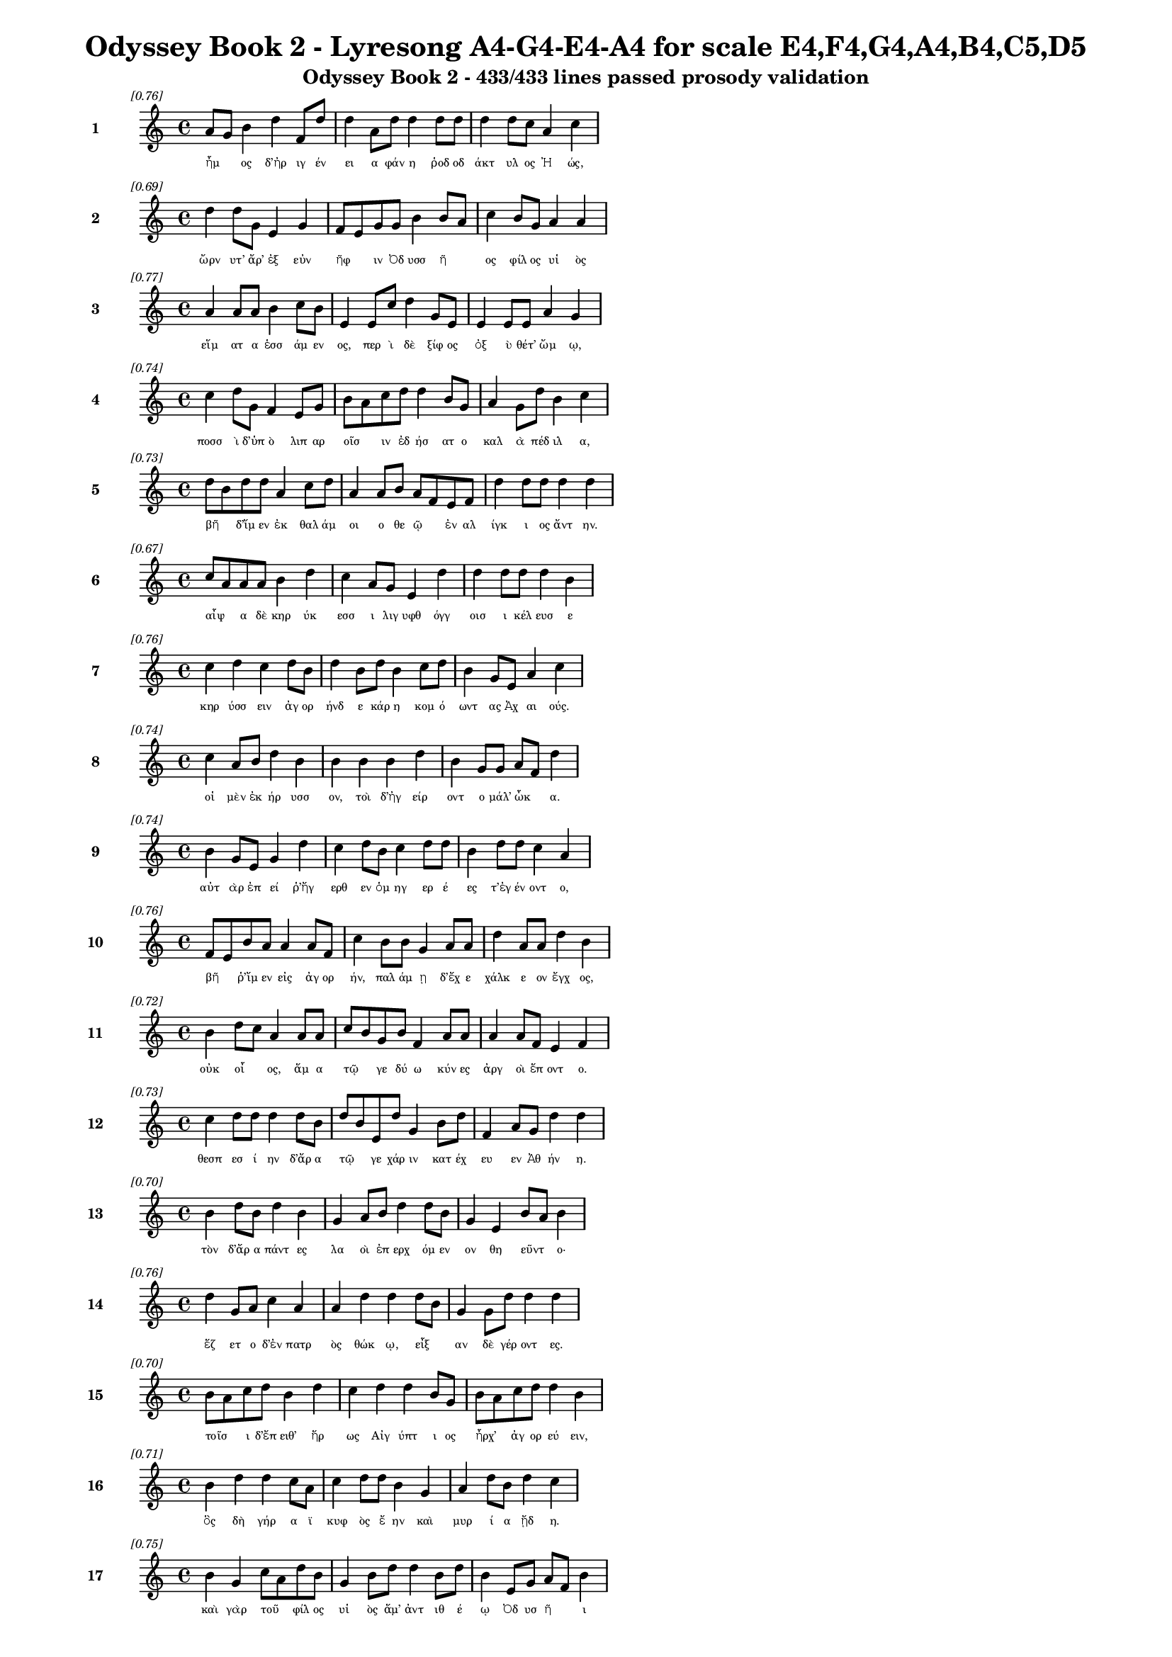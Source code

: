 \version "2.24"
#(set-global-staff-size 16)

\header {
  title = "Odyssey Book 2 - Lyresong A4-G4-E4-A4 for scale E4,F4,G4,A4,B4,C5,D5"
  subtitle = "Odyssey Book 2 - 433/433 lines passed prosody validation"
}

\layout {
  \context {
    \Staff
    fontSize = #-1.5
  }
  \context {
    \Lyrics
    \override LyricText.font-size = #-3.5
  }
  \context {
    \Score
    \override StaffGrouper.staff-staff-spacing = #'((basic-distance . 0))
  }
}

% Line 1 - Pleasantness: 0.762
\score {
  <<
    \new Staff = "Line1" {
      \time 4/4
      \set Staff.instrumentName = \markup { \bold "1" }
      \once \override Score.RehearsalMark.break-visibility = ##(#t #t #t)
      \once \override Score.RehearsalMark.self-alignment-X = #RIGHT
      \once \override Score.RehearsalMark.font-size = #-3
      \mark \markup \italic "[0.76]"
      a'8 g'8 b'4 d''4 f'8 d''8 d''4 a'8 d''8 d''4 d''8 d''8 d''4 d''8 c''8 a'4 c''4 
    }
    \addlyrics {
      "ἦμ" _ "ος" "δ’ἠρ" "ιγ" "έν" "ει" "α" "φάν" "η" "ῥοδ" "οδ" "άκτ" "υλ" "ος" "Ἠ" "ώς," 
    }
  >>
}

% Line 2 - Pleasantness: 0.690
\score {
  <<
    \new Staff = "Line2" {
      \time 4/4
      \set Staff.instrumentName = \markup { \bold "2" }
      \once \override Score.RehearsalMark.break-visibility = ##(#t #t #t)
      \once \override Score.RehearsalMark.self-alignment-X = #RIGHT
      \once \override Score.RehearsalMark.font-size = #-3
      \mark \markup \italic "[0.69]"
      d''4 d''8 g'8 e'4 g'4 f'8 e'8 g'8 g'8 b'4 b'8 a'8 c''4 b'8 g'8 a'4 a'4 
    }
    \addlyrics {
      "ὤρν" "υτ’" "ἄρ’" "ἐξ" "εὐν" "ῆφ" _ "ιν" "Ὀδ" "υσσ" "ῆ" _ "ος" "φίλ" "ος" "υἱ" "ὸς" 
    }
  >>
}

% Line 3 - Pleasantness: 0.771
\score {
  <<
    \new Staff = "Line3" {
      \time 4/4
      \set Staff.instrumentName = \markup { \bold "3" }
      \once \override Score.RehearsalMark.break-visibility = ##(#t #t #t)
      \once \override Score.RehearsalMark.self-alignment-X = #RIGHT
      \once \override Score.RehearsalMark.font-size = #-3
      \mark \markup \italic "[0.77]"
      a'4 a'8 a'8 b'4 c''8 b'8 e'4 e'8 c''8 d''4 g'8 e'8 e'4 e'8 e'8 a'4 g'4 
    }
    \addlyrics {
      "εἵμ" "ατ" "α" "ἑσσ" "άμ" "εν" "ος," "περ" "ὶ" "δὲ" "ξίφ" "ος" "ὀξ" "ὺ" "θέτ’" "ὤμ" "ῳ," 
    }
  >>
}

% Line 4 - Pleasantness: 0.740
\score {
  <<
    \new Staff = "Line4" {
      \time 4/4
      \set Staff.instrumentName = \markup { \bold "4" }
      \once \override Score.RehearsalMark.break-visibility = ##(#t #t #t)
      \once \override Score.RehearsalMark.self-alignment-X = #RIGHT
      \once \override Score.RehearsalMark.font-size = #-3
      \mark \markup \italic "[0.74]"
      c''4 d''8 g'8 f'4 e'8 g'8 b'8 a'8 c''8 d''8 d''4 b'8 g'8 a'4 g'8 d''8 b'4 c''4 
    }
    \addlyrics {
      "ποσσ" "ὶ" "δ’ὑπ" "ὸ" "λιπ" "αρ" "οῖσ" _ "ιν" "ἐδ" "ήσ" "ατ" "ο" "καλ" "ὰ" "πέδ" "ιλ" "α," 
    }
  >>
}

% Line 5 - Pleasantness: 0.727
\score {
  <<
    \new Staff = "Line5" {
      \time 4/4
      \set Staff.instrumentName = \markup { \bold "5" }
      \once \override Score.RehearsalMark.break-visibility = ##(#t #t #t)
      \once \override Score.RehearsalMark.self-alignment-X = #RIGHT
      \once \override Score.RehearsalMark.font-size = #-3
      \mark \markup \italic "[0.73]"
      d''8 b'8 d''8 d''8 a'4 c''8 d''8 a'4 a'8 b'8 a'8 f'8 e'8 f'8 d''4 d''8 d''8 d''4 d''4 
    }
    \addlyrics {
      "βῆ" _ "δ’ἴμ" "εν" "ἐκ" "θαλ" "άμ" "οι" "ο" "θε" "ῷ" _ "ἐν" "αλ" "ίγκ" "ι" "ος" "ἄντ" "ην." 
    }
  >>
}

% Line 6 - Pleasantness: 0.671
\score {
  <<
    \new Staff = "Line6" {
      \time 4/4
      \set Staff.instrumentName = \markup { \bold "6" }
      \once \override Score.RehearsalMark.break-visibility = ##(#t #t #t)
      \once \override Score.RehearsalMark.self-alignment-X = #RIGHT
      \once \override Score.RehearsalMark.font-size = #-3
      \mark \markup \italic "[0.67]"
      c''8 a'8 a'8 a'8 b'4 d''4 c''4 a'8 g'8 e'4 d''4 d''4 d''8 d''8 d''4 b'4 
    }
    \addlyrics {
      "αἶψ" _ "α" "δὲ" "κηρ" "ύκ" "εσσ" "ι" "λιγ" "υφθ" "όγγ" "οισ" "ι" "κέλ" "ευσ" "ε" 
    }
  >>
}

% Line 7 - Pleasantness: 0.757
\score {
  <<
    \new Staff = "Line7" {
      \time 4/4
      \set Staff.instrumentName = \markup { \bold "7" }
      \once \override Score.RehearsalMark.break-visibility = ##(#t #t #t)
      \once \override Score.RehearsalMark.self-alignment-X = #RIGHT
      \once \override Score.RehearsalMark.font-size = #-3
      \mark \markup \italic "[0.76]"
      c''4 d''4 c''4 d''8 b'8 d''4 b'8 d''8 b'4 c''8 d''8 b'4 g'8 e'8 a'4 c''4 
    }
    \addlyrics {
      "κηρ" "ύσσ" "ειν" "ἀγ" "ορ" "ήνδ" "ε" "κάρ" "η" "κομ" "ό" "ωντ" "ας" "Ἀχ" "αι" "ούς." 
    }
  >>
}

% Line 8 - Pleasantness: 0.745
\score {
  <<
    \new Staff = "Line8" {
      \time 4/4
      \set Staff.instrumentName = \markup { \bold "8" }
      \once \override Score.RehearsalMark.break-visibility = ##(#t #t #t)
      \once \override Score.RehearsalMark.self-alignment-X = #RIGHT
      \once \override Score.RehearsalMark.font-size = #-3
      \mark \markup \italic "[0.74]"
      c''4 a'8 b'8 d''4 b'4 b'4 b'4 b'4 d''4 b'4 g'8 g'8 a'8 f'8 d''4 
    }
    \addlyrics {
      "οἱ" "μὲν" "ἐκ" "ήρ" "υσσ" "ον," "τοὶ" "δ’ἠγ" "είρ" "οντ" "ο" "μάλ’" "ὦκ" _ "α." 
    }
  >>
}

% Line 9 - Pleasantness: 0.737
\score {
  <<
    \new Staff = "Line9" {
      \time 4/4
      \set Staff.instrumentName = \markup { \bold "9" }
      \once \override Score.RehearsalMark.break-visibility = ##(#t #t #t)
      \once \override Score.RehearsalMark.self-alignment-X = #RIGHT
      \once \override Score.RehearsalMark.font-size = #-3
      \mark \markup \italic "[0.74]"
      b'4 g'8 e'8 g'4 d''4 c''4 d''8 b'8 c''4 d''8 d''8 b'4 d''8 d''8 c''4 a'4 
    }
    \addlyrics {
      "αὐτ" "ὰρ" "ἐπ" "εί" "ῥ’ἤγ" "ερθ" "εν" "ὁμ" "ηγ" "ερ" "έ" "ες" "τ’ἐγ" "έν" "οντ" "ο," 
    }
  >>
}

% Line 10 - Pleasantness: 0.762
\score {
  <<
    \new Staff = "Line10" {
      \time 4/4
      \set Staff.instrumentName = \markup { \bold "10" }
      \once \override Score.RehearsalMark.break-visibility = ##(#t #t #t)
      \once \override Score.RehearsalMark.self-alignment-X = #RIGHT
      \once \override Score.RehearsalMark.font-size = #-3
      \mark \markup \italic "[0.76]"
      f'8 e'8 b'8 a'8 a'4 a'8 f'8 c''4 b'8 b'8 g'4 a'8 a'8 d''4 a'8 a'8 d''4 b'4 
    }
    \addlyrics {
      "βῆ" _ "ῥ’ἴμ" "εν" "εἰς" "ἀγ" "ορ" "ήν," "παλ" "άμ" "ῃ" "δ’ἔχ" "ε" "χάλκ" "ε" "ον" "ἔγχ" "ος," 
    }
  >>
}

% Line 11 - Pleasantness: 0.721
\score {
  <<
    \new Staff = "Line11" {
      \time 4/4
      \set Staff.instrumentName = \markup { \bold "11" }
      \once \override Score.RehearsalMark.break-visibility = ##(#t #t #t)
      \once \override Score.RehearsalMark.self-alignment-X = #RIGHT
      \once \override Score.RehearsalMark.font-size = #-3
      \mark \markup \italic "[0.72]"
      b'4 d''8 c''8 a'4 a'8 a'8 c''8 b'8 g'8 b'8 f'4 a'8 a'8 a'4 a'8 f'8 e'4 f'4 
    }
    \addlyrics {
      "οὐκ" "οἶ" _ "ος," "ἅμ" "α" "τῷ" _ "γε" "δύ" "ω" "κύν" "ες" "ἀργ" "οὶ" "ἕπ" "οντ" "ο." 
    }
  >>
}

% Line 12 - Pleasantness: 0.734
\score {
  <<
    \new Staff = "Line12" {
      \time 4/4
      \set Staff.instrumentName = \markup { \bold "12" }
      \once \override Score.RehearsalMark.break-visibility = ##(#t #t #t)
      \once \override Score.RehearsalMark.self-alignment-X = #RIGHT
      \once \override Score.RehearsalMark.font-size = #-3
      \mark \markup \italic "[0.73]"
      c''4 d''8 d''8 d''4 d''8 b'8 d''8 b'8 e'8 d''8 g'4 b'8 d''8 f'4 a'8 g'8 d''4 d''4 
    }
    \addlyrics {
      "θεσπ" "εσ" "ί" "ην" "δ’ἄρ" "α" "τῷ" _ "γε" "χάρ" "ιν" "κατ" "έχ" "ευ" "εν" "Ἀθ" "ήν" "η." 
    }
  >>
}

% Line 13 - Pleasantness: 0.696
\score {
  <<
    \new Staff = "Line13" {
      \time 4/4
      \set Staff.instrumentName = \markup { \bold "13" }
      \once \override Score.RehearsalMark.break-visibility = ##(#t #t #t)
      \once \override Score.RehearsalMark.self-alignment-X = #RIGHT
      \once \override Score.RehearsalMark.font-size = #-3
      \mark \markup \italic "[0.70]"
      b'4 d''8 b'8 d''4 b'4 g'4 a'8 b'8 d''4 d''8 b'8 g'4 e'4 b'8 a'8 b'4 
    }
    \addlyrics {
      "τὸν" "δ’ἄρ" "α" "πάντ" "ες" "λα" "οὶ" "ἐπ" "ερχ" "όμ" "εν" "ον" "θη" "εῦντ" _ "ο·" 
    }
  >>
}

% Line 14 - Pleasantness: 0.761
\score {
  <<
    \new Staff = "Line14" {
      \time 4/4
      \set Staff.instrumentName = \markup { \bold "14" }
      \once \override Score.RehearsalMark.break-visibility = ##(#t #t #t)
      \once \override Score.RehearsalMark.self-alignment-X = #RIGHT
      \once \override Score.RehearsalMark.font-size = #-3
      \mark \markup \italic "[0.76]"
      d''4 g'8 a'8 c''4 a'4 a'4 d''4 d''4 d''8 b'8 g'4 g'8 d''8 d''4 d''4 
    }
    \addlyrics {
      "ἕζ" "ετ" "ο" "δ’ἐν" "πατρ" "ὸς" "θώκ" "ῳ," "εἶξ" _ "αν" "δὲ" "γέρ" "οντ" "ες." 
    }
  >>
}

% Line 15 - Pleasantness: 0.705
\score {
  <<
    \new Staff = "Line15" {
      \time 4/4
      \set Staff.instrumentName = \markup { \bold "15" }
      \once \override Score.RehearsalMark.break-visibility = ##(#t #t #t)
      \once \override Score.RehearsalMark.self-alignment-X = #RIGHT
      \once \override Score.RehearsalMark.font-size = #-3
      \mark \markup \italic "[0.70]"
      b'8 a'8 c''8 d''8 b'4 d''4 c''4 d''4 d''4 b'8 g'8 b'8 a'8 c''8 d''8 d''4 b'4 
    }
    \addlyrics {
      "τοῖσ" _ "ι" "δ’ἔπ" "ειθ’" "ἥρ" "ως" "Αἰγ" "ύπτ" "ι" "ος" "ἦρχ’" _ "ἀγ" "ορ" "εύ" "ειν," 
    }
  >>
}

% Line 16 - Pleasantness: 0.709
\score {
  <<
    \new Staff = "Line16" {
      \time 4/4
      \set Staff.instrumentName = \markup { \bold "16" }
      \once \override Score.RehearsalMark.break-visibility = ##(#t #t #t)
      \once \override Score.RehearsalMark.self-alignment-X = #RIGHT
      \once \override Score.RehearsalMark.font-size = #-3
      \mark \markup \italic "[0.71]"
      b'4 d''4 d''4 c''8 a'8 c''4 d''8 d''8 b'4 g'4 a'4 d''8 b'8 d''4 c''4 
    }
    \addlyrics {
      "ὃς" "δὴ" "γήρ" "α" "ϊ" "κυφ" "ὸς" "ἔ" "ην" "καὶ" "μυρ" "ί" "α" "ᾔδ" "η." 
    }
  >>
}

% Line 17 - Pleasantness: 0.749
\score {
  <<
    \new Staff = "Line17" {
      \time 4/4
      \set Staff.instrumentName = \markup { \bold "17" }
      \once \override Score.RehearsalMark.break-visibility = ##(#t #t #t)
      \once \override Score.RehearsalMark.self-alignment-X = #RIGHT
      \once \override Score.RehearsalMark.font-size = #-3
      \mark \markup \italic "[0.75]"
      b'4 g'4 c''8 a'8 d''8 b'8 g'4 b'8 d''8 d''4 b'8 d''8 b'4 e'8 g'8 a'8 f'8 b'4 
    }
    \addlyrics {
      "καὶ" "γὰρ" "τοῦ" _ "φίλ" "ος" "υἱ" "ὸς" "ἅμ’" "ἀντ" "ιθ" "έ" "ῳ" "Ὀδ" "υσ" "ῆ" _ "ι" 
    }
  >>
}

% Line 18 - Pleasantness: 0.736
\score {
  <<
    \new Staff = "Line18" {
      \time 4/4
      \set Staff.instrumentName = \markup { \bold "18" }
      \once \override Score.RehearsalMark.break-visibility = ##(#t #t #t)
      \once \override Score.RehearsalMark.self-alignment-X = #RIGHT
      \once \override Score.RehearsalMark.font-size = #-3
      \mark \markup \italic "[0.74]"
      c''4 c''8 c''8 d''4 f'8 a'8 g'4 g'8 g'8 e'4 a'4 a'4 g'8 e'8 g'4 d''4 
    }
    \addlyrics {
      "Ἴλ" "ι" "ον" "εἰς" "ἐ" "ύπ" "ωλ" "ον" "ἔβ" "η" "κοίλ" "ῃς" "ἐν" "ὶ" "νηυσ" "ίν," 
    }
  >>
}

% Line 19 - Pleasantness: 0.700
\score {
  <<
    \new Staff = "Line19" {
      \time 4/4
      \set Staff.instrumentName = \markup { \bold "19" }
      \once \override Score.RehearsalMark.break-visibility = ##(#t #t #t)
      \once \override Score.RehearsalMark.self-alignment-X = #RIGHT
      \once \override Score.RehearsalMark.font-size = #-3
      \mark \markup \italic "[0.70]"
      d''4 d''8 a'8 f'4 a'4 a'4 b'4 d''4 g'8 c''8 d''4 c''8 c''8 d''4 g'4 
    }
    \addlyrics {
      "Ἄντ" "ιφ" "ος" "αἰχμ" "ητ" "ής·" "τὸν" "δ’ἄγρ" "ι" "ος" "ἔκτ" "αν" "ε" "Κύκλ" "ωψ" 
    }
  >>
}

% Line 20 - Pleasantness: 0.712
\score {
  <<
    \new Staff = "Line20" {
      \time 4/4
      \set Staff.instrumentName = \markup { \bold "20" }
      \once \override Score.RehearsalMark.break-visibility = ##(#t #t #t)
      \once \override Score.RehearsalMark.self-alignment-X = #RIGHT
      \once \override Score.RehearsalMark.font-size = #-3
      \mark \markup \italic "[0.71]"
      f'4 f'8 e'8 g'4 b'8 b'8 b'8 a'8 d''8 c''8 d''4 c''4 d''4 c''8 d''8 d''4 b'4 
    }
    \addlyrics {
      "ἐν" "σπῆ" _ "ι" "γλαφ" "υρ" "ῷ," _ "πύμ" "ατ" "ον" "δ’ὡπλ" "ίσσ" "ατ" "ο" "δόρπ" "ον." 
    }
  >>
}

% Line 21 - Pleasantness: 0.715
\score {
  <<
    \new Staff = "Line21" {
      \time 4/4
      \set Staff.instrumentName = \markup { \bold "21" }
      \once \override Score.RehearsalMark.break-visibility = ##(#t #t #t)
      \once \override Score.RehearsalMark.self-alignment-X = #RIGHT
      \once \override Score.RehearsalMark.font-size = #-3
      \mark \markup \italic "[0.71]"
      b'8 a'8 c''8 d''8 d''4 c''8 d''8 b'4 g'8 e'8 g'4 a'4 b'8 a'8 c''8 d''8 d''4 c''4 
    }
    \addlyrics {
      "τρεῖς" _ "δέ" "οἱ" "ἄλλ" "οι" "ἔσ" "αν," "καὶ" "ὁ" "μὲν" "μνηστ" "ῆρσ" _ "ιν" "ὁμ" "ίλ" "ει," 
    }
  >>
}

% Line 22 - Pleasantness: 0.721
\score {
  <<
    \new Staff = "Line22" {
      \time 4/4
      \set Staff.instrumentName = \markup { \bold "22" }
      \once \override Score.RehearsalMark.break-visibility = ##(#t #t #t)
      \once \override Score.RehearsalMark.self-alignment-X = #RIGHT
      \once \override Score.RehearsalMark.font-size = #-3
      \mark \markup \italic "[0.72]"
      a'4 c''8 c''8 f'4 g'8 g'8 a'4 f'8 a'8 a'4 b'4 c''4 b'8 g'8 g'4 e'4 
    }
    \addlyrics {
      "Εὐρ" "ύν" "ομ" "ος," "δύ" "ο" "δ’αἰ" "ὲν" "ἔχ" "ον" "πατρ" "ώ" "ι" "α" "ἔργ" "α." 
    }
  >>
}

% Line 23 - Pleasantness: 0.733
\score {
  <<
    \new Staff = "Line23" {
      \time 4/4
      \set Staff.instrumentName = \markup { \bold "23" }
      \once \override Score.RehearsalMark.break-visibility = ##(#t #t #t)
      \once \override Score.RehearsalMark.self-alignment-X = #RIGHT
      \once \override Score.RehearsalMark.font-size = #-3
      \mark \markup \italic "[0.73]"
      a'4 a'4 a'4 d''8 c''8 d''4 a'8 b'8 b'4 d''8 g'8 f'4 a'8 a'8 d''4 b'4 
    }
    \addlyrics {
      "ἀλλ’" "οὐδ’" "ὣς" "τοῦ" _ "λήθ" "ετ’" "ὀδ" "υρ" "όμ" "εν" "ος" "καὶ" "ἀχ" "εύ" "ων." 
    }
  >>
}

% Line 24 - Pleasantness: 0.759
\score {
  <<
    \new Staff = "Line24" {
      \time 4/4
      \set Staff.instrumentName = \markup { \bold "24" }
      \once \override Score.RehearsalMark.break-visibility = ##(#t #t #t)
      \once \override Score.RehearsalMark.self-alignment-X = #RIGHT
      \once \override Score.RehearsalMark.font-size = #-3
      \mark \markup \italic "[0.76]"
      f'8 e'8 f'8 c''8 d''4 a'8 b'8 g'4 a'8 c''8 c''4 a'8 a'8 b'4 d''8 d''8 d''4 d''4 
    }
    \addlyrics {
      "τοῦ" _ "ὅ" "γε" "δάκρ" "υ" "χέ" "ων" "ἀγ" "ορ" "ήσ" "ατ" "ο" "καὶ" "μετ" "έ" "ειπ" "ε·" 
    }
  >>
}

% Line 25 - Pleasantness: 0.712
\score {
  <<
    \new Staff = "Line25" {
      \time 4/4
      \set Staff.instrumentName = \markup { \bold "25" }
      \once \override Score.RehearsalMark.break-visibility = ##(#t #t #t)
      \once \override Score.RehearsalMark.self-alignment-X = #RIGHT
      \once \override Score.RehearsalMark.font-size = #-3
      \mark \markup \italic "[0.71]"
      d''4 b'8 c''8 g'4 b'8 g'8 e'4 g'8 b'8 d''4 d''8 g'8 d''4 a'8 a'8 d''4 g'4 
    }
    \addlyrics {
      "κέκλ" "υτ" "ε" "δὴ" "νῦν" _ "μευ," "Ἰθ" "ακ" "ήσ" "ι" "οι," "ὅττ" "ι" "κεν" "εἴπ" "ω·" 
    }
  >>
}

% Line 26 - Pleasantness: 0.761
\score {
  <<
    \new Staff = "Line26" {
      \time 4/4
      \set Staff.instrumentName = \markup { \bold "26" }
      \once \override Score.RehearsalMark.break-visibility = ##(#t #t #t)
      \once \override Score.RehearsalMark.self-alignment-X = #RIGHT
      \once \override Score.RehearsalMark.font-size = #-3
      \mark \markup \italic "[0.76]"
      d''4 c''8 f'8 e'4 g'8 d''8 g'4 e'8 g'8 g'4 d''8 d''8 b'4 b'8 d''8 a'4 f'4 
    }
    \addlyrics {
      "οὔτ" "ε" "ποθ’" "ἡμ" "ετ" "έρ" "η" "ἀγ" "ορ" "ὴ" "γέν" "ετ’" "οὔτ" "ε" "θό" "ωκ" "ος" 
    }
  >>
}

% Line 27 - Pleasantness: 0.684
\score {
  <<
    \new Staff = "Line27" {
      \time 4/4
      \set Staff.instrumentName = \markup { \bold "27" }
      \once \override Score.RehearsalMark.break-visibility = ##(#t #t #t)
      \once \override Score.RehearsalMark.self-alignment-X = #RIGHT
      \once \override Score.RehearsalMark.font-size = #-3
      \mark \markup \italic "[0.68]"
      c''4 d''8 b'8 d''8 g'4 d''4 d''8 b'8 a'8 d''8 d''4 d''4 d''4 a'8 e'8 g'4 d''4 
    }
    \addlyrics {
      "ἐξ" "οὗ" _ "Ὀδ" "υσσ" "εὺς" "δῖ" _ "ος" "ἔβ" "η" "κοίλ" "ῃς" "ἐν" "ὶ" "νηυσ" "ί." 
    }
  >>
}

% Line 28 - Pleasantness: 0.673
\score {
  <<
    \new Staff = "Line28" {
      \time 4/4
      \set Staff.instrumentName = \markup { \bold "28" }
      \once \override Score.RehearsalMark.break-visibility = ##(#t #t #t)
      \once \override Score.RehearsalMark.self-alignment-X = #RIGHT
      \once \override Score.RehearsalMark.font-size = #-3
      \mark \markup \italic "[0.67]"
      f'8 e'8 f'8 a'8 a'8 g'8 d''4 c''4 b'8 d''8 g'4 g'4 a'4 d''8 b'8 d''4 b'4 
    }
    \addlyrics {
      "νῦν" _ "δὲ" "τίς" "ὧδ’" _ "ἤγ" "ειρ" "ε;" "τίν" "α" "χρει" "ὼ" "τόσ" "ον" "ἵκ" "ει" 
    }
  >>
}

% Line 29 - Pleasantness: 0.718
\score {
  <<
    \new Staff = "Line29" {
      \time 4/4
      \set Staff.instrumentName = \markup { \bold "29" }
      \once \override Score.RehearsalMark.break-visibility = ##(#t #t #t)
      \once \override Score.RehearsalMark.self-alignment-X = #RIGHT
      \once \override Score.RehearsalMark.font-size = #-3
      \mark \markup \italic "[0.72]"
      b'4 d''8 d''8 c''4 a'4 b'8 a'8 f'4 a'4 c''8 d''8 d''4 b'8 a'8 g'4 a'4 
    }
    \addlyrics {
      "ἠ" "ὲ" "νέ" "ων" "ἀνδρ" "ῶν" _ "ἢ" "οἳ" "προγ" "εν" "έστ" "ερ" "οί" "εἰσ" "ιν;" 
    }
  >>
}

% Line 30 - Pleasantness: 0.750
\score {
  <<
    \new Staff = "Line30" {
      \time 4/4
      \set Staff.instrumentName = \markup { \bold "30" }
      \once \override Score.RehearsalMark.break-visibility = ##(#t #t #t)
      \once \override Score.RehearsalMark.self-alignment-X = #RIGHT
      \once \override Score.RehearsalMark.font-size = #-3
      \mark \markup \italic "[0.75]"
      a'4 a'8 a'8 d''4 d''8 d''8 b'4 d''8 d''8 b'8 d''4 g'8 f'8 d''4 c''8 d''8 a'4 c''4 
    }
    \addlyrics {
      "ἠ" "έ" "τιν’" "ἀγγ" "ελ" "ί" "ην" "στρατ" "οῦ" _ "ἔκλ" "υ" "εν" "ἐρχ" "ομ" "έν" "οι" "ο," 
    }
  >>
}

% Line 31 - Pleasantness: 0.764
\score {
  <<
    \new Staff = "Line31" {
      \time 4/4
      \set Staff.instrumentName = \markup { \bold "31" }
      \once \override Score.RehearsalMark.break-visibility = ##(#t #t #t)
      \once \override Score.RehearsalMark.self-alignment-X = #RIGHT
      \once \override Score.RehearsalMark.font-size = #-3
      \mark \markup \italic "[0.76]"
      f'4 g'4 b'8 g'8 d''8 d''8 d''4 b'8 d''8 a'4 d''8 d''8 c''4 g'8 d''8 d''4 b'4 
    }
    \addlyrics {
      "ἥν" "χ’ἡμ" "ῖν" _ "σάφ" "α" "εἴπ" "οι," "ὅτ" "ε" "πρότ" "ερ" "ός" "γε" "πύθ" "οιτ" "ο;" 
    }
  >>
}

% Line 32 - Pleasantness: 0.762
\score {
  <<
    \new Staff = "Line32" {
      \time 4/4
      \set Staff.instrumentName = \markup { \bold "32" }
      \once \override Score.RehearsalMark.break-visibility = ##(#t #t #t)
      \once \override Score.RehearsalMark.self-alignment-X = #RIGHT
      \once \override Score.RehearsalMark.font-size = #-3
      \mark \markup \italic "[0.76]"
      f'8 e'8 g'8 b'8 b'4 e'8 b'8 c''4 g'8 d''8 d''4 a'8 a'8 b'4 g'8 e'8 b'4 g'4 
    }
    \addlyrics {
      "ἦ" _ "έ" "τι" "δήμ" "ι" "ον" "ἄλλ" "ο" "πιφ" "αύσκ" "ετ" "αι" "ἠδ’" "ἀγ" "ορ" "εύ" "ει;" 
    }
  >>
}

% Line 33 - Pleasantness: 0.710
\score {
  <<
    \new Staff = "Line33" {
      \time 4/4
      \set Staff.instrumentName = \markup { \bold "33" }
      \once \override Score.RehearsalMark.break-visibility = ##(#t #t #t)
      \once \override Score.RehearsalMark.self-alignment-X = #RIGHT
      \once \override Score.RehearsalMark.font-size = #-3
      \mark \markup \italic "[0.71]"
      e'4 e'4 e'4 e'8 c''8 a'8 c''8 a'8 a'8 a'8 d''4 d''8 b'8 d''4 g'8 b'8 g'4 c''8 a'8 
    }
    \addlyrics {
      "ἐσθλ" "ός" "μοι" "δοκ" "εῖ" _ "εἶν" _ "αι," "ὀν" "ήμ" "εν" "ος." "εἴθ" "ε" "οἱ" "αὐτ" "ῷ" _ 
    }
  >>
}

% Line 34 - Pleasantness: 0.730
\score {
  <<
    \new Staff = "Line34" {
      \time 4/4
      \set Staff.instrumentName = \markup { \bold "34" }
      \once \override Score.RehearsalMark.break-visibility = ##(#t #t #t)
      \once \override Score.RehearsalMark.self-alignment-X = #RIGHT
      \once \override Score.RehearsalMark.font-size = #-3
      \mark \markup \italic "[0.73]"
      f'4 g'8 a'8 g'4 b'8 d''8 c''4 a'8 d''8 a'4 g'8 g'8 g'8 f'8 e'8 f'8 g'4 g'8 f'8 
    }
    \addlyrics {
      "Ζεὺς" "ἀγ" "αθ" "ὸν" "τελ" "έσ" "ει" "εν," "ὅτ" "ι" "φρεσ" "ὶν" "ᾗσ" _ "ι" "μεν" "οιν" "ᾷ." _ 
    }
  >>
}

% Line 35 - Pleasantness: 0.681
\score {
  <<
    \new Staff = "Line35" {
      \time 4/4
      \set Staff.instrumentName = \markup { \bold "35" }
      \once \override Score.RehearsalMark.break-visibility = ##(#t #t #t)
      \once \override Score.RehearsalMark.self-alignment-X = #RIGHT
      \once \override Score.RehearsalMark.font-size = #-3
      \mark \markup \italic "[0.68]"
      b'4 d''8 d''8 a'8 f'8 f'8 a'8 d''4 g'8 e'8 g'4 a'8 f'8 b'4 d''8 c''8 a'4 d''4 
    }
    \addlyrics {
      "ὣς" "φάτ" "ο," "χαῖρ" _ "ε" "δὲ" "φήμ" "ῃ" "Ὀδ" "υσσ" "ῆ" _ "ος" "φίλ" "ος" "υἱ" "ός," 
    }
  >>
}

% Line 36 - Pleasantness: 0.702
\score {
  <<
    \new Staff = "Line36" {
      \time 4/4
      \set Staff.instrumentName = \markup { \bold "36" }
      \once \override Score.RehearsalMark.break-visibility = ##(#t #t #t)
      \once \override Score.RehearsalMark.self-alignment-X = #RIGHT
      \once \override Score.RehearsalMark.font-size = #-3
      \mark \markup \italic "[0.70]"
      c''4 d''8 d''8 b'4 g'4 b'8 a'8 b'8 d''8 d''4 b'4 g'4 e'8 g'8 d''4 b'4 
    }
    \addlyrics {
      "οὐδ’" "ἄρ’" "ἔτ" "ι" "δὴν" "ἧστ" _ "ο," "μεν" "οίν" "ησ" "εν" "δ’ἀγ" "ορ" "εύ" "ειν," 
    }
  >>
}

% Line 37 - Pleasantness: 0.688
\score {
  <<
    \new Staff = "Line37" {
      \time 4/4
      \set Staff.instrumentName = \markup { \bold "37" }
      \once \override Score.RehearsalMark.break-visibility = ##(#t #t #t)
      \once \override Score.RehearsalMark.self-alignment-X = #RIGHT
      \once \override Score.RehearsalMark.font-size = #-3
      \mark \markup \italic "[0.69]"
      a'8 g'8 a'8 d''8 g'4 a'8 g'8 g'8 f'8 f'8 e'8 f'4 g'8 a'8 d''4 c''8 d''8 b'4 g'4 
    }
    \addlyrics {
      "στῆ" _ "δὲ" "μέσ" "ῃ" "ἀγ" "ορ" "ῇ·" _ "σκῆπτρ" _ "ον" "δέ" "οἱ" "ἔμβ" "αλ" "ε" "χειρ" "ὶ" 
    }
  >>
}

% Line 38 - Pleasantness: 0.770
\score {
  <<
    \new Staff = "Line38" {
      \time 4/4
      \set Staff.instrumentName = \markup { \bold "38" }
      \once \override Score.RehearsalMark.break-visibility = ##(#t #t #t)
      \once \override Score.RehearsalMark.self-alignment-X = #RIGHT
      \once \override Score.RehearsalMark.font-size = #-3
      \mark \markup \italic "[0.77]"
      a'8 f'8 e'4 f'4 d''4 d''4 b'4 d''4 d''8 d''8 d''4 d''8 c''8 d''4 d''4 
    }
    \addlyrics {
      "κῆρ" _ "υξ" "Πεισ" "ήν" "ωρ" "πεπν" "υμ" "έν" "α" "μήδ" "ε" "α" "εἰδ" "ώς." 
    }
  >>
}

% Line 39 - Pleasantness: 0.756
\score {
  <<
    \new Staff = "Line39" {
      \time 4/4
      \set Staff.instrumentName = \markup { \bold "39" }
      \once \override Score.RehearsalMark.break-visibility = ##(#t #t #t)
      \once \override Score.RehearsalMark.self-alignment-X = #RIGHT
      \once \override Score.RehearsalMark.font-size = #-3
      \mark \markup \italic "[0.76]"
      a'8 g'8 b'8 b'8 e'4 b'8 d''8 b'4 a'8 a'8 c''4 c''8 a'8 a'4 e'8 c''8 f'4 f'4 
    }
    \addlyrics {
      "πρῶτ" _ "ον" "ἔπ" "ειτ" "α" "γέρ" "οντ" "α" "καθ" "απτ" "όμ" "εν" "ος" "προσ" "έ" "ειπ" "εν·" 
    }
  >>
}

% Line 40 - Pleasantness: 0.725
\score {
  <<
    \new Staff = "Line40" {
      \time 4/4
      \set Staff.instrumentName = \markup { \bold "40" }
      \once \override Score.RehearsalMark.break-visibility = ##(#t #t #t)
      \once \override Score.RehearsalMark.self-alignment-X = #RIGHT
      \once \override Score.RehearsalMark.font-size = #-3
      \mark \markup \italic "[0.72]"
      b'8 a'8 d''8 b'8 g'4 b'8 g'8 b'8 a'8 f'8 e'8 b'4 d''8 b'8 d''4 c''8 a'8 b'4 d''4 
    }
    \addlyrics {
      "ὦ" _ "γέρ" "ον," "οὐχ" "ἑκ" "ὰς" "οὗτ" _ "ος" "ἀν" "ήρ," "τάχ" "α" "δ’εἴσ" "ε" "αι" "αὐτ" "ός," 
    }
  >>
}

% Line 41 - Pleasantness: 0.740
\score {
  <<
    \new Staff = "Line41" {
      \time 4/4
      \set Staff.instrumentName = \markup { \bold "41" }
      \once \override Score.RehearsalMark.break-visibility = ##(#t #t #t)
      \once \override Score.RehearsalMark.self-alignment-X = #RIGHT
      \once \override Score.RehearsalMark.font-size = #-3
      \mark \markup \italic "[0.74]"
      g'4 f'4 g'4 d''4 c''4 a'8 d''8 b'4 c''8 d''8 d''4 c''8 d''8 d''4 c''4 
    }
    \addlyrics {
      "ὃς" "λα" "ὸν" "ἤγ" "ειρ" "α·" "μάλ" "ιστ" "α" "δέ" "μ’ἄλγ" "ος" "ἱκ" "άν" "ει." 
    }
  >>
}

% Line 42 - Pleasantness: 0.734
\score {
  <<
    \new Staff = "Line42" {
      \time 4/4
      \set Staff.instrumentName = \markup { \bold "42" }
      \once \override Score.RehearsalMark.break-visibility = ##(#t #t #t)
      \once \override Score.RehearsalMark.self-alignment-X = #RIGHT
      \once \override Score.RehearsalMark.font-size = #-3
      \mark \markup \italic "[0.73]"
      d''4 b'8 g'8 f'4 a'8 d''8 b'4 g'8 b'8 a'8 d''4 b'8 c''8 d''4 b'8 d''8 c''4 d''4 
    }
    \addlyrics {
      "οὔτ" "ε" "τιν’" "ἀγγ" "ελ" "ί" "ην" "στρατ" "οῦ" _ "ἔκλ" "υ" "ον" "ἐρχ" "ομ" "έν" "οι" "ο," 
    }
  >>
}

% Line 43 - Pleasantness: 0.756
\score {
  <<
    \new Staff = "Line43" {
      \time 4/4
      \set Staff.instrumentName = \markup { \bold "43" }
      \once \override Score.RehearsalMark.break-visibility = ##(#t #t #t)
      \once \override Score.RehearsalMark.self-alignment-X = #RIGHT
      \once \override Score.RehearsalMark.font-size = #-3
      \mark \markup \italic "[0.76]"
      g'4 g'4 d''8 c''8 d''8 b'8 d''4 b'8 d''8 b'4 d''8 b'8 g'4 g'8 b'8 d''4 a'4 
    }
    \addlyrics {
      "ἥν" "χ’ὑμ" "ῖν" _ "σάφ" "α" "εἴπ" "ω," "ὅτ" "ε" "πρότ" "ερ" "ός" "γε" "πυθ" "οίμ" "ην," 
    }
  >>
}

% Line 44 - Pleasantness: 0.792
\score {
  <<
    \new Staff = "Line44" {
      \time 4/4
      \set Staff.instrumentName = \markup { \bold "44" }
      \once \override Score.RehearsalMark.break-visibility = ##(#t #t #t)
      \once \override Score.RehearsalMark.self-alignment-X = #RIGHT
      \once \override Score.RehearsalMark.font-size = #-3
      \mark \markup \italic "[0.79]"
      b'4 g'8 b'8 a'4 a'8 f'8 e'4 e'8 b'8 d''4 g'8 c''8 d''4 d''8 g'8 d''4 d''4 
    }
    \addlyrics {
      "οὔτ" "ε" "τι" "δήμ" "ι" "ον" "ἄλλ" "ο" "πιφ" "αύσκ" "ομ" "αι" "οὐδ’" "ἀγ" "ορ" "εύ" "ω," 
    }
  >>
}

% Line 45 - Pleasantness: 0.722
\score {
  <<
    \new Staff = "Line45" {
      \time 4/4
      \set Staff.instrumentName = \markup { \bold "45" }
      \once \override Score.RehearsalMark.break-visibility = ##(#t #t #t)
      \once \override Score.RehearsalMark.self-alignment-X = #RIGHT
      \once \override Score.RehearsalMark.font-size = #-3
      \mark \markup \italic "[0.72]"
      a'4 a'8 g'8 b'4 b'8 a'8 a'8 g'8 f'8 e'8 a'4 a'8 b'8 d''4 c''8 d''8 d''4 b'4 
    }
    \addlyrics {
      "ἀλλ’" "ἐμ" "ὸν" "αὐτ" "οῦ" _ "χρεῖ" _ "ος," "ὅ" "μοι" "κακ" "ὰ" "ἔμπ" "εσ" "εν" "οἴκ" "ῳ" 
    }
  >>
}

% Line 46 - Pleasantness: 0.785
\score {
  <<
    \new Staff = "Line46" {
      \time 4/4
      \set Staff.instrumentName = \markup { \bold "46" }
      \once \override Score.RehearsalMark.break-visibility = ##(#t #t #t)
      \once \override Score.RehearsalMark.self-alignment-X = #RIGHT
      \once \override Score.RehearsalMark.font-size = #-3
      \mark \markup \italic "[0.79]"
      a'4 a'8 e'8 e'4 a'8 a'8 a'4 a'8 a'8 d''4 a'8 g'8 a'4 b'8 a'8 f'4 d''8 c''8 
    }
    \addlyrics {
      "δοι" "ά·" "τὸ" "μὲν" "πατ" "έρ’" "ἐσθλ" "ὸν" "ἀπ" "ώλ" "εσ" "α," "ὅς" "ποτ’" "ἐν" "ὑμ" "ῖν" _ 
    }
  >>
}

% Line 47 - Pleasantness: 0.716
\score {
  <<
    \new Staff = "Line47" {
      \time 4/4
      \set Staff.instrumentName = \markup { \bold "47" }
      \once \override Score.RehearsalMark.break-visibility = ##(#t #t #t)
      \once \override Score.RehearsalMark.self-alignment-X = #RIGHT
      \once \override Score.RehearsalMark.font-size = #-3
      \mark \markup \italic "[0.72]"
      d''4 a'4 b'4 b'8 d''8 b'4 b'8 c''8 d''4 b'4 d''4 b'8 b'8 b'8 g'8 e'4 
    }
    \addlyrics {
      "τοίσδ" "εσσ" "ιν" "βασ" "ίλ" "ευ" "ε," "πατ" "ὴρ" "δ’ὣς" "ἤπ" "ι" "ος" "ἦ" _ "εν·" 
    }
  >>
}

% Line 48 - Pleasantness: 0.694
\score {
  <<
    \new Staff = "Line48" {
      \time 4/4
      \set Staff.instrumentName = \markup { \bold "48" }
      \once \override Score.RehearsalMark.break-visibility = ##(#t #t #t)
      \once \override Score.RehearsalMark.self-alignment-X = #RIGHT
      \once \override Score.RehearsalMark.font-size = #-3
      \mark \markup \italic "[0.69]"
      g'8 f'8 f'8 e'8 g'4 f'8 g'8 g'8 f'8 a'8 g'8 g'4 d''8 c''8 c''8 b'8 c''8 d''8 c''4 d''4 
    }
    \addlyrics {
      "νῦν" _ "δ’αὖ" _ "καὶ" "πολ" "ὺ" "μεῖζ" _ "ον," "ὃ" "δὴ" "τάχ" "α" "οἶκ" _ "ον" "ἅπ" "αντ" "α" 
    }
  >>
}

% Line 49 - Pleasantness: 0.760
\score {
  <<
    \new Staff = "Line49" {
      \time 4/4
      \set Staff.instrumentName = \markup { \bold "49" }
      \once \override Score.RehearsalMark.break-visibility = ##(#t #t #t)
      \once \override Score.RehearsalMark.self-alignment-X = #RIGHT
      \once \override Score.RehearsalMark.font-size = #-3
      \mark \markup \italic "[0.76]"
      d''4 b'8 d''8 d''4 d''4 d''4 d''8 a'8 f'4 g'8 g'8 d''4 a'8 c''8 d''4 g'4 
    }
    \addlyrics {
      "πάγχ" "υ" "δι" "αρρ" "αίσ" "ει," "βί" "οτ" "ον" "δ’ἀπ" "ὸ" "πάμπ" "αν" "ὀλ" "έσσ" "ει." 
    }
  >>
}

% Line 50 - Pleasantness: 0.726
\score {
  <<
    \new Staff = "Line50" {
      \time 4/4
      \set Staff.instrumentName = \markup { \bold "50" }
      \once \override Score.RehearsalMark.break-visibility = ##(#t #t #t)
      \once \override Score.RehearsalMark.self-alignment-X = #RIGHT
      \once \override Score.RehearsalMark.font-size = #-3
      \mark \markup \italic "[0.73]"
      b'4 d''8 d''8 a'4 b'4 a'8 f'8 e'8 g'8 d''4 c''8 b'8 b'4 d''8 b'8 d''4 d''4 
    }
    \addlyrics {
      "μητ" "έρ" "ι" "μοι" "μνηστ" "ῆρ" _ "ες" "ἐπ" "έχρ" "α" "ον" "οὐκ" "ἐθ" "ελ" "ούσ" "ῃ," 
    }
  >>
}

% Line 51 - Pleasantness: 0.713
\score {
  <<
    \new Staff = "Line51" {
      \time 4/4
      \set Staff.instrumentName = \markup { \bold "51" }
      \once \override Score.RehearsalMark.break-visibility = ##(#t #t #t)
      \once \override Score.RehearsalMark.self-alignment-X = #RIGHT
      \once \override Score.RehearsalMark.font-size = #-3
      \mark \markup \italic "[0.71]"
      a'8 f'8 a'4 d''8 b'8 d''8 d''8 a'8 f'8 f'8 e'8 c''4 d''8 d''8 g'4 a'8 d''8 d''4 b'4 
    }
    \addlyrics {
      "τῶν" _ "ἀνδρ" "ῶν" _ "φίλ" "οι" "υἷ" _ "ες," "οἳ" "ἐνθ" "άδ" "ε" "γ’εἰσ" "ὶν" "ἄρ" "ιστ" "οι," 
    }
  >>
}

% Line 52 - Pleasantness: 0.719
\score {
  <<
    \new Staff = "Line52" {
      \time 4/4
      \set Staff.instrumentName = \markup { \bold "52" }
      \once \override Score.RehearsalMark.break-visibility = ##(#t #t #t)
      \once \override Score.RehearsalMark.self-alignment-X = #RIGHT
      \once \override Score.RehearsalMark.font-size = #-3
      \mark \markup \italic "[0.72]"
      g'4 g'4 e'4 a'8 c''8 c''8 a'8 a'8 a'8 b'4 d''4 c''4 d''8 d''8 d''4 g'4 
    }
    \addlyrics {
      "οἳ" "πατρ" "ὸς" "μὲν" "ἐς" "οἶκ" _ "ον" "ἀπ" "ερρ" "ίγ" "ασ" "ι" "νέ" "εσθ" "αι" 
    }
  >>
}

% Line 53 - Pleasantness: 0.698
\score {
  <<
    \new Staff = "Line53" {
      \time 4/4
      \set Staff.instrumentName = \markup { \bold "53" }
      \once \override Score.RehearsalMark.break-visibility = ##(#t #t #t)
      \once \override Score.RehearsalMark.self-alignment-X = #RIGHT
      \once \override Score.RehearsalMark.font-size = #-3
      \mark \markup \italic "[0.70]"
      a'4 a'8 a'8 a'4 f'4 a'4 e'8 f'8 g'4 c''4 a'4 g'8 b'8 b'4 g'4 
    }
    \addlyrics {
      "Ἰκ" "αρ" "ί" "ου," "ὥς" "κ’αὐτ" "ὸς" "ἐ" "εδν" "ώσ" "αιτ" "ο" "θύγ" "ατρ" "α," 
    }
  >>
}

% Line 54 - Pleasantness: 0.707
\score {
  <<
    \new Staff = "Line54" {
      \time 4/4
      \set Staff.instrumentName = \markup { \bold "54" }
      \once \override Score.RehearsalMark.break-visibility = ##(#t #t #t)
      \once \override Score.RehearsalMark.self-alignment-X = #RIGHT
      \once \override Score.RehearsalMark.font-size = #-3
      \mark \markup \italic "[0.71]"
      d''4 d''4 b'8 g'8 b'8 d''8 g'4 a'4 f'4 a'8 f'8 g'4 d''8 d''8 d''4 g'4 
    }
    \addlyrics {
      "δοί" "η" "δ’ᾧ" _ "κ’ἐθ" "έλ" "οι" "καί" "οἱ" "κεχ" "αρ" "ισμ" "έν" "ος" "ἔλθ" "οι·" 
    }
  >>
}

% Line 55 - Pleasantness: 0.706
\score {
  <<
    \new Staff = "Line55" {
      \time 4/4
      \set Staff.instrumentName = \markup { \bold "55" }
      \once \override Score.RehearsalMark.break-visibility = ##(#t #t #t)
      \once \override Score.RehearsalMark.self-alignment-X = #RIGHT
      \once \override Score.RehearsalMark.font-size = #-3
      \mark \markup \italic "[0.71]"
      e'4 b'4 d''4 d''8 b'8 a'4 a'4 d''4 d''8 b'8 d''4 c''8 c''8 d''4 f'4 
    }
    \addlyrics {
      "οἱ" "δ’εἰς" "ἡμ" "έτ" "ερ" "ον" "πωλ" "εύμ" "εν" "οι" "ἤμ" "ατ" "α" "πάντ" "α," 
    }
  >>
}

% Line 56 - Pleasantness: 0.656
\score {
  <<
    \new Staff = "Line56" {
      \time 4/4
      \set Staff.instrumentName = \markup { \bold "56" }
      \once \override Score.RehearsalMark.break-visibility = ##(#t #t #t)
      \once \override Score.RehearsalMark.self-alignment-X = #RIGHT
      \once \override Score.RehearsalMark.font-size = #-3
      \mark \markup \italic "[0.66]"
      a'8 f'8 f'8 a'8 d''4 f'4 g'4 c''8 d''8 b'4 b'4 d''4 b'8 g'8 b'8 g'8 g'4 
    }
    \addlyrics {
      "βοῦς" _ "ἱ" "ερ" "εύ" "οντ" "ες" "καὶ" "ὄ" "ις" "καὶ" "πί" "ον" "ας" "αἶγ" _ "ας" 
    }
  >>
}

% Line 57 - Pleasantness: 0.708
\score {
  <<
    \new Staff = "Line57" {
      \time 4/4
      \set Staff.instrumentName = \markup { \bold "57" }
      \once \override Score.RehearsalMark.break-visibility = ##(#t #t #t)
      \once \override Score.RehearsalMark.self-alignment-X = #RIGHT
      \once \override Score.RehearsalMark.font-size = #-3
      \mark \markup \italic "[0.71]"
      d''4 d''8 d''8 d''4 b'4 d''4 d''4 b'4 c''8 c''8 d''4 g'8 g'8 c''8 a'8 a'4 
    }
    \addlyrics {
      "εἰλ" "απ" "ιν" "άζ" "ουσ" "ιν" "πίν" "ουσ" "ί" "τε" "αἴθ" "οπ" "α" "οἶν" _ "ον" 
    }
  >>
}

% Line 58 - Pleasantness: 0.761
\score {
  <<
    \new Staff = "Line58" {
      \time 4/4
      \set Staff.instrumentName = \markup { \bold "58" }
      \once \override Score.RehearsalMark.break-visibility = ##(#t #t #t)
      \once \override Score.RehearsalMark.self-alignment-X = #RIGHT
      \once \override Score.RehearsalMark.font-size = #-3
      \mark \markup \italic "[0.76]"
      a'4 b'8 b'8 b'4 a'8 b'8 d''4 g'8 e'8 b'4 b'8 e'8 f'4 g'8 f'8 e'4 g'4 
    }
    \addlyrics {
      "μαψ" "ιδ" "ί" "ως·" "τὰ" "δὲ" "πολλ" "ὰ" "κατ" "άν" "ετ" "αι." "οὐ" "γὰρ" "ἔπ’" "ἀν" "ήρ," 
    }
  >>
}

% Line 59 - Pleasantness: 0.720
\score {
  <<
    \new Staff = "Line59" {
      \time 4/4
      \set Staff.instrumentName = \markup { \bold "59" }
      \once \override Score.RehearsalMark.break-visibility = ##(#t #t #t)
      \once \override Score.RehearsalMark.self-alignment-X = #RIGHT
      \once \override Score.RehearsalMark.font-size = #-3
      \mark \markup \italic "[0.72]"
      d''8 b'8 g'8 a'8 c''4 c''4 d''4 f'8 a'8 a'4 a'8 g'8 d''4 b'8 d''8 d''8 b'8 g'4 
    }
    \addlyrics {
      "οἷ" _ "ος" "Ὀδ" "υσσ" "εὺς" "ἔσκ" "εν," "ἀρ" "ὴν" "ἀπ" "ὸ" "οἴκ" "ου" "ἀμ" "ῦν" _ "αι." 
    }
  >>
}

% Line 60 - Pleasantness: 0.729
\score {
  <<
    \new Staff = "Line60" {
      \time 4/4
      \set Staff.instrumentName = \markup { \bold "60" }
      \once \override Score.RehearsalMark.break-visibility = ##(#t #t #t)
      \once \override Score.RehearsalMark.self-alignment-X = #RIGHT
      \once \override Score.RehearsalMark.font-size = #-3
      \mark \markup \italic "[0.73]"
      d''4 d''8 b'8 g'4 e'8 g'8 a'8 f'8 c''8 c''8 d''4 d''8 b'8 c''8 a'8 c''8 d''8 b'4 b'4 
    }
    \addlyrics {
      "ἡμ" "εῖς" _ "δ’οὔ" "νύ" "τι" "τοῖ" _ "οι" "ἀμ" "υν" "έμ" "εν·" "ἦ" _ "καὶ" "ἔπ" "ειτ" "α" 
    }
  >>
}

% Line 61 - Pleasantness: 0.751
\score {
  <<
    \new Staff = "Line61" {
      \time 4/4
      \set Staff.instrumentName = \markup { \bold "61" }
      \once \override Score.RehearsalMark.break-visibility = ##(#t #t #t)
      \once \override Score.RehearsalMark.self-alignment-X = #RIGHT
      \once \override Score.RehearsalMark.font-size = #-3
      \mark \markup \italic "[0.75]"
      c''4 a'8 c''8 c''4 a'8 d''8 c''4 g'8 e'8 f'4 a'8 c''8 e'4 c''8 c''8 a'4 a'4 
    }
    \addlyrics {
      "λευγ" "αλ" "έ" "οι" "τ’ἐσ" "όμ" "εσθ" "α" "καὶ" "οὐ" "δεδ" "α" "ηκ" "ότ" "ες" "ἀλκ" "ήν." 
    }
  >>
}

% Line 62 - Pleasantness: 0.693
\score {
  <<
    \new Staff = "Line62" {
      \time 4/4
      \set Staff.instrumentName = \markup { \bold "62" }
      \once \override Score.RehearsalMark.break-visibility = ##(#t #t #t)
      \once \override Score.RehearsalMark.self-alignment-X = #RIGHT
      \once \override Score.RehearsalMark.font-size = #-3
      \mark \markup \italic "[0.69]"
      b'8 a'8 c''8 b'8 d''4 d''4 b'4 c''4 d''4 d''8 b'8 g'4 e'8 b'8 d''4 b'4 
    }
    \addlyrics {
      "ἦ" _ "τ’ἂν" "ἀμ" "υν" "αίμ" "ην," "εἴ" "μοι" "δύν" "αμ" "ίς" "γε" "παρ" "εί" "η." 
    }
  >>
}

% Line 63 - Pleasantness: 0.773
\score {
  <<
    \new Staff = "Line63" {
      \time 4/4
      \set Staff.instrumentName = \markup { \bold "63" }
      \once \override Score.RehearsalMark.break-visibility = ##(#t #t #t)
      \once \override Score.RehearsalMark.self-alignment-X = #RIGHT
      \once \override Score.RehearsalMark.font-size = #-3
      \mark \markup \italic "[0.77]"
      a'4 f'8 a'8 a'4 a'8 a'8 g'4 g'8 g'8 a'4 f'8 a'8 f'4 d''8 b'8 b'4 c''8 b'8 
    }
    \addlyrics {
      "οὐ" "γὰρ" "ἔτ’" "ἀνσχ" "ετ" "ὰ" "ἔργ" "α" "τετ" "εύχ" "ατ" "αι," "οὐδ’" "ἔτ" "ι" "καλ" "ῶς" _ 
    }
  >>
}

% Line 64 - Pleasantness: 0.734
\score {
  <<
    \new Staff = "Line64" {
      \time 4/4
      \set Staff.instrumentName = \markup { \bold "64" }
      \once \override Score.RehearsalMark.break-visibility = ##(#t #t #t)
      \once \override Score.RehearsalMark.self-alignment-X = #RIGHT
      \once \override Score.RehearsalMark.font-size = #-3
      \mark \markup \italic "[0.73]"
      c''8 b'8 a'8 a'8 a'4 a'8 d''8 a'4 a'8 a'8 b'4 d''4 a'4 f'8 f'8 g'4 a'4 
    }
    \addlyrics {
      "οἶκ" _ "ος" "ἐμ" "ὸς" "δι" "όλ" "ωλ" "ε." "νεμ" "εσσ" "ήθ" "ητ" "ε" "καὶ" "αὐτ" "οί," 
    }
  >>
}

% Line 65 - Pleasantness: 0.711
\score {
  <<
    \new Staff = "Line65" {
      \time 4/4
      \set Staff.instrumentName = \markup { \bold "65" }
      \once \override Score.RehearsalMark.break-visibility = ##(#t #t #t)
      \once \override Score.RehearsalMark.self-alignment-X = #RIGHT
      \once \override Score.RehearsalMark.font-size = #-3
      \mark \markup \italic "[0.71]"
      d''4 c''4 d''4 d''4 c''4 a'8 b'8 c''4 d''8 b'8 g'4 b'4 d''4 a'4 
    }
    \addlyrics {
      "ἄλλ" "ους" "τ’αἰδ" "έσθ" "ητ" "ε" "περ" "ικτ" "ί" "ον" "ας" "ἀνθρ" "ώπ" "ους," 
    }
  >>
}

% Line 66 - Pleasantness: 0.727
\score {
  <<
    \new Staff = "Line66" {
      \time 4/4
      \set Staff.instrumentName = \markup { \bold "66" }
      \once \override Score.RehearsalMark.break-visibility = ##(#t #t #t)
      \once \override Score.RehearsalMark.self-alignment-X = #RIGHT
      \once \override Score.RehearsalMark.font-size = #-3
      \mark \markup \italic "[0.73]"
      g'4 e'8 f'8 b'4 a'8 d''8 a'4 a'8 f'8 a'8 f'8 f'8 a'8 d''4 c''8 c''8 c''8 a'8 c''4 
    }
    \addlyrics {
      "οἳ" "περ" "ιν" "αι" "ετ" "ά" "ουσ" "ι·" "θε" "ῶν" _ "δ’ὑπ" "οδ" "είσ" "ατ" "ε" "μῆν" _ "ιν," 
    }
  >>
}

% Line 67 - Pleasantness: 0.736
\score {
  <<
    \new Staff = "Line67" {
      \time 4/4
      \set Staff.instrumentName = \markup { \bold "67" }
      \once \override Score.RehearsalMark.break-visibility = ##(#t #t #t)
      \once \override Score.RehearsalMark.self-alignment-X = #RIGHT
      \once \override Score.RehearsalMark.font-size = #-3
      \mark \markup \italic "[0.74]"
      c''4 a'8 f'8 g'4 d''4 c''4 d''8 a'8 b'4 d''8 c''8 a'4 b'8 d''8 d''4 b'4 
    }
    \addlyrics {
      "μή" "τι" "μετ" "αστρ" "έψ" "ωσ" "ιν" "ἀγ" "ασσ" "άμ" "εν" "οι" "κακ" "ὰ" "ἔργ" "α." 
    }
  >>
}

% Line 68 - Pleasantness: 0.732
\score {
  <<
    \new Staff = "Line68" {
      \time 4/4
      \set Staff.instrumentName = \markup { \bold "68" }
      \once \override Score.RehearsalMark.break-visibility = ##(#t #t #t)
      \once \override Score.RehearsalMark.self-alignment-X = #RIGHT
      \once \override Score.RehearsalMark.font-size = #-3
      \mark \markup \italic "[0.73]"
      d''4 b'8 g'8 a'4 a'4 b'4 e'8 f'8 b'4 d''8 b'8 d''4 d''8 d''8 b'4 a'4 
    }
    \addlyrics {
      "λίσσ" "ομ" "αι" "ἠμ" "ὲν" "Ζην" "ὸς" "Ὀλ" "υμπ" "ί" "ου" "ἠδ" "ὲ" "Θέμ" "ιστ" "ος," 
    }
  >>
}

% Line 69 - Pleasantness: 0.699
\score {
  <<
    \new Staff = "Line69" {
      \time 4/4
      \set Staff.instrumentName = \markup { \bold "69" }
      \once \override Score.RehearsalMark.break-visibility = ##(#t #t #t)
      \once \override Score.RehearsalMark.self-alignment-X = #RIGHT
      \once \override Score.RehearsalMark.font-size = #-3
      \mark \markup \italic "[0.70]"
      a'4 a'4 d''8 c''8 f'8 a'8 a'4 f'4 a'4 d''8 a'8 g'4 b'8 b'8 d''4 a'4 
    }
    \addlyrics {
      "ἥ" "τ’ἀνδρ" "ῶν" _ "ἀγ" "ορ" "ὰς" "ἠμ" "ὲν" "λύ" "ει" "ἠδ" "ὲ" "καθ" "ίζ" "ει·" 
    }
  >>
}

% Line 70 - Pleasantness: 0.720
\score {
  <<
    \new Staff = "Line70" {
      \time 4/4
      \set Staff.instrumentName = \markup { \bold "70" }
      \once \override Score.RehearsalMark.break-visibility = ##(#t #t #t)
      \once \override Score.RehearsalMark.self-alignment-X = #RIGHT
      \once \override Score.RehearsalMark.font-size = #-3
      \mark \markup \italic "[0.72]"
      d''4 b'8 d''8 d''4 b'4 b'8 g'8 a'8 c''8 d''4 d''8 d''8 d''4 d''8 f'8 c''4 b'8 g'8 
    }
    \addlyrics {
      "σχέσθ" "ε," "φίλ" "οι," "καί" "μ’οἶ" _ "ον" "ἐ" "άσ" "ατ" "ε" "πένθ" "ε" "ϊ" "λυγρ" "ῷ" _ 
    }
  >>
}

% Line 71 - Pleasantness: 0.754
\score {
  <<
    \new Staff = "Line71" {
      \time 4/4
      \set Staff.instrumentName = \markup { \bold "71" }
      \once \override Score.RehearsalMark.break-visibility = ##(#t #t #t)
      \once \override Score.RehearsalMark.self-alignment-X = #RIGHT
      \once \override Score.RehearsalMark.font-size = #-3
      \mark \markup \italic "[0.75]"
      d''4 c''4 a'4 c''4 d''4 b'8 d''8 b'4 g'8 e'8 g'4 b'8 c''8 d''4 g'4 
    }
    \addlyrics {
      "τείρ" "εσθ’," "εἰ" "μή" "πού" "τι" "πατ" "ὴρ" "ἐμ" "ὸς" "ἐσθλ" "ὸς" "Ὀδ" "υσσ" "εὺς" 
    }
  >>
}

% Line 72 - Pleasantness: 0.723
\score {
  <<
    \new Staff = "Line72" {
      \time 4/4
      \set Staff.instrumentName = \markup { \bold "72" }
      \once \override Score.RehearsalMark.break-visibility = ##(#t #t #t)
      \once \override Score.RehearsalMark.self-alignment-X = #RIGHT
      \once \override Score.RehearsalMark.font-size = #-3
      \mark \markup \italic "[0.72]"
      g'4 b'8 d''8 d''4 d''8 d''8 c''4 a'8 f'8 b'4 d''4 b'4 c''8 f'8 f'4 g'4 
    }
    \addlyrics {
      "δυσμ" "εν" "έ" "ων" "κάκ’" "ἔρ" "εξ" "εν" "ἐ" "υκν" "ήμ" "ιδ" "ας" "Ἀχ" "αι" "ούς," 
    }
  >>
}

% Line 73 - Pleasantness: 0.762
\score {
  <<
    \new Staff = "Line73" {
      \time 4/4
      \set Staff.instrumentName = \markup { \bold "73" }
      \once \override Score.RehearsalMark.break-visibility = ##(#t #t #t)
      \once \override Score.RehearsalMark.self-alignment-X = #RIGHT
      \once \override Score.RehearsalMark.font-size = #-3
      \mark \markup \italic "[0.76]"
      g'8 f'8 e'8 f'8 g'4 d''8 c''8 b'4 g'8 a'8 d''4 c''8 d''8 c''4 d''8 d''8 c''4 d''4 
    }
    \addlyrics {
      "τῶν" _ "μ’ἀπ" "οτ" "ιν" "ύμ" "εν" "οι" "κακ" "ὰ" "ῥέζ" "ετ" "ε" "δυσμ" "εν" "έ" "οντ" "ες," 
    }
  >>
}

% Line 74 - Pleasantness: 0.761
\score {
  <<
    \new Staff = "Line74" {
      \time 4/4
      \set Staff.instrumentName = \markup { \bold "74" }
      \once \override Score.RehearsalMark.break-visibility = ##(#t #t #t)
      \once \override Score.RehearsalMark.self-alignment-X = #RIGHT
      \once \override Score.RehearsalMark.font-size = #-3
      \mark \markup \italic "[0.76]"
      d''4 b'4 d''4 d''4 a'4 a'8 f'8 f'4 a'8 b'8 d''4 b'8 d''8 d''4 c''4 
    }
    \addlyrics {
      "τούτ" "ους" "ὀτρ" "ύν" "οντ" "ες." "ἐμ" "οὶ" "δέ" "κε" "κέρδ" "ι" "ον" "εἴ" "η" 
    }
  >>
}

% Line 75 - Pleasantness: 0.731
\score {
  <<
    \new Staff = "Line75" {
      \time 4/4
      \set Staff.instrumentName = \markup { \bold "75" }
      \once \override Score.RehearsalMark.break-visibility = ##(#t #t #t)
      \once \override Score.RehearsalMark.self-alignment-X = #RIGHT
      \once \override Score.RehearsalMark.font-size = #-3
      \mark \markup \italic "[0.73]"
      e'4 d''8 d''8 c''4 d''8 d''8 b'4 d''4 d''4 c''8 c''8 d''4 d''8 g'8 b'4 a'4 
    }
    \addlyrics {
      "ὑμ" "έ" "ας" "ἐσθ" "έμ" "εν" "αι" "κειμ" "ήλ" "ι" "ά" "τε" "πρόβ" "ασ" "ίν" "τε." 
    }
  >>
}

% Line 76 - Pleasantness: 0.760
\score {
  <<
    \new Staff = "Line76" {
      \time 4/4
      \set Staff.instrumentName = \markup { \bold "76" }
      \once \override Score.RehearsalMark.break-visibility = ##(#t #t #t)
      \once \override Score.RehearsalMark.self-alignment-X = #RIGHT
      \once \override Score.RehearsalMark.font-size = #-3
      \mark \markup \italic "[0.76]"
      g'4 a'4 a'8 g'8 g'8 d''8 b'4 g'8 a'8 g'4 f'8 g'8 g'4 d''8 b'8 d''4 c''4 
    }
    \addlyrics {
      "εἴ" "χ’ὑμ" "εῖς" _ "γε" "φάγ" "οιτ" "ε," "τάχ’" "ἄν" "ποτ" "ε" "καὶ" "τίσ" "ις" "εἴ" "η·" 
    }
  >>
}

% Line 77 - Pleasantness: 0.720
\score {
  <<
    \new Staff = "Line77" {
      \time 4/4
      \set Staff.instrumentName = \markup { \bold "77" }
      \once \override Score.RehearsalMark.break-visibility = ##(#t #t #t)
      \once \override Score.RehearsalMark.self-alignment-X = #RIGHT
      \once \override Score.RehearsalMark.font-size = #-3
      \mark \markup \italic "[0.72]"
      g'4 f'8 a'8 f'4 f'8 g'8 e'4 e'8 d''8 a'4 c''4 d''4 f'8 f'8 f'4 f'4 
    }
    \addlyrics {
      "τόφρ" "α" "γὰρ" "ἂν" "κατ" "ὰ" "ἄστ" "υ" "ποτ" "ιπτ" "υσσ" "οίμ" "εθ" "α" "μύθ" "ῳ" 
    }
  >>
}

% Line 78 - Pleasantness: 0.732
\score {
  <<
    \new Staff = "Line78" {
      \time 4/4
      \set Staff.instrumentName = \markup { \bold "78" }
      \once \override Score.RehearsalMark.break-visibility = ##(#t #t #t)
      \once \override Score.RehearsalMark.self-alignment-X = #RIGHT
      \once \override Score.RehearsalMark.font-size = #-3
      \mark \markup \italic "[0.73]"
      d''4 b'8 d''8 g'4 d''4 f'4 a'8 d''8 d''4 d''8 c''8 d''4 b'8 b'8 d''4 c''4 
    }
    \addlyrics {
      "χρήμ" "ατ’" "ἀπ" "αιτ" "ίζ" "οντ" "ες," "ἕ" "ως" "κ’ἀπ" "ὸ" "πάντ" "α" "δοθ" "εί" "η·" 
    }
  >>
}

% Line 79 - Pleasantness: 0.693
\score {
  <<
    \new Staff = "Line79" {
      \time 4/4
      \set Staff.instrumentName = \markup { \bold "79" }
      \once \override Score.RehearsalMark.break-visibility = ##(#t #t #t)
      \once \override Score.RehearsalMark.self-alignment-X = #RIGHT
      \once \override Score.RehearsalMark.font-size = #-3
      \mark \markup \italic "[0.69]"
      a'8 f'8 f'8 b'8 b'4 d''4 d''4 d''8 d''8 b'4 d''4 d''4 c''8 d''8 d''4 b'8 g'8 
    }
    \addlyrics {
      "νῦν" _ "δέ" "μοι" "ἀπρ" "ήκτ" "ους" "ὀδ" "ύν" "ας" "ἐμβ" "άλλ" "ετ" "ε" "θυμ" "ῷ." _ 
    }
  >>
}

% Line 80 - Pleasantness: 0.745
\score {
  <<
    \new Staff = "Line80" {
      \time 4/4
      \set Staff.instrumentName = \markup { \bold "80" }
      \once \override Score.RehearsalMark.break-visibility = ##(#t #t #t)
      \once \override Score.RehearsalMark.self-alignment-X = #RIGHT
      \once \override Score.RehearsalMark.font-size = #-3
      \mark \markup \italic "[0.74]"
      d''4 d''8 d''8 d''4 d''8 f'8 a'4 g'8 b'8 d''4 d''8 b'8 e'4 d''8 c''8 d''4 d''4 
    }
    \addlyrics {
      "ὣς" "φάτ" "ο" "χω" "όμ" "εν" "ος," "ποτ" "ὶ" "δὲ" "σκῆπτρ" _ "ον" "βάλ" "ε" "γαί" "ῃ" 
    }
  >>
}

% Line 81 - Pleasantness: 0.708
\score {
  <<
    \new Staff = "Line81" {
      \time 4/4
      \set Staff.instrumentName = \markup { \bold "81" }
      \once \override Score.RehearsalMark.break-visibility = ##(#t #t #t)
      \once \override Score.RehearsalMark.self-alignment-X = #RIGHT
      \once \override Score.RehearsalMark.font-size = #-3
      \mark \markup \italic "[0.71]"
      d''4 g'8 g'8 a'4 d''4 d''4 d''8 b'8 d''4 d''8 a'8 a'4 c''8 d''8 d''4 a'4 
    }
    \addlyrics {
      "δάκρ" "υ’" "ἀν" "απρ" "ήσ" "ας·" "οἶκτ" _ "ος" "δ’ἕλ" "ε" "λα" "ὸν" "ἅπ" "αντ" "α." 
    }
  >>
}

% Line 82 - Pleasantness: 0.742
\score {
  <<
    \new Staff = "Line82" {
      \time 4/4
      \set Staff.instrumentName = \markup { \bold "82" }
      \once \override Score.RehearsalMark.break-visibility = ##(#t #t #t)
      \once \override Score.RehearsalMark.self-alignment-X = #RIGHT
      \once \override Score.RehearsalMark.font-size = #-3
      \mark \markup \italic "[0.74]"
      b'4 d''4 c''4 a'4 d''4 d''8 d''8 d''4 d''8 b'8 a'4 b'8 b'8 d''4 d''4 
    }
    \addlyrics {
      "ἔνθ’" "ἄλλ" "οι" "μὲν" "πάντ" "ες" "ἀκ" "ὴν" "ἔσ" "αν," "οὐδ" "έ" "τις" "ἔτλ" "η" 
    }
  >>
}

% Line 83 - Pleasantness: 0.679
\score {
  <<
    \new Staff = "Line83" {
      \time 4/4
      \set Staff.instrumentName = \markup { \bold "83" }
      \once \override Score.RehearsalMark.break-visibility = ##(#t #t #t)
      \once \override Score.RehearsalMark.self-alignment-X = #RIGHT
      \once \override Score.RehearsalMark.font-size = #-3
      \mark \markup \italic "[0.68]"
      f'4 d''8 c''8 c''4 d''4 b'4 b'8 b'8 d''4 b'4 b'4 d''8 b'8 b'8 g'8 b'4 
    }
    \addlyrics {
      "Τηλ" "έμ" "αχ" "ον" "μύθ" "οισ" "ιν" "ἀμ" "είψ" "ασθ" "αι" "χαλ" "επ" "οῖσ" _ "ιν·" 
    }
  >>
}

% Line 84 - Pleasantness: 0.727
\score {
  <<
    \new Staff = "Line84" {
      \time 4/4
      \set Staff.instrumentName = \markup { \bold "84" }
      \once \override Score.RehearsalMark.break-visibility = ##(#t #t #t)
      \once \override Score.RehearsalMark.self-alignment-X = #RIGHT
      \once \override Score.RehearsalMark.font-size = #-3
      \mark \markup \italic "[0.73]"
      a'4 d''8 b'8 a'4 b'8 a'8 a'8 g'8 f'8 a'8 b'4 d''8 c''8 d''4 b'8 d''8 c''4 d''4 
    }
    \addlyrics {
      "Ἀντ" "ίν" "ο" "ος" "δέ" "μιν" "οἶ" _ "ος" "ἀμ" "ειβ" "όμ" "εν" "ος" "προσ" "έ" "ειπ" "ε·" 
    }
  >>
}

% Line 85 - Pleasantness: 0.733
\score {
  <<
    \new Staff = "Line85" {
      \time 4/4
      \set Staff.instrumentName = \markup { \bold "85" }
      \once \override Score.RehearsalMark.break-visibility = ##(#t #t #t)
      \once \override Score.RehearsalMark.self-alignment-X = #RIGHT
      \once \override Score.RehearsalMark.font-size = #-3
      \mark \markup \italic "[0.73]"
      a'4 d''8 b'8 c''4 d''8 d''8 c''4 d''8 c''8 d''4 g'8 f'8 f'8 e'8 g'8 d''8 b'4 a'4 
    }
    \addlyrics {
      "Τηλ" "έμ" "αχ’" "ὑψ" "αγ" "όρ" "η," "μέν" "ος" "ἄσχ" "ετ" "ε," "ποῖ" _ "ον" "ἔ" "ειπ" "ες" 
    }
  >>
}

% Line 86 - Pleasantness: 0.683
\score {
  <<
    \new Staff = "Line86" {
      \time 4/4
      \set Staff.instrumentName = \markup { \bold "86" }
      \once \override Score.RehearsalMark.break-visibility = ##(#t #t #t)
      \once \override Score.RehearsalMark.self-alignment-X = #RIGHT
      \once \override Score.RehearsalMark.font-size = #-3
      \mark \markup \italic "[0.68]"
      b'4 d''8 c''8 a'4 d''4 c''4 d''8 d''8 a'4 b'8 g'8 g'8 f'8 g'8 a'8 d''4 c''4 
    }
    \addlyrics {
      "ἡμ" "έ" "ας" "αἰσχ" "ύν" "ων·" "ἐθ" "έλ" "οις" "δέ" "κε" "μῶμ" _ "ον" "ἀν" "άψ" "αι." 
    }
  >>
}

% Line 87 - Pleasantness: 0.724
\score {
  <<
    \new Staff = "Line87" {
      \time 4/4
      \set Staff.instrumentName = \markup { \bold "87" }
      \once \override Score.RehearsalMark.break-visibility = ##(#t #t #t)
      \once \override Score.RehearsalMark.self-alignment-X = #RIGHT
      \once \override Score.RehearsalMark.font-size = #-3
      \mark \markup \italic "[0.72]"
      a'4 g'4 g'4 d''4 d''8 b'8 g'8 a'8 c''4 c''8 a'8 d''4 d''8 b'8 e'4 g'4 
    }
    \addlyrics {
      "σοὶ" "δ’οὔ" "τι" "μνηστ" "ῆρ" _ "ες" "Ἀχ" "αι" "ῶν" _ "αἴτ" "ι" "οί" "εἰσ" "ιν," 
    }
  >>
}

% Line 88 - Pleasantness: 0.695
\score {
  <<
    \new Staff = "Line88" {
      \time 4/4
      \set Staff.instrumentName = \markup { \bold "88" }
      \once \override Score.RehearsalMark.break-visibility = ##(#t #t #t)
      \once \override Score.RehearsalMark.self-alignment-X = #RIGHT
      \once \override Score.RehearsalMark.font-size = #-3
      \mark \markup \italic "[0.69]"
      c''4 d''8 d''8 b'4 d''4 b'4 a'4 b'4 d''8 b'8 d''4 b'8 g'8 b'8 a'8 c''4 
    }
    \addlyrics {
      "ἀλλ" "ὰ" "φίλ" "η" "μήτ" "ηρ," "ἥ" "τοι" "πέρ" "ι" "κέρδ" "ε" "α" "οἶδ" _ "εν." 
    }
  >>
}

% Line 89 - Pleasantness: 0.718
\score {
  <<
    \new Staff = "Line89" {
      \time 4/4
      \set Staff.instrumentName = \markup { \bold "89" }
      \once \override Score.RehearsalMark.break-visibility = ##(#t #t #t)
      \once \override Score.RehearsalMark.self-alignment-X = #RIGHT
      \once \override Score.RehearsalMark.font-size = #-3
      \mark \markup \italic "[0.72]"
      d''4 g'4 b'4 d''8 c''8 c''4 d''8 d''8 d''4 d''8 g'8 b'8 g'8 c''8 d''8 c''4 a'4 
    }
    \addlyrics {
      "ἤδ" "η" "γὰρ" "τρίτ" "ον" "ἐστ" "ὶν" "ἔτ" "ος," "τάχ" "α" "δ’εἶσ" _ "ι" "τέτ" "αρτ" "ον," 
    }
  >>
}

% Line 90 - Pleasantness: 0.670
\score {
  <<
    \new Staff = "Line90" {
      \time 4/4
      \set Staff.instrumentName = \markup { \bold "90" }
      \once \override Score.RehearsalMark.break-visibility = ##(#t #t #t)
      \once \override Score.RehearsalMark.self-alignment-X = #RIGHT
      \once \override Score.RehearsalMark.font-size = #-3
      \mark \markup \italic "[0.67]"
      b'4 b'8 a'8 c''8 d''4 b'4 g'4 b'8 c''8 d''4 d''4 b'4 g'8 e'8 f'4 b'8 a'8 
    }
    \addlyrics {
      "ἐξ" "οὗ" _ "ἀτ" "έμβ" "ει" "θυμ" "ὸν" "ἐν" "ὶ" "στήθ" "εσσ" "ιν" "Ἀχ" "αι" "ῶν." _ 
    }
  >>
}

% Line 91 - Pleasantness: 0.737
\score {
  <<
    \new Staff = "Line91" {
      \time 4/4
      \set Staff.instrumentName = \markup { \bold "91" }
      \once \override Score.RehearsalMark.break-visibility = ##(#t #t #t)
      \once \override Score.RehearsalMark.self-alignment-X = #RIGHT
      \once \override Score.RehearsalMark.font-size = #-3
      \mark \markup \italic "[0.74]"
      d''4 g'4 b'4 d''4 c''4 a'8 a'8 d''4 c''8 f'8 g'4 d''8 d''8 d''4 g'4 
    }
    \addlyrics {
      "πάντ" "ας" "μέν" "ῥ’ἔλπ" "ει" "καὶ" "ὑπ" "ίσχ" "ετ" "αι" "ἀνδρ" "ὶ" "ἑκ" "άστ" "ῳ" 
    }
  >>
}

% Line 92 - Pleasantness: 0.743
\score {
  <<
    \new Staff = "Line92" {
      \time 4/4
      \set Staff.instrumentName = \markup { \bold "92" }
      \once \override Score.RehearsalMark.break-visibility = ##(#t #t #t)
      \once \override Score.RehearsalMark.self-alignment-X = #RIGHT
      \once \override Score.RehearsalMark.font-size = #-3
      \mark \markup \italic "[0.74]"
      e'4 g'8 d''8 d''4 d''8 d''8 d''8 b'8 d''8 d''8 g'4 f'8 a'8 d''4 a'8 a'8 b'4 c''8 a'8 
    }
    \addlyrics {
      "ἀγγ" "ελ" "ί" "ας" "προ" "ϊ" "εῖσ" _ "α," "νό" "ος" "δέ" "οἱ" "ἄλλ" "α" "μεν" "οιν" "ᾷ." _ 
    }
  >>
}

% Line 93 - Pleasantness: 0.734
\score {
  <<
    \new Staff = "Line93" {
      \time 4/4
      \set Staff.instrumentName = \markup { \bold "93" }
      \once \override Score.RehearsalMark.break-visibility = ##(#t #t #t)
      \once \override Score.RehearsalMark.self-alignment-X = #RIGHT
      \once \override Score.RehearsalMark.font-size = #-3
      \mark \markup \italic "[0.73]"
      b'4 d''8 d''8 c''4 d''4 d''4 b'8 g'8 f'4 a'8 c''8 d''4 d''4 c''4 a'4 
    }
    \addlyrics {
      "ἡ" "δὲ" "δόλ" "ον" "τόνδ’" "ἄλλ" "ον" "ἐν" "ὶ" "φρεσ" "ὶ" "μερμ" "ήρ" "ιξ" "ε·" 
    }
  >>
}

% Line 94 - Pleasantness: 0.795
\score {
  <<
    \new Staff = "Line94" {
      \time 4/4
      \set Staff.instrumentName = \markup { \bold "94" }
      \once \override Score.RehearsalMark.break-visibility = ##(#t #t #t)
      \once \override Score.RehearsalMark.self-alignment-X = #RIGHT
      \once \override Score.RehearsalMark.font-size = #-3
      \mark \markup \italic "[0.80]"
      a'4 b'8 d''8 c''4 d''8 g'8 a'4 g'8 d''8 d''4 b'8 d''8 d''4 d''8 d''8 b'4 g'4 
    }
    \addlyrics {
      "στησ" "αμ" "έν" "η" "μέγ" "αν" "ἱστ" "ὸν" "ἐν" "ὶ" "μεγ" "άρ" "οισ" "ιν" "ὕφ" "αιν" "ε," 
    }
  >>
}

% Line 95 - Pleasantness: 0.702
\score {
  <<
    \new Staff = "Line95" {
      \time 4/4
      \set Staff.instrumentName = \markup { \bold "95" }
      \once \override Score.RehearsalMark.break-visibility = ##(#t #t #t)
      \once \override Score.RehearsalMark.self-alignment-X = #RIGHT
      \once \override Score.RehearsalMark.font-size = #-3
      \mark \markup \italic "[0.70]"
      c''4 f'4 g'4 g'8 d''8 d''4 d''8 d''8 b'4 g'4 c''8 a'8 f'8 d''8 d''4 d''4 
    }
    \addlyrics {
      "λεπτ" "ὸν" "καὶ" "περ" "ίμ" "ετρ" "ον·" "ἄφ" "αρ" "δ’ἡμ" "ῖν" _ "μετ" "έ" "ειπ" "ε·" 
    }
  >>
}

% Line 96 - Pleasantness: 0.689
\score {
  <<
    \new Staff = "Line96" {
      \time 4/4
      \set Staff.instrumentName = \markup { \bold "96" }
      \once \override Score.RehearsalMark.break-visibility = ##(#t #t #t)
      \once \override Score.RehearsalMark.self-alignment-X = #RIGHT
      \once \override Score.RehearsalMark.font-size = #-3
      \mark \markup \italic "[0.69]"
      c''8 a'8 f'8 b'8 b'4 a'4 b'8 g'8 a'8 d''8 d''4 d''8 d''8 b'8 g'8 e'8 f'8 a'4 a'4 
    }
    \addlyrics {
      "’κοῦρ" _ "οι" "ἐμ" "οὶ" "μνηστ" "ῆρ" _ "ες," "ἐπ" "εὶ" "θάν" "ε" "δῖ" _ "ος" "Ὀδ" "υσσ" "εύς," 
    }
  >>
}

% Line 97 - Pleasantness: 0.765
\score {
  <<
    \new Staff = "Line97" {
      \time 4/4
      \set Staff.instrumentName = \markup { \bold "97" }
      \once \override Score.RehearsalMark.break-visibility = ##(#t #t #t)
      \once \override Score.RehearsalMark.self-alignment-X = #RIGHT
      \once \override Score.RehearsalMark.font-size = #-3
      \mark \markup \italic "[0.77]"
      d''4 a'8 f'8 a'4 d''8 g'8 a'4 a'8 a'8 b'4 d''8 a'8 a'4 g'8 b'8 d''8 c''8 g'4 
    }
    \addlyrics {
      "μίμν" "ετ’" "ἐπ" "ειγ" "όμ" "εν" "οι" "τὸν" "ἐμ" "ὸν" "γάμ" "ον," "εἰς" "ὅ" "κε" "φᾶρ" _ "ος" 
    }
  >>
}

% Line 98 - Pleasantness: 0.740
\score {
  <<
    \new Staff = "Line98" {
      \time 4/4
      \set Staff.instrumentName = \markup { \bold "98" }
      \once \override Score.RehearsalMark.break-visibility = ##(#t #t #t)
      \once \override Score.RehearsalMark.self-alignment-X = #RIGHT
      \once \override Score.RehearsalMark.font-size = #-3
      \mark \markup \italic "[0.74]"
      c''4 d''8 d''8 b'4 g'4 e'4 g'8 a'8 d''4 c''8 b'8 d''4 b'8 d''8 c''4 d''4 
    }
    \addlyrics {
      "ἐκτ" "ελ" "έσ" "ω," "μή" "μοι" "μετ" "αμ" "ών" "ι" "α" "νήμ" "ατ’" "ὄλ" "ητ" "αι," 
    }
  >>
}

% Line 99 - Pleasantness: 0.745
\score {
  <<
    \new Staff = "Line99" {
      \time 4/4
      \set Staff.instrumentName = \markup { \bold "99" }
      \once \override Score.RehearsalMark.break-visibility = ##(#t #t #t)
      \once \override Score.RehearsalMark.self-alignment-X = #RIGHT
      \once \override Score.RehearsalMark.font-size = #-3
      \mark \markup \italic "[0.74]"
      d''4 d''4 d''4 d''4 d''4 d''8 d''8 d''4 g'8 b'8 g'4 d''8 b'8 d''4 a'4 
    }
    \addlyrics {
      "Λα" "έρτ" "ῃ" "ἥρ" "ω" "ι" "ταφ" "ή" "ι" "ον," "εἰς" "ὅτ" "ε" "κέν" "μιν" 
    }
  >>
}

% Line 100 - Pleasantness: 0.762
\score {
  <<
    \new Staff = "Line100" {
      \time 4/4
      \set Staff.instrumentName = \markup { \bold "100" }
      \once \override Score.RehearsalMark.break-visibility = ##(#t #t #t)
      \once \override Score.RehearsalMark.self-alignment-X = #RIGHT
      \once \override Score.RehearsalMark.font-size = #-3
      \mark \markup \italic "[0.76]"
      b'8 a'8 a'8 a'8 e'4 g'8 d''8 b'4 e'8 g'8 a'4 a'8 d''8 d''4 g'8 d''8 d''4 c''4 
    }
    \addlyrics {
      "μοῖρ’" _ "ὀλ" "ο" "ὴ" "καθ" "έλ" "ῃσ" "ι" "ταν" "ηλ" "εγ" "έ" "ος" "θαν" "άτ" "οι" "ο," 
    }
  >>
}

% Line 101 - Pleasantness: 0.720
\score {
  <<
    \new Staff = "Line101" {
      \time 4/4
      \set Staff.instrumentName = \markup { \bold "101" }
      \once \override Score.RehearsalMark.break-visibility = ##(#t #t #t)
      \once \override Score.RehearsalMark.self-alignment-X = #RIGHT
      \once \override Score.RehearsalMark.font-size = #-3
      \mark \markup \italic "[0.72]"
      g'4 f'4 a'4 a'8 a'8 c''8 b'8 g'8 g'8 g'4 g'8 d''8 a'4 f'8 a'8 d''4 b'4 
    }
    \addlyrics {
      "μή" "τίς" "μοι" "κατ" "ὰ" "δῆμ" _ "ον" "Ἀχ" "αι" "ϊ" "άδ" "ων" "νεμ" "εσ" "ήσ" "ῃ." 
    }
  >>
}

% Line 102 - Pleasantness: 0.777
\score {
  <<
    \new Staff = "Line102" {
      \time 4/4
      \set Staff.instrumentName = \markup { \bold "102" }
      \once \override Score.RehearsalMark.break-visibility = ##(#t #t #t)
      \once \override Score.RehearsalMark.self-alignment-X = #RIGHT
      \once \override Score.RehearsalMark.font-size = #-3
      \mark \markup \italic "[0.78]"
      c''4 d''8 d''8 d''4 d''4 c''4 a'8 f'8 f'4 f'4 g'4 g'8 b'8 d''4 g'4 
    }
    \addlyrics {
      "αἴ" "κεν" "ἄτ" "ερ" "σπείρ" "ου" "κεῖτ" _ "αι" "πολλ" "ὰ" "κτε" "ατ" "ίσσ" "ασ’." 
    }
  >>
}

% Line 103 - Pleasantness: 0.713
\score {
  <<
    \new Staff = "Line103" {
      \time 4/4
      \set Staff.instrumentName = \markup { \bold "103" }
      \once \override Score.RehearsalMark.break-visibility = ##(#t #t #t)
      \once \override Score.RehearsalMark.self-alignment-X = #RIGHT
      \once \override Score.RehearsalMark.font-size = #-3
      \mark \markup \italic "[0.71]"
      c''4 d''8 b'8 g'4 b'8 a'8 b'8 a'8 c''8 d''8 d''4 b'8 a'8 f'4 e'8 b'8 d''4 b'4 
    }
    \addlyrics {
      "ὣς" "ἔφ" "αθ’," "ἡμ" "ῖν" _ "δ’αὖτ’" _ "ἐπ" "επ" "είθ" "ετ" "ο" "θυμ" "ὸς" "ἀγ" "ήν" "ωρ." 
    }
  >>
}

% Line 104 - Pleasantness: 0.729
\score {
  <<
    \new Staff = "Line104" {
      \time 4/4
      \set Staff.instrumentName = \markup { \bold "104" }
      \once \override Score.RehearsalMark.break-visibility = ##(#t #t #t)
      \once \override Score.RehearsalMark.self-alignment-X = #RIGHT
      \once \override Score.RehearsalMark.font-size = #-3
      \mark \markup \italic "[0.73]"
      a'4 e'8 e'8 g'4 f'8 a'8 g'4 a'8 c''8 d''4 a'4 a'4 c''8 a'8 e'4 g'4 
    }
    \addlyrics {
      "ἔνθ" "α" "καὶ" "ἠμ" "ατ" "ί" "η" "μὲν" "ὑφ" "αίν" "εσκ" "εν" "μέγ" "αν" "ἱστ" "όν," 
    }
  >>
}

% Line 105 - Pleasantness: 0.735
\score {
  <<
    \new Staff = "Line105" {
      \time 4/4
      \set Staff.instrumentName = \markup { \bold "105" }
      \once \override Score.RehearsalMark.break-visibility = ##(#t #t #t)
      \once \override Score.RehearsalMark.self-alignment-X = #RIGHT
      \once \override Score.RehearsalMark.font-size = #-3
      \mark \markup \italic "[0.73]"
      d''4 b'4 b'4 d''4 c''4 g'8 b'8 b'4 d''8 d''8 d''4 g'8 f'8 a'8 f'8 c''4 
    }
    \addlyrics {
      "νύκτ" "ας" "δ’ἀλλ" "ύ" "εσκ" "εν," "ἐπ" "εὶ" "δα" "ΐδ" "ας" "παρ" "αθ" "εῖτ" _ "ο." 
    }
  >>
}

% Line 106 - Pleasantness: 0.752
\score {
  <<
    \new Staff = "Line106" {
      \time 4/4
      \set Staff.instrumentName = \markup { \bold "106" }
      \once \override Score.RehearsalMark.break-visibility = ##(#t #t #t)
      \once \override Score.RehearsalMark.self-alignment-X = #RIGHT
      \once \override Score.RehearsalMark.font-size = #-3
      \mark \markup \italic "[0.75]"
      d''4 d''8 c''8 d''4 f'8 c''8 a'4 b'8 g'8 e'4 e'8 c''8 c''4 f'8 b'8 c''4 c''4 
    }
    \addlyrics {
      "ὣς" "τρί" "ετ" "ες" "μὲν" "ἔλ" "ηθ" "ε" "δόλ" "ῳ" "καὶ" "ἔπ" "ειθ" "εν" "Ἀχ" "αι" "ούς·" 
    }
  >>
}

% Line 107 - Pleasantness: 0.722
\score {
  <<
    \new Staff = "Line107" {
      \time 4/4
      \set Staff.instrumentName = \markup { \bold "107" }
      \once \override Score.RehearsalMark.break-visibility = ##(#t #t #t)
      \once \override Score.RehearsalMark.self-alignment-X = #RIGHT
      \once \override Score.RehearsalMark.font-size = #-3
      \mark \markup \italic "[0.72]"
      c''4 a'8 f'8 f'4 f'8 f'8 a'8 g'8 b'8 d''8 a'4 f'8 f'8 c''4 a'8 b'8 d''8 c''8 f'4 
    }
    \addlyrics {
      "ἀλλ’" "ὅτ" "ε" "τέτρ" "ατ" "ον" "ἦλθ" _ "εν" "ἔτ" "ος" "καὶ" "ἐπ" "ήλ" "υθ" "ον" "ὧρ" _ "αι," 
    }
  >>
}

% Line 108 - Pleasantness: 0.731
\score {
  <<
    \new Staff = "Line108" {
      \time 4/4
      \set Staff.instrumentName = \markup { \bold "108" }
      \once \override Score.RehearsalMark.break-visibility = ##(#t #t #t)
      \once \override Score.RehearsalMark.self-alignment-X = #RIGHT
      \once \override Score.RehearsalMark.font-size = #-3
      \mark \markup \italic "[0.73]"
      b'4 d''8 c''8 d''4 b'8 d''8 b'4 g'8 e'8 g'4 b'8 a'8 c''4 d''8 b'8 d''4 c''4 
    }
    \addlyrics {
      "καὶ" "τότ" "ε" "δή" "τις" "ἔ" "ειπ" "ε" "γυν" "αικ" "ῶν," _ "ἣ" "σάφ" "α" "ᾔδ" "η," 
    }
  >>
}

% Line 109 - Pleasantness: 0.759
\score {
  <<
    \new Staff = "Line109" {
      \time 4/4
      \set Staff.instrumentName = \markup { \bold "109" }
      \once \override Score.RehearsalMark.break-visibility = ##(#t #t #t)
      \once \override Score.RehearsalMark.self-alignment-X = #RIGHT
      \once \override Score.RehearsalMark.font-size = #-3
      \mark \markup \italic "[0.76]"
      b'4 d''4 c''4 d''4 b'4 g'8 a'8 d''4 c''8 a'8 g'4 e'8 g'8 b'4 d''4 
    }
    \addlyrics {
      "καὶ" "τήν" "γ’ἀλλ" "ύ" "ουσ" "αν" "ἐφ" "εύρ" "ομ" "εν" "ἀγλ" "α" "ὸν" "ἱστ" "όν." 
    }
  >>
}

% Line 110 - Pleasantness: 0.763
\score {
  <<
    \new Staff = "Line110" {
      \time 4/4
      \set Staff.instrumentName = \markup { \bold "110" }
      \once \override Score.RehearsalMark.break-visibility = ##(#t #t #t)
      \once \override Score.RehearsalMark.self-alignment-X = #RIGHT
      \once \override Score.RehearsalMark.font-size = #-3
      \mark \markup \italic "[0.76]"
      f'4 a'8 a'8 e'4 b'8 c''8 a'4 f'8 a'8 a'4 g'8 c''8 b'4 b'8 g'8 a'4 e'4 
    }
    \addlyrics {
      "ὣς" "τὸ" "μὲν" "ἐξ" "ετ" "έλ" "εσσ" "ε" "καὶ" "οὐκ" "ἐθ" "έλ" "ουσ’" "ὑπ’" "ἀν" "άγκ" "ης·" 
    }
  >>
}

% Line 111 - Pleasantness: 0.736
\score {
  <<
    \new Staff = "Line111" {
      \time 4/4
      \set Staff.instrumentName = \markup { \bold "111" }
      \once \override Score.RehearsalMark.break-visibility = ##(#t #t #t)
      \once \override Score.RehearsalMark.self-alignment-X = #RIGHT
      \once \override Score.RehearsalMark.font-size = #-3
      \mark \markup \italic "[0.74]"
      b'4 d''8 b'8 g'4 e'4 a'8 f'8 f'8 a'8 c''4 d''4 b'4 d''8 d''8 d''4 a'8 f'8 
    }
    \addlyrics {
      "σοὶ" "δ’ὧδ" _ "ε" "μνηστ" "ῆρ" _ "ες" "ὑπ" "οκρ" "ίν" "οντ" "αι," "ἵν’" "εἰδ" "ῇς" _ 
    }
  >>
}

% Line 112 - Pleasantness: 0.753
\score {
  <<
    \new Staff = "Line112" {
      \time 4/4
      \set Staff.instrumentName = \markup { \bold "112" }
      \once \override Score.RehearsalMark.break-visibility = ##(#t #t #t)
      \once \override Score.RehearsalMark.self-alignment-X = #RIGHT
      \once \override Score.RehearsalMark.font-size = #-3
      \mark \markup \italic "[0.75]"
      f'4 a'4 c''8 b'8 g'4 b'8 a'8 a'4 c''8 b'8 g'8 b'8 d''4 b'8 a'8 a'4 a'4 
    }
    \addlyrics {
      "αὐτ" "ὸς" "σῷ" _ "θυμ" "ῷ," _ "εἰδ" "ῶσ" _ "ι" "δὲ" "πάντ" "ες" "Ἀχ" "αι" "οί·" 
    }
  >>
}

% Line 113 - Pleasantness: 0.760
\score {
  <<
    \new Staff = "Line113" {
      \time 4/4
      \set Staff.instrumentName = \markup { \bold "113" }
      \once \override Score.RehearsalMark.break-visibility = ##(#t #t #t)
      \once \override Score.RehearsalMark.self-alignment-X = #RIGHT
      \once \override Score.RehearsalMark.font-size = #-3
      \mark \markup \italic "[0.76]"
      b'4 c''8 g'8 d''4 c''8 c''8 f'4 a'8 c''8 b'4 a'8 g'8 e'4 e'8 g'8 g'4 e'4 
    }
    \addlyrics {
      "μητ" "έρ" "α" "σὴν" "ἀπ" "όπ" "εμψ" "ον," "ἄν" "ωχθ" "ι" "δέ" "μιν" "γαμ" "έ" "εσθ" "αι" 
    }
  >>
}

% Line 114 - Pleasantness: 0.722
\score {
  <<
    \new Staff = "Line114" {
      \time 4/4
      \set Staff.instrumentName = \markup { \bold "114" }
      \once \override Score.RehearsalMark.break-visibility = ##(#t #t #t)
      \once \override Score.RehearsalMark.self-alignment-X = #RIGHT
      \once \override Score.RehearsalMark.font-size = #-3
      \mark \markup \italic "[0.72]"
      d''8 c''8 g'8 g'8 g'4 a'8 c''8 c''4 d''8 a'8 a'4 e'4 g'4 b'8 g'8 d''4 g'8 f'8 
    }
    \addlyrics {
      "τῷ" _ "ὅτ" "ε" "ᾐ" "τε" "πατ" "ὴρ" "κέλ" "ετ" "αι" "καὶ" "ἁνδ" "άν" "ει" "αὐτ" "ῇ." _ 
    }
  >>
}

% Line 115 - Pleasantness: 0.697
\score {
  <<
    \new Staff = "Line115" {
      \time 4/4
      \set Staff.instrumentName = \markup { \bold "115" }
      \once \override Score.RehearsalMark.break-visibility = ##(#t #t #t)
      \once \override Score.RehearsalMark.self-alignment-X = #RIGHT
      \once \override Score.RehearsalMark.font-size = #-3
      \mark \markup \italic "[0.70]"
      c''4 d''8 c''8 d''4 d''4 b'4 a'8 c''8 d''4 d''8 b'8 b'8 a'8 f'8 e'8 g'4 b'8 a'8 
    }
    \addlyrics {
      "εἰ" "δ’ἔτ’" "ἀν" "ι" "ήσ" "ει" "γε" "πολ" "ὺν" "χρόν" "ον" "υἷ" _ "ας" "Ἀχ" "αι" "ῶν," _ 
    }
  >>
}

% Line 116 - Pleasantness: 0.750
\score {
  <<
    \new Staff = "Line116" {
      \time 4/4
      \set Staff.instrumentName = \markup { \bold "116" }
      \once \override Score.RehearsalMark.break-visibility = ##(#t #t #t)
      \once \override Score.RehearsalMark.self-alignment-X = #RIGHT
      \once \override Score.RehearsalMark.font-size = #-3
      \mark \markup \italic "[0.75]"
      b'4 d''8 d''8 c''4 b'8 g'8 f'4 a'8 c''8 d''4 d''8 b'8 b'8 a'8 c''8 d''8 d''4 c''4 
    }
    \addlyrics {
      "τὰ" "φρον" "έ" "ουσ’" "ἀν" "ὰ" "θυμ" "όν," "ὅ" "οἱ" "πέρ" "ι" "δῶκ" _ "εν" "Ἀθ" "ήν" "η" 
    }
  >>
}

% Line 117 - Pleasantness: 0.723
\score {
  <<
    \new Staff = "Line117" {
      \time 4/4
      \set Staff.instrumentName = \markup { \bold "117" }
      \once \override Score.RehearsalMark.break-visibility = ##(#t #t #t)
      \once \override Score.RehearsalMark.self-alignment-X = #RIGHT
      \once \override Score.RehearsalMark.font-size = #-3
      \mark \markup \italic "[0.72]"
      d''4 g'8 g'8 d''4 d''4 d''4 g'8 b'8 g'4 d''8 f'8 a'4 d''8 c''8 a'4 b'4 
    }
    \addlyrics {
      "ἔργ" "α" "τ’ἐπ" "ίστ" "ασθ" "αι" "περ" "ικ" "αλλ" "έ" "α" "καὶ" "φρέν" "ας" "ἐσθλ" "ὰς" 
    }
  >>
}

% Line 118 - Pleasantness: 0.718
\score {
  <<
    \new Staff = "Line118" {
      \time 4/4
      \set Staff.instrumentName = \markup { \bold "118" }
      \once \override Score.RehearsalMark.break-visibility = ##(#t #t #t)
      \once \override Score.RehearsalMark.self-alignment-X = #RIGHT
      \once \override Score.RehearsalMark.font-size = #-3
      \mark \markup \italic "[0.72]"
      d''4 a'8 c''8 a'8 f'8 g'4 e'4 g'8 g'8 d''4 d''8 b'8 f'4 a'8 e'8 g'4 b'8 g'8 
    }
    \addlyrics {
      "κέρδ" "ε" "ά" "θ’,οἷ’" _ "οὔ" "πώ" "τιν’" "ἀκ" "ού" "ομ" "εν" "οὐδ" "ὲ" "παλ" "αι" "ῶν," _ 
    }
  >>
}

% Line 119 - Pleasantness: 0.721
\score {
  <<
    \new Staff = "Line119" {
      \time 4/4
      \set Staff.instrumentName = \markup { \bold "119" }
      \once \override Score.RehearsalMark.break-visibility = ##(#t #t #t)
      \once \override Score.RehearsalMark.self-alignment-X = #RIGHT
      \once \override Score.RehearsalMark.font-size = #-3
      \mark \markup \italic "[0.72]"
      f'4 f'4 g'4 c''8 b'8 d''8 c''8 c''8 c''8 a'4 c''8 a'8 g'8 f'8 g'8 e'8 e'4 b'4 
    }
    \addlyrics {
      "τά" "ων" "αἳ" "πάρ" "ος" "ἦσ" _ "αν" "ἐ" "υπλ" "οκ" "αμ" "ῖδ" _ "ες" "Ἀχ" "αι" "αί," 
    }
  >>
}

% Line 120 - Pleasantness: 0.739
\score {
  <<
    \new Staff = "Line120" {
      \time 4/4
      \set Staff.instrumentName = \markup { \bold "120" }
      \once \override Score.RehearsalMark.break-visibility = ##(#t #t #t)
      \once \override Score.RehearsalMark.self-alignment-X = #RIGHT
      \once \override Score.RehearsalMark.font-size = #-3
      \mark \markup \italic "[0.74]"
      e'4 g'4 g'4 d''4 c''4 b'8 b'8 d''4 d''8 d''8 g'4 e'8 a'8 d''4 c''4 
    }
    \addlyrics {
      "Τυρ" "ώ" "τ’Ἀλκμ" "ήν" "η" "τε" "ἐ" "υστ" "έφ" "αν" "ός" "τε" "Μυκ" "ήν" "η·" 
    }
  >>
}

% Line 121 - Pleasantness: 0.724
\score {
  <<
    \new Staff = "Line121" {
      \time 4/4
      \set Staff.instrumentName = \markup { \bold "121" }
      \once \override Score.RehearsalMark.break-visibility = ##(#t #t #t)
      \once \override Score.RehearsalMark.self-alignment-X = #RIGHT
      \once \override Score.RehearsalMark.font-size = #-3
      \mark \markup \italic "[0.72]"
      d''4 b'4 g'4 b'8 d''8 b'8 a'8 b'8 d''8 d''4 b'8 g'8 e'4 f'8 a'8 d''4 b'4 
    }
    \addlyrics {
      "τά" "ων" "οὔ" "τις" "ὁμ" "οῖ" _ "α" "νο" "ήμ" "ατ" "α" "Πην" "ελ" "οπ" "εί" "ῃ" 
    }
  >>
}

% Line 122 - Pleasantness: 0.735
\score {
  <<
    \new Staff = "Line122" {
      \time 4/4
      \set Staff.instrumentName = \markup { \bold "122" }
      \once \override Score.RehearsalMark.break-visibility = ##(#t #t #t)
      \once \override Score.RehearsalMark.self-alignment-X = #RIGHT
      \once \override Score.RehearsalMark.font-size = #-3
      \mark \markup \italic "[0.73]"
      d''4 d''8 d''8 a'4 c''4 a'8 f'8 a'8 b'8 d''4 a'8 f'8 a'4 d''8 d''8 g'4 b'4 
    }
    \addlyrics {
      "ᾔδ" "η·" "ἀτ" "ὰρ" "μὲν" "τοῦτ" _ "ό" "γ’ ἐν" "αίσ" "ιμ" "ον" "οὐκ" "ἐν" "ό" "ησ" "ε." 
    }
  >>
}

% Line 123 - Pleasantness: 0.696
\score {
  <<
    \new Staff = "Line123" {
      \time 4/4
      \set Staff.instrumentName = \markup { \bold "123" }
      \once \override Score.RehearsalMark.break-visibility = ##(#t #t #t)
      \once \override Score.RehearsalMark.self-alignment-X = #RIGHT
      \once \override Score.RehearsalMark.font-size = #-3
      \mark \markup \italic "[0.70]"
      d''4 b'8 g'8 b'8 a'8 d''8 c''8 d''4 g'8 e'8 f'4 a'4 d''4 b'8 d''8 c''4 d''4 
    }
    \addlyrics {
      "τόφρ" "α" "γὰρ" "οὖν" _ "βί" "οτ" "όν" "τε" "τε" "ὸν" "καὶ" "κτήμ" "ατ’" "ἔδ" "οντ" "αι," 
    }
  >>
}

% Line 124 - Pleasantness: 0.717
\score {
  <<
    \new Staff = "Line124" {
      \time 4/4
      \set Staff.instrumentName = \markup { \bold "124" }
      \once \override Score.RehearsalMark.break-visibility = ##(#t #t #t)
      \once \override Score.RehearsalMark.self-alignment-X = #RIGHT
      \once \override Score.RehearsalMark.font-size = #-3
      \mark \markup \italic "[0.72]"
      d''4 f'8 g'8 d''4 b'4 c''8 a'8 b'8 d''8 b'4 d''8 a'8 g'4 e'8 e'8 g'4 b'8 g'8 
    }
    \addlyrics {
      "ὄφρ" "α" "κε" "κείν" "η" "τοῦτ" _ "ον" "ἔχ" "ῃ" "νό" "ον," "ὅν" "τιν" "ά" "οἱ" "νῦν" _ 
    }
  >>
}

% Line 125 - Pleasantness: 0.723
\score {
  <<
    \new Staff = "Line125" {
      \time 4/4
      \set Staff.instrumentName = \markup { \bold "125" }
      \once \override Score.RehearsalMark.break-visibility = ##(#t #t #t)
      \once \override Score.RehearsalMark.self-alignment-X = #RIGHT
      \once \override Score.RehearsalMark.font-size = #-3
      \mark \markup \italic "[0.72]"
      d''4 d''4 d''4 g'8 c''8 c''8 a'8 d''8 b'8 d''4 d''8 a'8 c''4 d''8 g'8 a'4 a'8 f'8 
    }
    \addlyrics {
      "ἐν" "στήθ" "εσσ" "ι" "τιθ" "εῖσ" _ "ι" "θε" "οί." "μέγ" "α" "μὲν" "κλέ" "ος" "αὐτ" "ῇ" _ 
    }
  >>
}

% Line 126 - Pleasantness: 0.756
\score {
  <<
    \new Staff = "Line126" {
      \time 4/4
      \set Staff.instrumentName = \markup { \bold "126" }
      \once \override Score.RehearsalMark.break-visibility = ##(#t #t #t)
      \once \override Score.RehearsalMark.self-alignment-X = #RIGHT
      \once \override Score.RehearsalMark.font-size = #-3
      \mark \markup \italic "[0.76]"
      e'4 d''8 b'8 a'4 f'4 a'4 f'8 c''8 d''4 d''8 d''8 c''4 c''8 d''8 d''4 d''4 
    }
    \addlyrics {
      "ποι" "εῖτ’," _ "αὐτ" "ὰρ" "σοί" "γε" "ποθ" "ὴν" "πολ" "έ" "ος" "βι" "ότ" "οι" "ο." 
    }
  >>
}

% Line 127 - Pleasantness: 0.750
\score {
  <<
    \new Staff = "Line127" {
      \time 4/4
      \set Staff.instrumentName = \markup { \bold "127" }
      \once \override Score.RehearsalMark.break-visibility = ##(#t #t #t)
      \once \override Score.RehearsalMark.self-alignment-X = #RIGHT
      \once \override Score.RehearsalMark.font-size = #-3
      \mark \markup \italic "[0.75]"
      b'4 a'8 f'8 g'4 g'8 e'8 d''4 d''8 d''8 g'4 d''8 d''8 d''4 g'8 a'8 d''4 c''4 
    }
    \addlyrics {
      "ἡμ" "εῖς" _ "δ’οὔτ’" "ἐπ" "ὶ" "ἔργ" "α" "πάρ" "ος" "γ’ἴμ" "εν" "οὔτ" "ε" "πῃ" "ἄλλ" "ῃ," 
    }
  >>
}

% Line 128 - Pleasantness: 0.724
\score {
  <<
    \new Staff = "Line128" {
      \time 4/4
      \set Staff.instrumentName = \markup { \bold "128" }
      \once \override Score.RehearsalMark.break-visibility = ##(#t #t #t)
      \once \override Score.RehearsalMark.self-alignment-X = #RIGHT
      \once \override Score.RehearsalMark.font-size = #-3
      \mark \markup \italic "[0.72]"
      f'4 g'4 b'4 d''4 c''4 a'8 g'8 a'4 a'8 g'8 g'8 f'8 g'8 d''8 b'4 g'4 
    }
    \addlyrics {
      "πρίν" "γ’αὐτ" "ὴν" "γήμ" "ασθ" "αι" "Ἀχ" "αι" "ῶν" _ "ᾧ" _ "κ’ἐθ" "έλ" "ῃσ" "ι." 
    }
  >>
}

% Line 129 - Pleasantness: 0.693
\score {
  <<
    \new Staff = "Line129" {
      \time 4/4
      \set Staff.instrumentName = \markup { \bold "129" }
      \once \override Score.RehearsalMark.break-visibility = ##(#t #t #t)
      \once \override Score.RehearsalMark.self-alignment-X = #RIGHT
      \once \override Score.RehearsalMark.font-size = #-3
      \mark \markup \italic "[0.69]"
      b'4 b'8 g'8 c''4 d''8 b'8 d''4 g'4 b'4 d''8 a'8 f'4 d''8 d''8 d''4 c''4 
    }
    \addlyrics {
      "τὸν" "δ’αὖ" _ "Τηλ" "έμ" "αχ" "ος" "πεπν" "υμ" "έν" "ος" "ἀντ" "ί" "ον" "ηὔδ" "α·" 
    }
  >>
}

% Line 130 - Pleasantness: 0.732
\score {
  <<
    \new Staff = "Line130" {
      \time 4/4
      \set Staff.instrumentName = \markup { \bold "130" }
      \once \override Score.RehearsalMark.break-visibility = ##(#t #t #t)
      \once \override Score.RehearsalMark.self-alignment-X = #RIGHT
      \once \override Score.RehearsalMark.font-size = #-3
      \mark \markup \italic "[0.73]"
      f'4 d''8 d''8 d''4 d''4 d''4 g'8 d''8 c''4 b'8 d''8 d''4 d''8 d''8 c''8 a'8 c''4 
    }
    \addlyrics {
      "Ἀντ" "ίν" "ο’," "οὔ" "πως" "ἔστ" "ι" "δόμ" "ων" "ἀ" "έκ" "ουσ" "αν" "ἀπ" "ῶσ" _ "αι" 
    }
  >>
}

% Line 131 - Pleasantness: 0.747
\score {
  <<
    \new Staff = "Line131" {
      \time 4/4
      \set Staff.instrumentName = \markup { \bold "131" }
      \once \override Score.RehearsalMark.break-visibility = ##(#t #t #t)
      \once \override Score.RehearsalMark.self-alignment-X = #RIGHT
      \once \override Score.RehearsalMark.font-size = #-3
      \mark \markup \italic "[0.75]"
      b'4 d''8 c''8 d''4 d''4 c''4 a'8 g'8 e'4 g'8 b'8 d''4 c''8 d''8 d''4 b'4 
    }
    \addlyrics {
      "ἥ" "μ’ἔτ" "εχ’," "ἥ" "μ’ἔθρ" "εψ" "ε·" "πατ" "ὴρ" "δ’ἐμ" "ὸς" "ἄλλ" "οθ" "ι" "γαί" "ης," 
    }
  >>
}

% Line 132 - Pleasantness: 0.730
\score {
  <<
    \new Staff = "Line132" {
      \time 4/4
      \set Staff.instrumentName = \markup { \bold "132" }
      \once \override Score.RehearsalMark.break-visibility = ##(#t #t #t)
      \once \override Score.RehearsalMark.self-alignment-X = #RIGHT
      \once \override Score.RehearsalMark.font-size = #-3
      \mark \markup \italic "[0.73]"
      d''4 a'8 a'8 c''8 b'8 d''4 a'4 a'8 a'8 a'4 f'8 f'8 f'4 a'8 a'8 d''4 g'4 
    }
    \addlyrics {
      "ζώ" "ει" "ὅ" "γ’ἦ" _ "τέθν" "ηκ" "ε·" "κακ" "ὸν" "δέ" "με" "πόλλ’" "ἀπ" "οτ" "ίν" "ειν" 
    }
  >>
}

% Line 133 - Pleasantness: 0.745
\score {
  <<
    \new Staff = "Line133" {
      \time 4/4
      \set Staff.instrumentName = \markup { \bold "133" }
      \once \override Score.RehearsalMark.break-visibility = ##(#t #t #t)
      \once \override Score.RehearsalMark.self-alignment-X = #RIGHT
      \once \override Score.RehearsalMark.font-size = #-3
      \mark \markup \italic "[0.74]"
      f'4 g'8 d''8 b'4 g'4 g'4 f'8 g'8 d''4 c''8 a'8 d''4 d''8 b'8 d''4 d''4 
    }
    \addlyrics {
      "Ἰκ" "αρ" "ί" "ῳ," "αἴ" "κ’αὐτ" "ὸς" "ἑκ" "ὼν" "ἀπ" "ὸ" "μητ" "έρ" "α" "πέμψ" "ω." 
    }
  >>
}

% Line 134 - Pleasantness: 0.757
\score {
  <<
    \new Staff = "Line134" {
      \time 4/4
      \set Staff.instrumentName = \markup { \bold "134" }
      \once \override Score.RehearsalMark.break-visibility = ##(#t #t #t)
      \once \override Score.RehearsalMark.self-alignment-X = #RIGHT
      \once \override Score.RehearsalMark.font-size = #-3
      \mark \markup \italic "[0.76]"
      b'4 b'4 g'8 f'8 a'4 c''4 b'8 c''8 c''4 c''8 g'8 g'4 g'8 d''8 c''4 c''4 
    }
    \addlyrics {
      "ἐκ" "γὰρ" "τοῦ" _ "πατρ" "ὸς" "κακ" "ὰ" "πείσ" "ομ" "αι," "ἄλλ" "α" "δὲ" "δαίμ" "ων" 
    }
  >>
}

% Line 135 - Pleasantness: 0.680
\score {
  <<
    \new Staff = "Line135" {
      \time 4/4
      \set Staff.instrumentName = \markup { \bold "135" }
      \once \override Score.RehearsalMark.break-visibility = ##(#t #t #t)
      \once \override Score.RehearsalMark.self-alignment-X = #RIGHT
      \once \override Score.RehearsalMark.font-size = #-3
      \mark \markup \italic "[0.68]"
      d''4 g'8 g'8 g'4 d''4 g'4 e'8 g'8 g'4 g'4 d''4 g'8 g'8 a'4 c''8 a'8 
    }
    \addlyrics {
      "δώσ" "ει," "ἐπ" "εὶ" "μήτ" "ηρ" "στυγ" "ερ" "ὰς" "ἀρ" "ήσ" "ετ’" "ἐρ" "ιν" "ῦς" _ 
    }
  >>
}

% Line 136 - Pleasantness: 0.780
\score {
  <<
    \new Staff = "Line136" {
      \time 4/4
      \set Staff.instrumentName = \markup { \bold "136" }
      \once \override Score.RehearsalMark.break-visibility = ##(#t #t #t)
      \once \override Score.RehearsalMark.self-alignment-X = #RIGHT
      \once \override Score.RehearsalMark.font-size = #-3
      \mark \markup \italic "[0.78]"
      d''4 c''8 a'8 b'4 c''8 d''8 b'4 d''8 b'8 g'4 f'8 g'8 b'4 d''4 d''4 b'4 
    }
    \addlyrics {
      "οἴκ" "ου" "ἀπ" "ερχ" "ομ" "έν" "η·" "νέμ" "εσ" "ις" "δέ" "μοι" "ἐξ" "ἀνθρ" "ώπ" "ων" 
    }
  >>
}

% Line 137 - Pleasantness: 0.696
\score {
  <<
    \new Staff = "Line137" {
      \time 4/4
      \set Staff.instrumentName = \markup { \bold "137" }
      \once \override Score.RehearsalMark.break-visibility = ##(#t #t #t)
      \once \override Score.RehearsalMark.self-alignment-X = #RIGHT
      \once \override Score.RehearsalMark.font-size = #-3
      \mark \markup \italic "[0.70]"
      d''4 b'8 e'8 e'4 e'4 b'8 g'8 b'8 c''8 c''4 a'8 a'8 a'8 f'8 a'8 a'8 d''4 f'4 
    }
    \addlyrics {
      "ἔσσ" "ετ" "αι·" "ὣς" "οὐ" "τοῦτ" _ "ον" "ἐγ" "ώ" "ποτ" "ε" "μῦθ" _ "ον" "ἐν" "ίψ" "ω." 
    }
  >>
}

% Line 138 - Pleasantness: 0.715
\score {
  <<
    \new Staff = "Line138" {
      \time 4/4
      \set Staff.instrumentName = \markup { \bold "138" }
      \once \override Score.RehearsalMark.break-visibility = ##(#t #t #t)
      \once \override Score.RehearsalMark.self-alignment-X = #RIGHT
      \once \override Score.RehearsalMark.font-size = #-3
      \mark \markup \italic "[0.71]"
      b'4 d''8 b'8 b'4 g'4 f'4 a'4 f'4 a'8 b'8 d''4 b'8 b'8 a'4 c''8 b'8 
    }
    \addlyrics {
      "ὑμ" "έτ" "ερ" "ος" "δ’εἰ" "μὲν" "θυμ" "ὸς" "νεμ" "εσ" "ίζ" "ετ" "αι" "αὐτ" "ῶν," _ 
    }
  >>
}

% Line 139 - Pleasantness: 0.722
\score {
  <<
    \new Staff = "Line139" {
      \time 4/4
      \set Staff.instrumentName = \markup { \bold "139" }
      \once \override Score.RehearsalMark.break-visibility = ##(#t #t #t)
      \once \override Score.RehearsalMark.self-alignment-X = #RIGHT
      \once \override Score.RehearsalMark.font-size = #-3
      \mark \markup \italic "[0.72]"
      d''4 d''8 g'8 g'4 b'8 d''8 b'4 d''4 d''4 g'8 a'8 d''4 b'8 c''8 a'8 f'8 a'4 
    }
    \addlyrics {
      "ἔξ" "ιτ" "έ" "μοι" "μεγ" "άρ" "ων," "ἄλλ" "ας" "δ’ἀλ" "εγ" "ύν" "ετ" "ε" "δαῖτ" _ "ας" 
    }
  >>
}

% Line 140 - Pleasantness: 0.753
\score {
  <<
    \new Staff = "Line140" {
      \time 4/4
      \set Staff.instrumentName = \markup { \bold "140" }
      \once \override Score.RehearsalMark.break-visibility = ##(#t #t #t)
      \once \override Score.RehearsalMark.self-alignment-X = #RIGHT
      \once \override Score.RehearsalMark.font-size = #-3
      \mark \markup \italic "[0.75]"
      d''4 c''4 c''4 f'8 a'8 a'4 a'8 g'8 f'4 g'8 g'8 e'4 f'8 a'8 e'4 e'4 
    }
    \addlyrics {
      "ὑμ" "ὰ" "κτήμ" "ατ’" "ἔδ" "οντ" "ες" "ἀμ" "ειβ" "όμ" "εν" "οι" "κατ" "ὰ" "οἴκ" "ους." 
    }
  >>
}

% Line 141 - Pleasantness: 0.768
\score {
  <<
    \new Staff = "Line141" {
      \time 4/4
      \set Staff.instrumentName = \markup { \bold "141" }
      \once \override Score.RehearsalMark.break-visibility = ##(#t #t #t)
      \once \override Score.RehearsalMark.self-alignment-X = #RIGHT
      \once \override Score.RehearsalMark.font-size = #-3
      \mark \markup \italic "[0.77]"
      c''4 d''4 a'8 g'8 b'8 b'8 b'4 b'8 e'8 e'4 e'8 e'8 e'4 g'8 d''8 g'4 f'4 
    }
    \addlyrics {
      "εἰ" "δ’ὑμ" "ῖν" _ "δοκ" "έ" "ει" "τόδ" "ε" "λω" "ίτ" "ερ" "ον" "καὶ" "ἄμ" "ειν" "ον" 
    }
  >>
}

% Line 142 - Pleasantness: 0.727
\score {
  <<
    \new Staff = "Line142" {
      \time 4/4
      \set Staff.instrumentName = \markup { \bold "142" }
      \once \override Score.RehearsalMark.break-visibility = ##(#t #t #t)
      \once \override Score.RehearsalMark.self-alignment-X = #RIGHT
      \once \override Score.RehearsalMark.font-size = #-3
      \mark \markup \italic "[0.73]"
      d''4 c''8 d''8 g'4 b'8 g'8 b'4 d''8 c''8 d''4 d''4 c''4 a'8 c''8 d''4 b'4 
    }
    \addlyrics {
      "ἔμμ" "εν" "αι," "ἀνδρ" "ὸς" "ἑν" "ὸς" "βί" "οτ" "ον" "νήπ" "οιν" "ον" "ὀλ" "έσθ" "αι," 
    }
  >>
}

% Line 143 - Pleasantness: 0.756
\score {
  <<
    \new Staff = "Line143" {
      \time 4/4
      \set Staff.instrumentName = \markup { \bold "143" }
      \once \override Score.RehearsalMark.break-visibility = ##(#t #t #t)
      \once \override Score.RehearsalMark.self-alignment-X = #RIGHT
      \once \override Score.RehearsalMark.font-size = #-3
      \mark \markup \italic "[0.76]"
      a'4 f'8 a'8 f'4 g'8 f'8 f'4 b'8 g'8 d''4 c''8 g'8 g'4 e'8 a'8 c''4 a'4 
    }
    \addlyrics {
      "κείρ" "ετ’·" "ἐγ" "ὼ" "δὲ" "θε" "οὺς" "ἐπ" "ιβ" "ώσ" "ομ" "αι" "αἰ" "ὲν" "ἐ" "όντ" "ας," 
    }
  >>
}

% Line 144 - Pleasantness: 0.723
\score {
  <<
    \new Staff = "Line144" {
      \time 4/4
      \set Staff.instrumentName = \markup { \bold "144" }
      \once \override Score.RehearsalMark.break-visibility = ##(#t #t #t)
      \once \override Score.RehearsalMark.self-alignment-X = #RIGHT
      \once \override Score.RehearsalMark.font-size = #-3
      \mark \markup \italic "[0.72]"
      d''4 d''8 c''8 f'4 f'4 a'8 f'8 e'8 b'8 d''4 g'8 b'8 d''4 a'8 b'8 d''4 c''4 
    }
    \addlyrics {
      "αἴ" "κέ" "ποθ" "ι" "Ζεὺς" "δῷσ" _ "ι" "παλ" "ίντ" "ιτ" "α" "ἔργ" "α" "γεν" "έσθ" "αι." 
    }
  >>
}

% Line 145 - Pleasantness: 0.708
\score {
  <<
    \new Staff = "Line145" {
      \time 4/4
      \set Staff.instrumentName = \markup { \bold "145" }
      \once \override Score.RehearsalMark.break-visibility = ##(#t #t #t)
      \once \override Score.RehearsalMark.self-alignment-X = #RIGHT
      \once \override Score.RehearsalMark.font-size = #-3
      \mark \markup \italic "[0.71]"
      d''4 c''4 b'4 d''8 d''8 b'4 d''8 d''8 d''4 d''4 b'4 d''8 d''8 f'4 a'4 
    }
    \addlyrics {
      "νήπ" "οιν" "οί" "κεν" "ἔπ" "ειτ" "α" "δόμ" "ων" "ἔντ" "οσθ" "εν" "ὄλ" "οισθ" "ε." 
    }
  >>
}

% Line 146 - Pleasantness: 0.736
\score {
  <<
    \new Staff = "Line146" {
      \time 4/4
      \set Staff.instrumentName = \markup { \bold "146" }
      \once \override Score.RehearsalMark.break-visibility = ##(#t #t #t)
      \once \override Score.RehearsalMark.self-alignment-X = #RIGHT
      \once \override Score.RehearsalMark.font-size = #-3
      \mark \markup \italic "[0.74]"
      g'4 d''8 d''8 d''4 d''8 c''8 c''4 c''8 a'8 d''4 d''8 d''8 b'4 d''8 d''8 f'4 g'4 
    }
    \addlyrics {
      "ὣς" "φάτ" "ο" "Τηλ" "έμ" "αχ" "ος," "τῷ" _ "δ’αἰ" "ετ" "ὼ" "εὐρ" "ύ" "οπ" "α" "Ζεὺς" 
    }
  >>
}

% Line 147 - Pleasantness: 0.729
\score {
  <<
    \new Staff = "Line147" {
      \time 4/4
      \set Staff.instrumentName = \markup { \bold "147" }
      \once \override Score.RehearsalMark.break-visibility = ##(#t #t #t)
      \once \override Score.RehearsalMark.self-alignment-X = #RIGHT
      \once \override Score.RehearsalMark.font-size = #-3
      \mark \markup \italic "[0.73]"
      a'4 d''8 g'8 e'4 g'8 b'8 c''8 a'8 d''8 d''8 c''4 g'8 d''8 d''4 d''8 d''8 b'4 d''4 
    }
    \addlyrics {
      "ὑψ" "όθ" "εν" "ἐκ" "κορ" "υφ" "ῆς" _ "ὄρ" "ε" "ος" "προ" "έ" "ηκ" "ε" "πέτ" "εσθ" "αι." 
    }
  >>
}

% Line 148 - Pleasantness: 0.706
\score {
  <<
    \new Staff = "Line148" {
      \time 4/4
      \set Staff.instrumentName = \markup { \bold "148" }
      \once \override Score.RehearsalMark.break-visibility = ##(#t #t #t)
      \once \override Score.RehearsalMark.self-alignment-X = #RIGHT
      \once \override Score.RehearsalMark.font-size = #-3
      \mark \markup \italic "[0.71]"
      f'4 a'4 b'4 b'8 d''8 b'4 g'8 a'8 a'4 g'4 d''8 c''8 b'8 d''8 b'4 b'4 
    }
    \addlyrics {
      "τὼ" "δ’ἕως" "μέν" "ῥ’ἐπ" "έτ" "οντ" "ο" "μετ" "ὰ" "πνοι" "ῇς" _ "ἀν" "έμ" "οι" "ο" 
    }
  >>
}

% Line 149 - Pleasantness: 0.737
\score {
  <<
    \new Staff = "Line149" {
      \time 4/4
      \set Staff.instrumentName = \markup { \bold "149" }
      \once \override Score.RehearsalMark.break-visibility = ##(#t #t #t)
      \once \override Score.RehearsalMark.self-alignment-X = #RIGHT
      \once \override Score.RehearsalMark.font-size = #-3
      \mark \markup \italic "[0.74]"
      d''4 d''8 d''8 c''4 d''4 b'4 b'8 d''8 b'4 d''8 d''8 d''4 a'8 d''8 d''4 g'4 
    }
    \addlyrics {
      "πλησ" "ί" "ω" "ἀλλ" "ήλ" "οισ" "ι" "τιτ" "αιν" "ομ" "έν" "ω" "πτερ" "ύγ" "εσσ" "ιν·" 
    }
  >>
}

% Line 150 - Pleasantness: 0.724
\score {
  <<
    \new Staff = "Line150" {
      \time 4/4
      \set Staff.instrumentName = \markup { \bold "150" }
      \once \override Score.RehearsalMark.break-visibility = ##(#t #t #t)
      \once \override Score.RehearsalMark.self-alignment-X = #RIGHT
      \once \override Score.RehearsalMark.font-size = #-3
      \mark \markup \italic "[0.72]"
      c''4 d''8 d''8 d''4 d''4 c''4 a'8 a'8 g'4 a'8 d''8 a'4 g'8 b'8 d''4 b'4 
    }
    \addlyrics {
      "ἀλλ’" "ὅτ" "ε" "δὴ" "μέσσ" "ην" "ἀγ" "ορ" "ὴν" "πολ" "ύφ" "ημ" "ον" "ἱκ" "έσθ" "ην," 
    }
  >>
}

% Line 151 - Pleasantness: 0.700
\score {
  <<
    \new Staff = "Line151" {
      \time 4/4
      \set Staff.instrumentName = \markup { \bold "151" }
      \once \override Score.RehearsalMark.break-visibility = ##(#t #t #t)
      \once \override Score.RehearsalMark.self-alignment-X = #RIGHT
      \once \override Score.RehearsalMark.font-size = #-3
      \mark \markup \italic "[0.70]"
      d''4 b'8 d''8 d''4 d''4 d''4 b'8 b'8 c''4 d''4 b'4 g'8 b'8 e'4 f'4 
    }
    \addlyrics {
      "ἔνθ’" "ἐπ" "ιδ" "ιν" "ηθ" "έντ" "ε" "τιν" "αξ" "άσθ" "ην" "πτερ" "ὰ" "πυκν" "ά," 
    }
  >>
}

% Line 152 - Pleasantness: 0.683
\score {
  <<
    \new Staff = "Line152" {
      \time 4/4
      \set Staff.instrumentName = \markup { \bold "152" }
      \once \override Score.RehearsalMark.break-visibility = ##(#t #t #t)
      \once \override Score.RehearsalMark.self-alignment-X = #RIGHT
      \once \override Score.RehearsalMark.font-size = #-3
      \mark \markup \italic "[0.68]"
      b'4 d''8 d''8 c''4 d''4 b'4 g'8 b'8 d''4 d''4 b'4 c''8 d''8 b'4 a'4 
    }
    \addlyrics {
      "ἐς" "δ’ἰδ" "έτ" "ην" "πάντ" "ων" "κεφ" "αλ" "άς," "ὄσσ" "οντ" "ο" "δ’ὄλ" "εθρ" "ον·" 
    }
  >>
}

% Line 153 - Pleasantness: 0.731
\score {
  <<
    \new Staff = "Line153" {
      \time 4/4
      \set Staff.instrumentName = \markup { \bold "153" }
      \once \override Score.RehearsalMark.break-visibility = ##(#t #t #t)
      \once \override Score.RehearsalMark.self-alignment-X = #RIGHT
      \once \override Score.RehearsalMark.font-size = #-3
      \mark \markup \italic "[0.73]"
      c''4 d''8 d''8 b'4 a'8 d''8 b'4 d''8 c''8 d''4 a'4 b'4 d''8 a'8 f'4 g'4 
    }
    \addlyrics {
      "δρυψ" "αμ" "έν" "ω" "δ’ὀν" "ύχ" "εσσ" "ι" "παρ" "ει" "ὰς" "ἀμφ" "ί" "τε" "δειρ" "ὰς" 
    }
  >>
}

% Line 154 - Pleasantness: 0.715
\score {
  <<
    \new Staff = "Line154" {
      \time 4/4
      \set Staff.instrumentName = \markup { \bold "154" }
      \once \override Score.RehearsalMark.break-visibility = ##(#t #t #t)
      \once \override Score.RehearsalMark.self-alignment-X = #RIGHT
      \once \override Score.RehearsalMark.font-size = #-3
      \mark \markup \italic "[0.71]"
      d''4 d''8 g'8 d''4 b'4 g'4 e'8 a'8 c''4 d''8 a'8 b'4 d''8 d''8 g'4 c''8 a'8 
    }
    \addlyrics {
      "δεξ" "ι" "ὼ" "ἤ" "ιξ" "αν" "δι" "ά" "τ’οἰκ" "ί" "α" "καὶ" "πόλ" "ιν" "αὐτ" "ῶν." _ 
    }
  >>
}

% Line 155 - Pleasantness: 0.745
\score {
  <<
    \new Staff = "Line155" {
      \time 4/4
      \set Staff.instrumentName = \markup { \bold "155" }
      \once \override Score.RehearsalMark.break-visibility = ##(#t #t #t)
      \once \override Score.RehearsalMark.self-alignment-X = #RIGHT
      \once \override Score.RehearsalMark.font-size = #-3
      \mark \markup \italic "[0.74]"
      d''4 d''4 d''4 d''4 d''4 g'8 f'8 d''4 d''8 d''8 g'4 b'4 c''8 a'8 a'4 
    }
    \addlyrics {
      "θάμβ" "ησ" "αν" "δ’ὄρν" "ιθ" "ας," "ἐπ" "εὶ" "ἴδ" "ον" "ὀφθ" "αλμ" "οῖσ" _ "ιν·" 
    }
  >>
}

% Line 156 - Pleasantness: 0.758
\score {
  <<
    \new Staff = "Line156" {
      \time 4/4
      \set Staff.instrumentName = \markup { \bold "156" }
      \once \override Score.RehearsalMark.break-visibility = ##(#t #t #t)
      \once \override Score.RehearsalMark.self-alignment-X = #RIGHT
      \once \override Score.RehearsalMark.font-size = #-3
      \mark \markup \italic "[0.76]"
      d''4 e'4 a'4 f'8 f'8 e'4 e'8 g'8 b'4 b'8 b'8 b'4 b'8 a'8 e'4 e'4 
    }
    \addlyrics {
      "ὥρμ" "ην" "αν" "δ’ἀν" "ὰ" "θυμ" "ὸν" "ἅ" "περ" "τελ" "έ" "εσθ" "αι" "ἔμ" "ελλ" "ον." 
    }
  >>
}

% Line 157 - Pleasantness: 0.733
\score {
  <<
    \new Staff = "Line157" {
      \time 4/4
      \set Staff.instrumentName = \markup { \bold "157" }
      \once \override Score.RehearsalMark.break-visibility = ##(#t #t #t)
      \once \override Score.RehearsalMark.self-alignment-X = #RIGHT
      \once \override Score.RehearsalMark.font-size = #-3
      \mark \markup \italic "[0.73]"
      b'8 g'8 a'8 d''8 d''4 d''8 d''8 d''4 d''8 d''8 d''4 d''4 f'4 f'8 e'8 d''4 c''4 
    }
    \addlyrics {
      "τοῖσ" _ "ι" "δὲ" "καὶ" "μετ" "έ" "ειπ" "ε" "γέρ" "ων" "ἥρ" "ως" "Ἁλ" "ιθ" "έρσ" "ης" 
    }
  >>
}

% Line 158 - Pleasantness: 0.734
\score {
  <<
    \new Staff = "Line158" {
      \time 4/4
      \set Staff.instrumentName = \markup { \bold "158" }
      \once \override Score.RehearsalMark.break-visibility = ##(#t #t #t)
      \once \override Score.RehearsalMark.self-alignment-X = #RIGHT
      \once \override Score.RehearsalMark.font-size = #-3
      \mark \markup \italic "[0.73]"
      a'4 b'8 d''8 g'4 a'8 g'8 g'8 f'8 g'8 f'8 e'4 g'8 d''8 c''4 a'8 d''8 c''4 d''4 
    }
    \addlyrics {
      "Μαστ" "ορ" "ίδ" "ης·" "ὁ" "γὰρ" "οἶ" _ "ος" "ὁμ" "ηλ" "ικ" "ί" "ην" "ἐκ" "έκ" "αστ" "ο" 
    }
  >>
}

% Line 159 - Pleasantness: 0.737
\score {
  <<
    \new Staff = "Line159" {
      \time 4/4
      \set Staff.instrumentName = \markup { \bold "159" }
      \once \override Score.RehearsalMark.break-visibility = ##(#t #t #t)
      \once \override Score.RehearsalMark.self-alignment-X = #RIGHT
      \once \override Score.RehearsalMark.font-size = #-3
      \mark \markup \italic "[0.74]"
      d''4 c''4 d''4 b'8 a'8 f'4 g'8 b'8 d''4 c''8 d''8 c''4 d''4 c''4 d''4 
    }
    \addlyrics {
      "ὄρν" "ιθ" "ας" "γνῶν" _ "αι" "καὶ" "ἐν" "αίσ" "ιμ" "α" "μυθ" "ήσ" "ασθ" "αι·" 
    }
  >>
}

% Line 160 - Pleasantness: 0.761
\score {
  <<
    \new Staff = "Line160" {
      \time 4/4
      \set Staff.instrumentName = \markup { \bold "160" }
      \once \override Score.RehearsalMark.break-visibility = ##(#t #t #t)
      \once \override Score.RehearsalMark.self-alignment-X = #RIGHT
      \once \override Score.RehearsalMark.font-size = #-3
      \mark \markup \italic "[0.76]"
      c''4 b'8 d''8 a'4 a'8 d''8 d''4 c''8 c''8 c''4 f'8 g'8 f'4 f'8 f'8 e'4 e'4 
    }
    \addlyrics {
      "ὅ" "σφιν" "ἐ" "ὺ" "φρον" "έ" "ων" "ἀγ" "ορ" "ήσ" "ατ" "ο" "καὶ" "μετ" "έ" "ειπ" "ε·" 
    }
  >>
}

% Line 161 - Pleasantness: 0.721
\score {
  <<
    \new Staff = "Line161" {
      \time 4/4
      \set Staff.instrumentName = \markup { \bold "161" }
      \once \override Score.RehearsalMark.break-visibility = ##(#t #t #t)
      \once \override Score.RehearsalMark.self-alignment-X = #RIGHT
      \once \override Score.RehearsalMark.font-size = #-3
      \mark \markup \italic "[0.72]"
      d''4 d''8 b'8 g'4 c''8 a'8 c''4 c''8 d''8 d''4 b'8 d''8 d''4 c''8 b'8 d''4 d''4 
    }
    \addlyrics {
      "κέκλ" "υτ" "ε" "δὴ" "νῦν" _ "μευ," "Ἰθ" "ακ" "ήσ" "ι" "οι," "ὅττ" "ι" "κεν" "εἴπ" "ω·" 
    }
  >>
}

% Line 162 - Pleasantness: 0.751
\score {
  <<
    \new Staff = "Line162" {
      \time 4/4
      \set Staff.instrumentName = \markup { \bold "162" }
      \once \override Score.RehearsalMark.break-visibility = ##(#t #t #t)
      \once \override Score.RehearsalMark.self-alignment-X = #RIGHT
      \once \override Score.RehearsalMark.font-size = #-3
      \mark \markup \italic "[0.75]"
      d''4 d''8 b'8 b'4 c''8 d''8 d''4 a'8 f'8 d''4 d''8 b'8 d''4 d''8 c''8 d''4 d''4 
    }
    \addlyrics {
      "μνηστ" "ῆρσ" _ "ιν" "δὲ" "μάλ" "ιστ" "α" "πιφ" "αυσκ" "όμ" "εν" "ος" "τάδ" "ε" "εἴρ" "ω·" 
    }
  >>
}

% Line 163 - Pleasantness: 0.738
\score {
  <<
    \new Staff = "Line163" {
      \time 4/4
      \set Staff.instrumentName = \markup { \bold "163" }
      \once \override Score.RehearsalMark.break-visibility = ##(#t #t #t)
      \once \override Score.RehearsalMark.self-alignment-X = #RIGHT
      \once \override Score.RehearsalMark.font-size = #-3
      \mark \markup \italic "[0.74]"
      b'8 a'8 c''4 d''4 d''8 b'8 b'8 a'8 c''8 d''8 d''4 c''8 d''8 g'4 b'8 g'8 e'4 f'4 
    }
    \addlyrics {
      "τοῖσ" _ "ιν" "γὰρ" "μέγ" "α" "πῆμ" _ "α" "κυλ" "ίνδ" "ετ" "αι·" "οὐ" "γὰρ" "Ὀδ" "υσσ" "εὺς" 
    }
  >>
}

% Line 164 - Pleasantness: 0.706
\score {
  <<
    \new Staff = "Line164" {
      \time 4/4
      \set Staff.instrumentName = \markup { \bold "164" }
      \once \override Score.RehearsalMark.break-visibility = ##(#t #t #t)
      \once \override Score.RehearsalMark.self-alignment-X = #RIGHT
      \once \override Score.RehearsalMark.font-size = #-3
      \mark \markup \italic "[0.71]"
      f'4 c''8 d''8 a'4 f'8 c''8 c''4 d''8 c''8 a'4 f'8 f'8 f'4 g'8 g'8 c''4 b'4 
    }
    \addlyrics {
      "δὴν" "ἀπ" "άν" "ευθ" "ε" "φίλ" "ων" "ὧν" _ "ἔσσ" "ετ" "αι," "ἀλλ" "ά" "που" "ἤδ" "η" 
    }
  >>
}

% Line 165 - Pleasantness: 0.726
\score {
  <<
    \new Staff = "Line165" {
      \time 4/4
      \set Staff.instrumentName = \markup { \bold "165" }
      \once \override Score.RehearsalMark.break-visibility = ##(#t #t #t)
      \once \override Score.RehearsalMark.self-alignment-X = #RIGHT
      \once \override Score.RehearsalMark.font-size = #-3
      \mark \markup \italic "[0.73]"
      a'4 b'4 a'4 a'8 f'8 g'4 b'8 d''8 b'4 g'4 c''8 a'8 f'8 a'8 d''4 b'4 
    }
    \addlyrics {
      "ἐγγ" "ὺς" "ἐὼν" "τοῖσδ" _ "εσσ" "ι" "φόν" "ον" "καὶ" "κῆρ" _ "α" "φυτ" "εύ" "ει" 
    }
  >>
}

% Line 166 - Pleasantness: 0.714
\score {
  <<
    \new Staff = "Line166" {
      \time 4/4
      \set Staff.instrumentName = \markup { \bold "166" }
      \once \override Score.RehearsalMark.break-visibility = ##(#t #t #t)
      \once \override Score.RehearsalMark.self-alignment-X = #RIGHT
      \once \override Score.RehearsalMark.font-size = #-3
      \mark \markup \italic "[0.71]"
      d''4 d''4 a'4 c''8 c''8 c''4 a'8 e'8 g'4 e'4 g'4 e'8 a'8 b'4 b'4 
    }
    \addlyrics {
      "πάντ" "εσσ" "ιν·" "πολ" "έσ" "ιν" "δὲ" "καὶ" "ἄλλ" "οισ" "ιν" "κακ" "ὸν" "ἔστ" "αι," 
    }
  >>
}

% Line 167 - Pleasantness: 0.759
\score {
  <<
    \new Staff = "Line167" {
      \time 4/4
      \set Staff.instrumentName = \markup { \bold "167" }
      \once \override Score.RehearsalMark.break-visibility = ##(#t #t #t)
      \once \override Score.RehearsalMark.self-alignment-X = #RIGHT
      \once \override Score.RehearsalMark.font-size = #-3
      \mark \markup \italic "[0.76]"
      a'4 a'8 d''8 g'4 d''8 d''8 c''4 d''8 a'8 d''4 d''8 g'8 b'4 c''8 d''8 g'4 e'4 
    }
    \addlyrics {
      "οἳ" "νεμ" "όμ" "εσθ’" "Ἰθ" "άκ" "ην" "ἐ" "υδ" "εί" "ελ" "ον." "ἀλλ" "ὰ" "πολ" "ὺ" "πρὶν" 
    }
  >>
}

% Line 168 - Pleasantness: 0.755
\score {
  <<
    \new Staff = "Line168" {
      \time 4/4
      \set Staff.instrumentName = \markup { \bold "168" }
      \once \override Score.RehearsalMark.break-visibility = ##(#t #t #t)
      \once \override Score.RehearsalMark.self-alignment-X = #RIGHT
      \once \override Score.RehearsalMark.font-size = #-3
      \mark \markup \italic "[0.76]"
      b'4 d''4 b'4 g'4 e'4 g'8 b'8 d''4 b'8 a'8 b'4 d''8 g'8 f'4 g'4 
    }
    \addlyrics {
      "φραζ" "ώμ" "εσθ’," "ὥς" "κεν" "κατ" "απ" "αύσ" "ομ" "εν·" "οἱ" "δὲ" "καὶ" "αὐτ" "οὶ" 
    }
  >>
}

% Line 169 - Pleasantness: 0.759
\score {
  <<
    \new Staff = "Line169" {
      \time 4/4
      \set Staff.instrumentName = \markup { \bold "169" }
      \once \override Score.RehearsalMark.break-visibility = ##(#t #t #t)
      \once \override Score.RehearsalMark.self-alignment-X = #RIGHT
      \once \override Score.RehearsalMark.font-size = #-3
      \mark \markup \italic "[0.76]"
      b'4 d''4 b'4 g'4 b'4 d''8 d''8 c''4 d''8 b'8 d''4 b'8 g'8 f'4 a'4 
    }
    \addlyrics {
      "παυ" "έσθ" "ων·" "καὶ" "γάρ" "σφιν" "ἄφ" "αρ" "τόδ" "ε" "λώ" "ι" "όν" "ἐστ" "ιν." 
    }
  >>
}

% Line 170 - Pleasantness: 0.710
\score {
  <<
    \new Staff = "Line170" {
      \time 4/4
      \set Staff.instrumentName = \markup { \bold "170" }
      \once \override Score.RehearsalMark.break-visibility = ##(#t #t #t)
      \once \override Score.RehearsalMark.self-alignment-X = #RIGHT
      \once \override Score.RehearsalMark.font-size = #-3
      \mark \markup \italic "[0.71]"
      c''4 d''8 c''8 d''4 b'4 d''4 a'4 d''4 b'8 g'8 f'4 g'8 a'8 f'4 a'4 
    }
    \addlyrics {
      "οὐ" "γὰρ" "ἀπ" "είρ" "ητ" "ος" "μαντ" "εύ" "ομ" "αι," "ἀλλ’" "ἐ" "ὺ" "εἰδ" "ώς·" 
    }
  >>
}

% Line 171 - Pleasantness: 0.726
\score {
  <<
    \new Staff = "Line171" {
      \time 4/4
      \set Staff.instrumentName = \markup { \bold "171" }
      \once \override Score.RehearsalMark.break-visibility = ##(#t #t #t)
      \once \override Score.RehearsalMark.self-alignment-X = #RIGHT
      \once \override Score.RehearsalMark.font-size = #-3
      \mark \markup \italic "[0.73]"
      a'4 a'4 d''4 a'4 a'4 a'8 a'8 a'4 a'4 c''8 a'8 a'8 d''8 g'4 e'4 
    }
    \addlyrics {
      "καὶ" "γὰρ" "κείν" "ῳ" "φημ" "ὶ" "τελ" "ευτ" "ηθ" "ῆν" _ "αι" "ἅπ" "αντ" "α," 
    }
  >>
}

% Line 172 - Pleasantness: 0.755
\score {
  <<
    \new Staff = "Line172" {
      \time 4/4
      \set Staff.instrumentName = \markup { \bold "172" }
      \once \override Score.RehearsalMark.break-visibility = ##(#t #t #t)
      \once \override Score.RehearsalMark.self-alignment-X = #RIGHT
      \once \override Score.RehearsalMark.font-size = #-3
      \mark \markup \italic "[0.76]"
      b'4 b'8 c''8 f'4 g'8 d''8 a'4 c''8 c''8 c''4 b'8 e'8 e'4 c''8 d''8 c''4 f'4 
    }
    \addlyrics {
      "ὥς" "οἱ" "ἐμ" "υθ" "ε" "όμ" "ην," "ὅτ" "ε" "Ἴλ" "ι" "ον" "εἰσ" "αν" "έβ" "αιν" "ον" 
    }
  >>
}

% Line 173 - Pleasantness: 0.750
\score {
  <<
    \new Staff = "Line173" {
      \time 4/4
      \set Staff.instrumentName = \markup { \bold "173" }
      \once \override Score.RehearsalMark.break-visibility = ##(#t #t #t)
      \once \override Score.RehearsalMark.self-alignment-X = #RIGHT
      \once \override Score.RehearsalMark.font-size = #-3
      \mark \markup \italic "[0.75]"
      d''4 c''8 a'8 a'4 f'8 a'8 b'4 c''8 d''8 a'4 c''8 d''8 a'4 f'8 g'8 e'4 a'4 
    }
    \addlyrics {
      "Ἀργ" "εῖ" _ "οι," "μετ" "ὰ" "δέ" "σφιν" "ἔβ" "η" "πολ" "ύμ" "ητ" "ις" "Ὀδ" "υσσ" "εύς." 
    }
  >>
}

% Line 174 - Pleasantness: 0.778
\score {
  <<
    \new Staff = "Line174" {
      \time 4/4
      \set Staff.instrumentName = \markup { \bold "174" }
      \once \override Score.RehearsalMark.break-visibility = ##(#t #t #t)
      \once \override Score.RehearsalMark.self-alignment-X = #RIGHT
      \once \override Score.RehearsalMark.font-size = #-3
      \mark \markup \italic "[0.78]"
      a'8 g'8 g'8 e'8 c''4 f'8 g'8 g'4 c''8 d''8 d''4 d''8 g'8 b'4 g'8 b'8 c''4 a'4 
    }
    \addlyrics {
      "φῆν" _ "κακ" "ὰ" "πολλ" "ὰ" "παθ" "όντ’," "ὀλ" "έσ" "αντ’" "ἄπ" "ο" "πάντ" "ας" "ἑτ" "αίρ" "ους," 
    }
  >>
}

% Line 175 - Pleasantness: 0.709
\score {
  <<
    \new Staff = "Line175" {
      \time 4/4
      \set Staff.instrumentName = \markup { \bold "175" }
      \once \override Score.RehearsalMark.break-visibility = ##(#t #t #t)
      \once \override Score.RehearsalMark.self-alignment-X = #RIGHT
      \once \override Score.RehearsalMark.font-size = #-3
      \mark \markup \italic "[0.71]"
      d''4 d''4 d''4 d''4 b'4 b'8 b'8 d''4 a'4 b'8 g'8 c''8 a'8 b'4 a'8 f'8 
    }
    \addlyrics {
      "ἄγν" "ωστ" "ον" "πάντ" "εσσ" "ιν" "ἐ" "εικ" "οστ" "ῷ" _ "ἐν" "ι" "αυτ" "ῷ" _ 
    }
  >>
}

% Line 176 - Pleasantness: 0.685
\score {
  <<
    \new Staff = "Line176" {
      \time 4/4
      \set Staff.instrumentName = \markup { \bold "176" }
      \once \override Score.RehearsalMark.break-visibility = ##(#t #t #t)
      \once \override Score.RehearsalMark.self-alignment-X = #RIGHT
      \once \override Score.RehearsalMark.font-size = #-3
      \mark \markup \italic "[0.69]"
      d''4 d''8 d''8 d''4 g'4 e'4 g'8 d''8 d''4 b'8 g'8 d''4 b'8 b'8 a'8 f'8 a'4 
    }
    \addlyrics {
      "οἴκ" "αδ’" "ἐλ" "εύσ" "εσθ" "αι·" "τὰ" "δὲ" "δὴ" "νῦν" _ "πάντ" "α" "τελ" "εῖτ" _ "αι." 
    }
  >>
}

% Line 177 - Pleasantness: 0.753
\score {
  <<
    \new Staff = "Line177" {
      \time 4/4
      \set Staff.instrumentName = \markup { \bold "177" }
      \once \override Score.RehearsalMark.break-visibility = ##(#t #t #t)
      \once \override Score.RehearsalMark.self-alignment-X = #RIGHT
      \once \override Score.RehearsalMark.font-size = #-3
      \mark \markup \italic "[0.75]"
      c''4 a'8 g'8 c''4 d''8 b'8 d''4 d''8 d''8 b'4 d''8 c''8 f'4 a'8 a'8 g'4 e'4 
    }
    \addlyrics {
      "τὸν" "δ’αὖτ’" _ "Εὐρ" "ύμ" "αχ" "ος" "Πολ" "ύβ" "ου" "πά" "ϊς" "ἀντ" "ί" "ον" "ηὔδ" "α·" 
    }
  >>
}

% Line 178 - Pleasantness: 0.690
\score {
  <<
    \new Staff = "Line178" {
      \time 4/4
      \set Staff.instrumentName = \markup { \bold "178" }
      \once \override Score.RehearsalMark.break-visibility = ##(#t #t #t)
      \once \override Score.RehearsalMark.self-alignment-X = #RIGHT
      \once \override Score.RehearsalMark.font-size = #-3
      \mark \markup \italic "[0.69]"
      b'8 g'8 d''8 a'8 c''4 d''8 b'8 d''8 b'8 d''4 d''4 d''8 g'8 b'8 g'8 a'8 d''8 b'4 e'4 
    }
    \addlyrics {
      "ὦ" _ "γέρ" "ον," "εἰ" "δ’ἄγ" "ε" "νῦν" _ "μαντ" "εύ" "ε" "ο" "σοῖσ" _ "ι" "τέκ" "εσσ" "ιν" 
    }
  >>
}

% Line 179 - Pleasantness: 0.682
\score {
  <<
    \new Staff = "Line179" {
      \time 4/4
      \set Staff.instrumentName = \markup { \bold "179" }
      \once \override Score.RehearsalMark.break-visibility = ##(#t #t #t)
      \once \override Score.RehearsalMark.self-alignment-X = #RIGHT
      \once \override Score.RehearsalMark.font-size = #-3
      \mark \markup \italic "[0.68]"
      d''4 g'8 g'8 d''4 g'4 e'4 e'8 a'8 c''4 d''4 b'4 b'8 b'8 d''4 d''4 
    }
    \addlyrics {
      "οἴκ" "αδ’" "ἰ" "ών," "μή" "πού" "τι" "κακ" "ὸν" "πάσχ" "ωσ" "ιν" "ὀπ" "ίσσ" "ω·" 
    }
  >>
}

% Line 180 - Pleasantness: 0.758
\score {
  <<
    \new Staff = "Line180" {
      \time 4/4
      \set Staff.instrumentName = \markup { \bold "180" }
      \once \override Score.RehearsalMark.break-visibility = ##(#t #t #t)
      \once \override Score.RehearsalMark.self-alignment-X = #RIGHT
      \once \override Score.RehearsalMark.font-size = #-3
      \mark \markup \italic "[0.76]"
      d''8 b'8 g'8 d''8 d''4 d''8 g'8 a'4 e'8 b'8 d''4 d''4 c''4 d''4 b'4 d''4 
    }
    \addlyrics {
      "ταῦτ" _ "α" "δ’ἐγ" "ὼ" "σέ" "ο" "πολλ" "ὸν" "ἀμ" "είν" "ων" "μαντ" "εύ" "εσθ" "αι." 
    }
  >>
}

% Line 181 - Pleasantness: 0.711
\score {
  <<
    \new Staff = "Line181" {
      \time 4/4
      \set Staff.instrumentName = \markup { \bold "181" }
      \once \override Score.RehearsalMark.break-visibility = ##(#t #t #t)
      \once \override Score.RehearsalMark.self-alignment-X = #RIGHT
      \once \override Score.RehearsalMark.font-size = #-3
      \mark \markup \italic "[0.71]"
      d''4 c''4 a'4 b'8 d''8 b'4 g'8 e'8 g'4 e'4 g'4 b'8 d''8 c''4 a'4 
    }
    \addlyrics {
      "ὄρν" "ιθ" "ες" "δέ" "τε" "πολλ" "οὶ" "ὑπ’" "αὐγ" "ὰς" "ἠ" "ελ" "ί" "οι" "ο" 
    }
  >>
}

% Line 182 - Pleasantness: 0.768
\score {
  <<
    \new Staff = "Line182" {
      \time 4/4
      \set Staff.instrumentName = \markup { \bold "182" }
      \once \override Score.RehearsalMark.break-visibility = ##(#t #t #t)
      \once \override Score.RehearsalMark.self-alignment-X = #RIGHT
      \once \override Score.RehearsalMark.font-size = #-3
      \mark \markup \italic "[0.77]"
      b'4 b'8 a'8 f'4 a'8 b'8 d''4 b'8 d''8 d''4 c''8 d''8 c''4 a'8 c''8 d''4 g'4 
    }
    \addlyrics {
      "φοιτ" "ῶσ’," _ "οὐδ" "έ" "τε" "πάντ" "ες" "ἐν" "αίσ" "ιμ" "οι·" "αὐτ" "ὰρ" "Ὀδ" "υσσ" "εὺς" 
    }
  >>
}

% Line 183 - Pleasantness: 0.689
\score {
  <<
    \new Staff = "Line183" {
      \time 4/4
      \set Staff.instrumentName = \markup { \bold "183" }
      \once \override Score.RehearsalMark.break-visibility = ##(#t #t #t)
      \once \override Score.RehearsalMark.self-alignment-X = #RIGHT
      \once \override Score.RehearsalMark.font-size = #-3
      \mark \markup \italic "[0.69]"
      d''4 b'8 g'8 b'8 a'8 f'4 e'4 g'8 b'8 c''4 d''4 b'4 g'8 b'8 d''4 b'4 
    }
    \addlyrics {
      "ὤλ" "ετ" "ο" "τῆλ’," _ "ὡς" "καὶ" "σὺ" "κατ" "αφθ" "ίσθ" "αι" "σὺν" "ἐκ" "είν" "ῳ" 
    }
  >>
}

% Line 184 - Pleasantness: 0.721
\score {
  <<
    \new Staff = "Line184" {
      \time 4/4
      \set Staff.instrumentName = \markup { \bold "184" }
      \once \override Score.RehearsalMark.break-visibility = ##(#t #t #t)
      \once \override Score.RehearsalMark.self-alignment-X = #RIGHT
      \once \override Score.RehearsalMark.font-size = #-3
      \mark \markup \italic "[0.72]"
      d''4 b'8 b'8 b'4 g'4 d''4 d''8 c''8 c''4 d''8 d''8 a'4 a'8 d''8 f'4 g'4 
    }
    \addlyrics {
      "ὤφ" "ελ" "ες." "οὐκ" "ἂν" "τόσσ" "α" "θε" "οπρ" "οπ" "έ" "ων" "ἀγ" "όρ" "ευ" "ες," 
    }
  >>
}

% Line 185 - Pleasantness: 0.752
\score {
  <<
    \new Staff = "Line185" {
      \time 4/4
      \set Staff.instrumentName = \markup { \bold "185" }
      \once \override Score.RehearsalMark.break-visibility = ##(#t #t #t)
      \once \override Score.RehearsalMark.self-alignment-X = #RIGHT
      \once \override Score.RehearsalMark.font-size = #-3
      \mark \markup \italic "[0.75]"
      b'4 c''8 d''8 b'4 d''8 b'8 a'4 f'8 e'8 g'4 d''8 b'8 b'8 a'8 b'8 c''8 d''4 b'4 
    }
    \addlyrics {
      "οὐδ" "έ" "κε" "Τηλ" "έμ" "αχ" "ον" "κεχ" "ολ" "ωμ" "έν" "ον" "ὧδ’" _ "ἀν" "ι" "εί" "ης," 
    }
  >>
}

% Line 186 - Pleasantness: 0.746
\score {
  <<
    \new Staff = "Line186" {
      \time 4/4
      \set Staff.instrumentName = \markup { \bold "186" }
      \once \override Score.RehearsalMark.break-visibility = ##(#t #t #t)
      \once \override Score.RehearsalMark.self-alignment-X = #RIGHT
      \once \override Score.RehearsalMark.font-size = #-3
      \mark \markup \italic "[0.75]"
      d''8 b'8 d''4 b'4 c''8 a'8 f'4 a'8 a'8 d''4 c''8 a'8 b'4 c''8 d''8 d''4 g'4 
    }
    \addlyrics {
      "σῷ" _ "οἴκ" "ῳ" "δῶρ" _ "ον" "ποτ" "ιδ" "έγμ" "εν" "ος," "αἴ" "κε" "πόρ" "ῃσ" "ιν." 
    }
  >>
}

% Line 187 - Pleasantness: 0.771
\score {
  <<
    \new Staff = "Line187" {
      \time 4/4
      \set Staff.instrumentName = \markup { \bold "187" }
      \once \override Score.RehearsalMark.break-visibility = ##(#t #t #t)
      \once \override Score.RehearsalMark.self-alignment-X = #RIGHT
      \once \override Score.RehearsalMark.font-size = #-3
      \mark \markup \italic "[0.77]"
      a'4 b'4 c''4 g'8 g'8 e'4 g'8 b'8 b'4 b'8 b'8 g'4 b'8 e'8 g'4 f'4 
    }
    \addlyrics {
      "ἀλλ’" "ἔκ" "τοι" "ἐρ" "έ" "ω," "τὸ" "δὲ" "καὶ" "τετ" "ελ" "εσμ" "έν" "ον" "ἔστ" "αι·" 
    }
  >>
}

% Line 188 - Pleasantness: 0.772
\score {
  <<
    \new Staff = "Line188" {
      \time 4/4
      \set Staff.instrumentName = \markup { \bold "188" }
      \once \override Score.RehearsalMark.break-visibility = ##(#t #t #t)
      \once \override Score.RehearsalMark.self-alignment-X = #RIGHT
      \once \override Score.RehearsalMark.font-size = #-3
      \mark \markup \italic "[0.77]"
      c''4 a'8 f'8 c''4 b'8 b'8 b'4 g'8 f'8 a'4 c''8 d''8 g'4 a'8 e'8 g'4 f'4 
    }
    \addlyrics {
      "αἴ" "κε" "νε" "ώτ" "ερ" "ον" "ἄνδρ" "α" "παλ" "αι" "ά" "τε" "πολλ" "ά" "τε" "εἰδ" "ὼς" 
    }
  >>
}

% Line 189 - Pleasantness: 0.735
\score {
  <<
    \new Staff = "Line189" {
      \time 4/4
      \set Staff.instrumentName = \markup { \bold "189" }
      \once \override Score.RehearsalMark.break-visibility = ##(#t #t #t)
      \once \override Score.RehearsalMark.self-alignment-X = #RIGHT
      \once \override Score.RehearsalMark.font-size = #-3
      \mark \markup \italic "[0.73]"
      c''4 c''8 c''8 c''4 a'8 a'8 a'4 g'8 g'8 d''4 d''4 b'4 g'8 c''8 c''4 f'4 
    }
    \addlyrics {
      "παρφ" "άμ" "εν" "ος" "ἐπ" "έ" "εσσ" "ιν" "ἐπ" "οτρ" "ύν" "ῃς" "χαλ" "επ" "αίν" "ειν," 
    }
  >>
}

% Line 190 - Pleasantness: 0.733
\score {
  <<
    \new Staff = "Line190" {
      \time 4/4
      \set Staff.instrumentName = \markup { \bold "190" }
      \once \override Score.RehearsalMark.break-visibility = ##(#t #t #t)
      \once \override Score.RehearsalMark.self-alignment-X = #RIGHT
      \once \override Score.RehearsalMark.font-size = #-3
      \mark \markup \italic "[0.73]"
      g'4 g'8 f'8 g'4 g'4 g'8 f'8 a'8 g'8 b'4 c''4 d''4 c''8 b'8 d''4 c''4 
    }
    \addlyrics {
      "αὐτ" "ῷ" _ "μέν" "οἱ" "πρῶτ" _ "ον" "ἀν" "ι" "ηρ" "έστ" "ερ" "ον" "ἔστ" "αι," 
    }
  >>
}

% Line 191 - Pleasantness: 0.735
\score {
  <<
    \new Staff = "Line191" {
      \time 4/4
      \set Staff.instrumentName = \markup { \bold "191" }
      \once \override Score.RehearsalMark.break-visibility = ##(#t #t #t)
      \once \override Score.RehearsalMark.self-alignment-X = #RIGHT
      \once \override Score.RehearsalMark.font-size = #-3
      \mark \markup \italic "[0.73]"
      a'8 f'8 c''4 d''4 c''4 e'4 b'8 b'8 d''4 c''8 d''8 d''4 d''8 b'8 b'8 g'8 a'4 
    }
    \addlyrics {
      "πρῆξ" _ "αι" "δ’ἔμπ" "ης" "οὔ" "τι" "δυν" "ήσ" "ετ" "αι" "εἵν" "εκ" "α" "τῶνδ" _ "ε·" 
    }
  >>
}

% Line 192 - Pleasantness: 0.727
\score {
  <<
    \new Staff = "Line192" {
      \time 4/4
      \set Staff.instrumentName = \markup { \bold "192" }
      \once \override Score.RehearsalMark.break-visibility = ##(#t #t #t)
      \once \override Score.RehearsalMark.self-alignment-X = #RIGHT
      \once \override Score.RehearsalMark.font-size = #-3
      \mark \markup \italic "[0.73]"
      g'4 f'8 d''8 g'4 g'4 g'4 a'8 a'8 d''4 g'8 g'8 b'4 b'8 g'8 g'4 d''8 c''8 
    }
    \addlyrics {
      "σοὶ" "δέ," "γέρ" "ον," "θω" "ὴν" "ἐπ" "ιθ" "ήσ" "ομ" "εν," "ἥν" "κ’ἐν" "ὶ" "θυμ" "ῷ" _ 
    }
  >>
}

% Line 193 - Pleasantness: 0.737
\score {
  <<
    \new Staff = "Line193" {
      \time 4/4
      \set Staff.instrumentName = \markup { \bold "193" }
      \once \override Score.RehearsalMark.break-visibility = ##(#t #t #t)
      \once \override Score.RehearsalMark.self-alignment-X = #RIGHT
      \once \override Score.RehearsalMark.font-size = #-3
      \mark \markup \italic "[0.74]"
      c''4 c''4 c''4 d''4 g'4 f'8 g'8 g'4 c''8 d''8 g'4 f'8 g'8 b'4 a'4 
    }
    \addlyrics {
      "τίν" "ων" "ἀσχ" "άλλ" "ῃς·" "χαλ" "επ" "ὸν" "δέ" "τοι" "ἔσσ" "ετ" "αι" "ἄλγ" "ος." 
    }
  >>
}

% Line 194 - Pleasantness: 0.731
\score {
  <<
    \new Staff = "Line194" {
      \time 4/4
      \set Staff.instrumentName = \markup { \bold "194" }
      \once \override Score.RehearsalMark.break-visibility = ##(#t #t #t)
      \once \override Score.RehearsalMark.self-alignment-X = #RIGHT
      \once \override Score.RehearsalMark.font-size = #-3
      \mark \markup \italic "[0.73]"
      e'4 b'8 d''8 d''4 d''4 c''8 a'8 a'8 e'8 a'4 g'8 a'8 d''4 a'8 a'8 f'4 g'4 
    }
    \addlyrics {
      "Τηλ" "εμ" "άχ" "ῳ" "δ’ἐν" "πᾶσ" _ "ιν" "ἐγ" "ὼν" "ὑπ" "οθ" "ήσ" "ομ" "αι" "αὐτ" "ός·" 
    }
  >>
}

% Line 195 - Pleasantness: 0.719
\score {
  <<
    \new Staff = "Line195" {
      \time 4/4
      \set Staff.instrumentName = \markup { \bold "195" }
      \once \override Score.RehearsalMark.break-visibility = ##(#t #t #t)
      \once \override Score.RehearsalMark.self-alignment-X = #RIGHT
      \once \override Score.RehearsalMark.font-size = #-3
      \mark \markup \italic "[0.72]"
      c''4 d''8 g'8 a'4 a'4 a'4 c''8 c''8 d''4 d''8 g'8 d''4 d''8 d''8 f'4 e'4 
    }
    \addlyrics {
      "μητ" "έρ" "α" "ἣν" "ἐς" "πατρ" "ὸς" "ἀν" "ωγ" "έτ" "ω" "ἀπ" "ον" "έ" "εσθ" "αι·" 
    }
  >>
}

% Line 196 - Pleasantness: 0.750
\score {
  <<
    \new Staff = "Line196" {
      \time 4/4
      \set Staff.instrumentName = \markup { \bold "196" }
      \once \override Score.RehearsalMark.break-visibility = ##(#t #t #t)
      \once \override Score.RehearsalMark.self-alignment-X = #RIGHT
      \once \override Score.RehearsalMark.font-size = #-3
      \mark \markup \italic "[0.75]"
      c''4 d''8 d''8 c''4 d''4 b'4 g'8 f'8 a'4 c''8 d''8 b'4 d''8 d''8 b'4 a'4 
    }
    \addlyrics {
      "οἱ" "δὲ" "γάμ" "ον" "τεύξ" "ουσ" "ι" "καὶ" "ἀρτ" "υν" "έ" "ουσ" "ιν" "ἔ" "εδν" "α" 
    }
  >>
}

% Line 197 - Pleasantness: 0.735
\score {
  <<
    \new Staff = "Line197" {
      \time 4/4
      \set Staff.instrumentName = \markup { \bold "197" }
      \once \override Score.RehearsalMark.break-visibility = ##(#t #t #t)
      \once \override Score.RehearsalMark.self-alignment-X = #RIGHT
      \once \override Score.RehearsalMark.font-size = #-3
      \mark \markup \italic "[0.73]"
      b'4 d''8 d''8 d''4 c''4 d''4 d''8 d''8 d''4 a'8 d''8 d''4 b'8 d''8 d''4 d''4 
    }
    \addlyrics {
      "πολλ" "ὰ" "μάλ’," "ὅσσ" "α" "ἔοικ" "ε" "φίλ" "ης" "ἐπ" "ὶ" "παιδ" "ὸς" "ἕπ" "εσθ" "αι." 
    }
  >>
}

% Line 198 - Pleasantness: 0.711
\score {
  <<
    \new Staff = "Line198" {
      \time 4/4
      \set Staff.instrumentName = \markup { \bold "198" }
      \once \override Score.RehearsalMark.break-visibility = ##(#t #t #t)
      \once \override Score.RehearsalMark.self-alignment-X = #RIGHT
      \once \override Score.RehearsalMark.font-size = #-3
      \mark \markup \italic "[0.71]"
      g'4 g'4 a'4 d''4 c''4 d''8 c''8 d''4 b'8 g'8 g'8 f'8 g'8 g'8 a'4 a'8 g'8 
    }
    \addlyrics {
      "οὐ" "γὰρ" "πρὶν" "παύσ" "εσθ" "αι" "ὀ" "ί" "ομ" "αι" "υἷ" _ "ας" "Ἀχ" "αι" "ῶν" _ 
    }
  >>
}

% Line 199 - Pleasantness: 0.780
\score {
  <<
    \new Staff = "Line199" {
      \time 4/4
      \set Staff.instrumentName = \markup { \bold "199" }
      \once \override Score.RehearsalMark.break-visibility = ##(#t #t #t)
      \once \override Score.RehearsalMark.self-alignment-X = #RIGHT
      \once \override Score.RehearsalMark.font-size = #-3
      \mark \markup \italic "[0.78]"
      g'4 b'8 a'8 e'4 f'8 a'8 a'4 a'8 g'8 g'4 c''8 d''8 c''4 a'8 b'8 c''4 a'4 
    }
    \addlyrics {
      "μνηστ" "ύ" "ος" "ἀργ" "αλ" "έ" "ης," "ἐπ" "εὶ" "οὔ" "τιν" "α" "δείδ" "ιμ" "εν" "ἔμπ" "ης," 
    }
  >>
}

% Line 200 - Pleasantness: 0.751
\score {
  <<
    \new Staff = "Line200" {
      \time 4/4
      \set Staff.instrumentName = \markup { \bold "200" }
      \once \override Score.RehearsalMark.break-visibility = ##(#t #t #t)
      \once \override Score.RehearsalMark.self-alignment-X = #RIGHT
      \once \override Score.RehearsalMark.font-size = #-3
      \mark \markup \italic "[0.75]"
      f'4 a'8 f'8 a'4 d''8 b'8 a'4 d''8 c''8 d''4 d''8 d''8 g'4 e'8 f'8 d''4 d''4 
    }
    \addlyrics {
      "οὔτ’" "οὖν" _ "Τηλ" "έμ" "αχ" "ον" "μάλ" "α" "περ" "πολ" "ύμ" "υθ" "ον" "ἐ" "όντ" "α," 
    }
  >>
}

% Line 201 - Pleasantness: 0.718
\score {
  <<
    \new Staff = "Line201" {
      \time 4/4
      \set Staff.instrumentName = \markup { \bold "201" }
      \once \override Score.RehearsalMark.break-visibility = ##(#t #t #t)
      \once \override Score.RehearsalMark.self-alignment-X = #RIGHT
      \once \override Score.RehearsalMark.font-size = #-3
      \mark \markup \italic "[0.72]"
      d''4 d''8 b'8 g'4 d''8 d''8 d''4 d''4 g'4 d''8 a'8 d''4 d''8 g'8 a'4 c''4 
    }
    \addlyrics {
      "οὔτ" "ε" "θε" "οπρ" "οπ" "ί" "ης" "ἐμπ" "αζ" "όμ" "εθ’," "ἣν" "σύ," "γερ" "αι" "έ," 
    }
  >>
}

% Line 202 - Pleasantness: 0.719
\score {
  <<
    \new Staff = "Line202" {
      \time 4/4
      \set Staff.instrumentName = \markup { \bold "202" }
      \once \override Score.RehearsalMark.break-visibility = ##(#t #t #t)
      \once \override Score.RehearsalMark.self-alignment-X = #RIGHT
      \once \override Score.RehearsalMark.font-size = #-3
      \mark \markup \italic "[0.72]"
      g'4 d''8 a'8 d''4 d''4 d''4 g'8 g'8 c''4 d''8 d''8 d''4 d''8 b'8 a'8 f'8 b'4 
    }
    \addlyrics {
      "μυθ" "έ" "αι" "ἀκρ" "ά" "αντ" "ον," "ἀπ" "εχθ" "άν" "ε" "αι" "δ’ἔτ" "ι" "μᾶλλ" _ "ον." 
    }
  >>
}

% Line 203 - Pleasantness: 0.691
\score {
  <<
    \new Staff = "Line203" {
      \time 4/4
      \set Staff.instrumentName = \markup { \bold "203" }
      \once \override Score.RehearsalMark.break-visibility = ##(#t #t #t)
      \once \override Score.RehearsalMark.self-alignment-X = #RIGHT
      \once \override Score.RehearsalMark.font-size = #-3
      \mark \markup \italic "[0.69]"
      d''4 b'8 a'8 b'8 a'8 c''8 d''8 b'8 a'8 b'4 d''4 b'8 g'8 e'4 f'8 g'8 b'8 a'8 c''4 
    }
    \addlyrics {
      "χρήμ" "ατ" "α" "δ’αὖτ" _ "ε" "κακ" "ῶς" _ "βεβρ" "ώσ" "ετ" "αι," "οὐδ" "έ" "ποτ’" "ἶσ" _ "α" 
    }
  >>
}

% Line 204 - Pleasantness: 0.730
\score {
  <<
    \new Staff = "Line204" {
      \time 4/4
      \set Staff.instrumentName = \markup { \bold "204" }
      \once \override Score.RehearsalMark.break-visibility = ##(#t #t #t)
      \once \override Score.RehearsalMark.self-alignment-X = #RIGHT
      \once \override Score.RehearsalMark.font-size = #-3
      \mark \markup \italic "[0.73]"
      d''4 b'8 b'8 d''4 c''8 d''8 g'4 c''8 d''8 d''4 d''4 d''4 d''8 g'8 a'4 g'4 
    }
    \addlyrics {
      "ἔσσ" "ετ" "αι," "ὄφρ" "α" "κεν" "ἥ" "γε" "δι" "ατρ" "ίβ" "ῃσ" "ιν" "Ἀχ" "αι" "οὺς" 
    }
  >>
}

% Line 205 - Pleasantness: 0.727
\score {
  <<
    \new Staff = "Line205" {
      \time 4/4
      \set Staff.instrumentName = \markup { \bold "205" }
      \once \override Score.RehearsalMark.break-visibility = ##(#t #t #t)
      \once \override Score.RehearsalMark.self-alignment-X = #RIGHT
      \once \override Score.RehearsalMark.font-size = #-3
      \mark \markup \italic "[0.73]"
      a'4 d''8 c''8 d''4 d''8 b'8 d''8 b'8 e'8 b'8 d''4 d''8 d''8 d''4 g'8 g'8 d''4 f'4 
    }
    \addlyrics {
      "ὃν" "γάμ" "ον·" "ἡμ" "εῖς" _ "δ’αὖ" _ "ποτ" "ιδ" "έγμ" "εν" "οι" "ἤμ" "ατ" "α" "πάντ" "α" 
    }
  >>
}

% Line 206 - Pleasantness: 0.720
\score {
  <<
    \new Staff = "Line206" {
      \time 4/4
      \set Staff.instrumentName = \markup { \bold "206" }
      \once \override Score.RehearsalMark.break-visibility = ##(#t #t #t)
      \once \override Score.RehearsalMark.self-alignment-X = #RIGHT
      \once \override Score.RehearsalMark.font-size = #-3
      \mark \markup \italic "[0.72]"
      d''4 b'8 d''8 b'8 a'8 c''8 d''8 b'8 a'8 c''8 d''8 d''4 b'8 g'8 e'4 g'8 b'8 d''4 c''4 
    }
    \addlyrics {
      "εἵν" "εκ" "α" "τῆς" _ "ἀρ" "ετ" "ῆς" _ "ἐρ" "ιδ" "αίν" "ομ" "εν," "οὐδ" "ὲ" "μετ’" "ἄλλ" "ας" 
    }
  >>
}

% Line 207 - Pleasantness: 0.752
\score {
  <<
    \new Staff = "Line207" {
      \time 4/4
      \set Staff.instrumentName = \markup { \bold "207" }
      \once \override Score.RehearsalMark.break-visibility = ##(#t #t #t)
      \once \override Score.RehearsalMark.self-alignment-X = #RIGHT
      \once \override Score.RehearsalMark.font-size = #-3
      \mark \markup \italic "[0.75]"
      f'4 g'8 e'8 a'4 d''8 a'8 c''4 e'8 e'8 g'4 a'8 g'8 b'4 c''8 a'8 a'4 a'4 
    }
    \addlyrics {
      "ἐρχ" "όμ" "εθ’," "ἃς" "ἐπ" "ι" "εικ" "ὲς" "ὀπ" "υι" "έμ" "εν" "ἐστ" "ὶν" "ἑκ" "άστ" "ῳ." 
    }
  >>
}

% Line 208 - Pleasantness: 0.686
\score {
  <<
    \new Staff = "Line208" {
      \time 4/4
      \set Staff.instrumentName = \markup { \bold "208" }
      \once \override Score.RehearsalMark.break-visibility = ##(#t #t #t)
      \once \override Score.RehearsalMark.self-alignment-X = #RIGHT
      \once \override Score.RehearsalMark.font-size = #-3
      \mark \markup \italic "[0.69]"
      a'4 b'8 g'8 d''4 d''8 g'8 g'4 f'4 e'4 d''8 g'8 d''4 d''8 d''8 d''4 d''4 
    }
    \addlyrics {
      "τὸν" "δ’αὖ" _ "Τηλ" "έμ" "αχ" "ος" "πεπν" "υμ" "έν" "ος" "ἀντ" "ί" "ον" "ηὔδ" "α·" 
    }
  >>
}

% Line 209 - Pleasantness: 0.747
\score {
  <<
    \new Staff = "Line209" {
      \time 4/4
      \set Staff.instrumentName = \markup { \bold "209" }
      \once \override Score.RehearsalMark.break-visibility = ##(#t #t #t)
      \once \override Score.RehearsalMark.self-alignment-X = #RIGHT
      \once \override Score.RehearsalMark.font-size = #-3
      \mark \markup \italic "[0.75]"
      b'4 d''8 b'8 g'4 e'8 g'8 d''4 b'8 d''8 b'4 d''4 b'8 a'8 f'8 a'8 c''4 d''4 
    }
    \addlyrics {
      "Εὐρ" "ύμ" "αχ’" "ἠδ" "ὲ" "καὶ" "ἄλλ" "οι," "ὅσ" "οι" "μνηστ" "ῆρ" _ "ες" "ἀγ" "αυ" "οί," 
    }
  >>
}

% Line 210 - Pleasantness: 0.768
\score {
  <<
    \new Staff = "Line210" {
      \time 4/4
      \set Staff.instrumentName = \markup { \bold "210" }
      \once \override Score.RehearsalMark.break-visibility = ##(#t #t #t)
      \once \override Score.RehearsalMark.self-alignment-X = #RIGHT
      \once \override Score.RehearsalMark.font-size = #-3
      \mark \markup \italic "[0.77]"
      g'8 f'8 g'8 f'8 a'4 c''8 d''8 g'4 d''8 c''8 d''4 d''8 c''8 b'4 b'8 d''8 d''4 e'4 
    }
    \addlyrics {
      "ταῦτ" _ "α" "μὲν" "οὐχ" "ὑμ" "έ" "ας" "ἔτ" "ι" "λίσσ" "ομ" "αι" "οὐδ’" "ἀγ" "ορ" "εύ" "ω·" 
    }
  >>
}

% Line 211 - Pleasantness: 0.697
\score {
  <<
    \new Staff = "Line211" {
      \time 4/4
      \set Staff.instrumentName = \markup { \bold "211" }
      \once \override Score.RehearsalMark.break-visibility = ##(#t #t #t)
      \once \override Score.RehearsalMark.self-alignment-X = #RIGHT
      \once \override Score.RehearsalMark.font-size = #-3
      \mark \markup \italic "[0.70]"
      d''4 b'4 f'4 a'8 d''8 d''4 d''8 d''8 a'4 g'4 d''4 f'8 a'8 a'4 c''4 
    }
    \addlyrics {
      "ἤδ" "η" "γὰρ" "τὰ" "ἴσ" "ασ" "ι" "θε" "οὶ" "καὶ" "πάντ" "ες" "Ἀχ" "αι" "οί." 
    }
  >>
}

% Line 212 - Pleasantness: 0.693
\score {
  <<
    \new Staff = "Line212" {
      \time 4/4
      \set Staff.instrumentName = \markup { \bold "212" }
      \once \override Score.RehearsalMark.break-visibility = ##(#t #t #t)
      \once \override Score.RehearsalMark.self-alignment-X = #RIGHT
      \once \override Score.RehearsalMark.font-size = #-3
      \mark \markup \italic "[0.69]"
      c''4 d''8 b'8 c''4 d''8 b'8 b'8 a'8 f'8 e'8 g'4 a'4 d''4 c''8 d''8 d''4 c''4 
    }
    \addlyrics {
      "ἀλλ’" "ἄγ" "ε" "μοι" "δότ" "ε" "νῆ" _ "α" "θο" "ὴν" "καὶ" "εἴκ" "οσ’" "ἑτ" "αίρ" "ους," 
    }
  >>
}

% Line 213 - Pleasantness: 0.715
\score {
  <<
    \new Staff = "Line213" {
      \time 4/4
      \set Staff.instrumentName = \markup { \bold "213" }
      \once \override Score.RehearsalMark.break-visibility = ##(#t #t #t)
      \once \override Score.RehearsalMark.self-alignment-X = #RIGHT
      \once \override Score.RehearsalMark.font-size = #-3
      \mark \markup \italic "[0.71]"
      c''4 d''8 a'8 d''4 c''8 b'8 d''4 b'8 g'8 b'4 d''4 c''4 d''8 d''8 b'4 d''4 
    }
    \addlyrics {
      "οἵ" "κέ" "μοι" "ἔνθ" "α" "καὶ" "ἔνθ" "α" "δι" "απρ" "ήσσ" "ωσ" "ι" "κέλ" "ευθ" "ον." 
    }
  >>
}

% Line 214 - Pleasantness: 0.731
\score {
  <<
    \new Staff = "Line214" {
      \time 4/4
      \set Staff.instrumentName = \markup { \bold "214" }
      \once \override Score.RehearsalMark.break-visibility = ##(#t #t #t)
      \once \override Score.RehearsalMark.self-alignment-X = #RIGHT
      \once \override Score.RehearsalMark.font-size = #-3
      \mark \markup \italic "[0.73]"
      b'8 g'8 e'8 g'8 d''4 d''4 c''4 a'8 a'8 b'4 d''8 d''8 b'4 g'8 d''8 g'4 a'4 
    }
    \addlyrics {
      "εἶμ" _ "ι" "γὰρ" "ἐς" "Σπάρτ" "ην" "τε" "καὶ" "ἐς" "Πύλ" "ον" "ἠμ" "αθ" "ό" "εντ" "α" 
    }
  >>
}

% Line 215 - Pleasantness: 0.710
\score {
  <<
    \new Staff = "Line215" {
      \time 4/4
      \set Staff.instrumentName = \markup { \bold "215" }
      \once \override Score.RehearsalMark.break-visibility = ##(#t #t #t)
      \once \override Score.RehearsalMark.self-alignment-X = #RIGHT
      \once \override Score.RehearsalMark.font-size = #-3
      \mark \markup \italic "[0.71]"
      d''4 c''4 a'4 d''8 c''8 a'4 f'4 a'4 b'4 g'4 b'8 d''8 b'4 d''4 
    }
    \addlyrics {
      "νόστ" "ον" "πευσ" "όμ" "εν" "ος" "πατρ" "ὸς" "δὴν" "οἰχ" "ομ" "έν" "οι" "ο," 
    }
  >>
}

% Line 216 - Pleasantness: 0.717
\score {
  <<
    \new Staff = "Line216" {
      \time 4/4
      \set Staff.instrumentName = \markup { \bold "216" }
      \once \override Score.RehearsalMark.break-visibility = ##(#t #t #t)
      \once \override Score.RehearsalMark.self-alignment-X = #RIGHT
      \once \override Score.RehearsalMark.font-size = #-3
      \mark \markup \italic "[0.72]"
      d''4 f'4 c''4 d''4 g'4 a'8 g'8 d''8 b'8 b'4 d''4 d''8 d''8 d''4 b'4 
    }
    \addlyrics {
      "ἤν" "τίς" "μοι" "εἴπ" "ῃσ" "ι" "βροτ" "ῶν" _ "ἢ" "ὄσσ" "αν" "ἀκ" "ούσ" "ω" 
    }
  >>
}

% Line 217 - Pleasantness: 0.764
\score {
  <<
    \new Staff = "Line217" {
      \time 4/4
      \set Staff.instrumentName = \markup { \bold "217" }
      \once \override Score.RehearsalMark.break-visibility = ##(#t #t #t)
      \once \override Score.RehearsalMark.self-alignment-X = #RIGHT
      \once \override Score.RehearsalMark.font-size = #-3
      \mark \markup \italic "[0.76]"
      c''4 f'8 g'8 g'4 f'8 d''8 a'4 d''8 d''8 d''4 d''8 b'8 d''4 d''4 g'4 b'4 
    }
    \addlyrics {
      "ἐκ" "Δι" "ός," "ἥ" "τε" "μάλ" "ιστ" "α" "φέρ" "ει" "κλέ" "ος" "ἀνθρ" "ώπ" "οισ" "ιν·" 
    }
  >>
}

% Line 218 - Pleasantness: 0.701
\score {
  <<
    \new Staff = "Line218" {
      \time 4/4
      \set Staff.instrumentName = \markup { \bold "218" }
      \once \override Score.RehearsalMark.break-visibility = ##(#t #t #t)
      \once \override Score.RehearsalMark.self-alignment-X = #RIGHT
      \once \override Score.RehearsalMark.font-size = #-3
      \mark \markup \italic "[0.70]"
      a'4 g'4 f'4 g'4 b'4 d''8 c''8 d''4 c''4 d''4 c''8 d''8 d''4 g'4 
    }
    \addlyrics {
      "εἰ" "μέν" "κεν" "πατρ" "ὸς" "βί" "οτ" "ον" "καὶ" "νόστ" "ον" "ἀκ" "ούσ" "ω," 
    }
  >>
}

% Line 219 - Pleasantness: 0.698
\score {
  <<
    \new Staff = "Line219" {
      \time 4/4
      \set Staff.instrumentName = \markup { \bold "219" }
      \once \override Score.RehearsalMark.break-visibility = ##(#t #t #t)
      \once \override Score.RehearsalMark.self-alignment-X = #RIGHT
      \once \override Score.RehearsalMark.font-size = #-3
      \mark \markup \italic "[0.70]"
      a'8 f'8 b'4 d''4 d''8 g'8 c''4 g'8 d''8 d''4 d''4 d''4 b'8 b'8 g'4 b'4 
    }
    \addlyrics {
      "ἦ" _ "τ’ἄν," "τρυχ" "όμ" "εν" "ός" "περ," "ἔτ" "ι" "τλαί" "ην" "ἐν" "ι" "αυτ" "όν·" 
    }
  >>
}

% Line 220 - Pleasantness: 0.679
\score {
  <<
    \new Staff = "Line220" {
      \time 4/4
      \set Staff.instrumentName = \markup { \bold "220" }
      \once \override Score.RehearsalMark.break-visibility = ##(#t #t #t)
      \once \override Score.RehearsalMark.self-alignment-X = #RIGHT
      \once \override Score.RehearsalMark.font-size = #-3
      \mark \markup \italic "[0.68]"
      b'4 a'8 f'8 e'4 g'4 b'8 a'8 b'8 d''8 d''4 b'4 a'4 g'8 b'8 d''4 b'4 
    }
    \addlyrics {
      "εἰ" "δέ" "κε" "τεθν" "η" "ῶτ" _ "ος" "ἀκ" "ούσ" "ω" "μηδ’" "ἔτ’" "ἐ" "όντ" "ος," 
    }
  >>
}

% Line 221 - Pleasantness: 0.688
\score {
  <<
    \new Staff = "Line221" {
      \time 4/4
      \set Staff.instrumentName = \markup { \bold "221" }
      \once \override Score.RehearsalMark.break-visibility = ##(#t #t #t)
      \once \override Score.RehearsalMark.self-alignment-X = #RIGHT
      \once \override Score.RehearsalMark.font-size = #-3
      \mark \markup \italic "[0.69]"
      f'4 d''4 c''4 d''8 d''8 b'4 g'8 d''8 g'4 b'4 d''4 d''8 g'8 b'8 g'8 e'4 
    }
    \addlyrics {
      "νοστ" "ήσ" "ας" "δὴ" "ἔπ" "ειτ" "α" "φίλ" "ην" "ἐς" "πατρ" "ίδ" "α" "γαῖ" _ "αν" 
    }
  >>
}

% Line 222 - Pleasantness: 0.717
\score {
  <<
    \new Staff = "Line222" {
      \time 4/4
      \set Staff.instrumentName = \markup { \bold "222" }
      \once \override Score.RehearsalMark.break-visibility = ##(#t #t #t)
      \once \override Score.RehearsalMark.self-alignment-X = #RIGHT
      \once \override Score.RehearsalMark.font-size = #-3
      \mark \markup \italic "[0.72]"
      b'8 a'8 b'8 d''8 b'4 d''4 c''4 b'8 g'8 b'4 d''8 b'8 g'4 a'8 b'8 d''4 b'4 
    }
    \addlyrics {
      "σῆμ" _ "ά" "τέ" "οἱ" "χεύ" "ω" "καὶ" "ἐπ" "ὶ" "κτέρ" "ε" "α" "κτερ" "ε" "ΐξ" "ω" 
    }
  >>
}

% Line 223 - Pleasantness: 0.755
\score {
  <<
    \new Staff = "Line223" {
      \time 4/4
      \set Staff.instrumentName = \markup { \bold "223" }
      \once \override Score.RehearsalMark.break-visibility = ##(#t #t #t)
      \once \override Score.RehearsalMark.self-alignment-X = #RIGHT
      \once \override Score.RehearsalMark.font-size = #-3
      \mark \markup \italic "[0.76]"
      c''4 a'8 b'8 d''4 c''4 d''4 d''8 d''8 d''4 d''8 b'8 d''4 d''8 b'8 d''4 g'4 
    }
    \addlyrics {
      "πολλ" "ὰ" "μάλ’," "ὅσσ" "α" "ἔοικ" "ε," "καὶ" "ἀν" "έρ" "ι" "μητ" "έρ" "α" "δώσ" "ω." 
    }
  >>
}

% Line 224 - Pleasantness: 0.700
\score {
  <<
    \new Staff = "Line224" {
      \time 4/4
      \set Staff.instrumentName = \markup { \bold "224" }
      \once \override Score.RehearsalMark.break-visibility = ##(#t #t #t)
      \once \override Score.RehearsalMark.self-alignment-X = #RIGHT
      \once \override Score.RehearsalMark.font-size = #-3
      \mark \markup \italic "[0.70]"
      b'8 a'8 b'8 g'8 e'4 f'4 a'4 c''8 a'8 d''4 b'8 d''8 b'8 a'8 c''8 d''8 d''4 b'4 
    }
    \addlyrics {
      "ἦ" _ "τοι" "ὅ" "γ’ὣς" "εἰπ" "ὼν" "κατ’" "ἄρ’" "ἕζ" "ετ" "ο," "τοῖσ" _ "ι" "δ’ἀν" "έστ" "η" 
    }
  >>
}

% Line 225 - Pleasantness: 0.697
\score {
  <<
    \new Staff = "Line225" {
      \time 4/4
      \set Staff.instrumentName = \markup { \bold "225" }
      \once \override Score.RehearsalMark.break-visibility = ##(#t #t #t)
      \once \override Score.RehearsalMark.self-alignment-X = #RIGHT
      \once \override Score.RehearsalMark.font-size = #-3
      \mark \markup \italic "[0.70]"
      d''4 d''4 b'4 b'8 c''8 a'8 f'8 g'8 d''8 d''4 b'8 a'8 a'8 f'8 g'8 c''8 c''8 a'8 c''4 
    }
    \addlyrics {
      "Μέντ" "ωρ," "ὅς" "ῥ’Ὀδ" "υσ" "ῆ" _ "ος" "ἀμ" "ύμ" "ον" "ος" "ἦ" _ "εν" "ἑτ" "αῖρ" _ "ος," 
    }
  >>
}

% Line 226 - Pleasantness: 0.706
\score {
  <<
    \new Staff = "Line226" {
      \time 4/4
      \set Staff.instrumentName = \markup { \bold "226" }
      \once \override Score.RehearsalMark.break-visibility = ##(#t #t #t)
      \once \override Score.RehearsalMark.self-alignment-X = #RIGHT
      \once \override Score.RehearsalMark.font-size = #-3
      \mark \markup \italic "[0.71]"
      c''4 d''8 b'8 g'4 f'4 e'4 g'8 b'8 d''4 b'8 g'8 b'8 a'8 b'8 d''8 c''4 d''4 
    }
    \addlyrics {
      "καὶ" "οἱ" "ἰ" "ὼν" "ἐν" "νηυσ" "ὶν" "ἐπ" "έτρ" "επ" "εν" "οἶκ" _ "ον" "ἅπ" "αντ" "α," 
    }
  >>
}

% Line 227 - Pleasantness: 0.760
\score {
  <<
    \new Staff = "Line227" {
      \time 4/4
      \set Staff.instrumentName = \markup { \bold "227" }
      \once \override Score.RehearsalMark.break-visibility = ##(#t #t #t)
      \once \override Score.RehearsalMark.self-alignment-X = #RIGHT
      \once \override Score.RehearsalMark.font-size = #-3
      \mark \markup \italic "[0.76]"
      d''4 c''4 d''4 d''8 d''8 d''4 c''8 c''8 d''4 c''8 g'8 d''4 a'8 b'8 d''4 d''4 
    }
    \addlyrics {
      "πείθ" "εσθ" "αί" "τε" "γέρ" "οντ" "ι" "καὶ" "ἔμπ" "εδ" "α" "πάντ" "α" "φυλ" "άσσ" "ειν·" 
    }
  >>
}

% Line 228 - Pleasantness: 0.765
\score {
  <<
    \new Staff = "Line228" {
      \time 4/4
      \set Staff.instrumentName = \markup { \bold "228" }
      \once \override Score.RehearsalMark.break-visibility = ##(#t #t #t)
      \once \override Score.RehearsalMark.self-alignment-X = #RIGHT
      \once \override Score.RehearsalMark.font-size = #-3
      \mark \markup \italic "[0.77]"
      d''4 d''8 b'8 d''4 c''8 d''8 g'4 b'8 g'8 b'4 f'8 b'8 e'4 e'8 b'8 a'4 b'4 
    }
    \addlyrics {
      "ὅ" "σφιν" "ἐ" "ὺ" "φρον" "έ" "ων" "ἀγ" "ορ" "ήσ" "ατ" "ο" "καὶ" "μετ" "έ" "ειπ" "εν·" 
    }
  >>
}

% Line 229 - Pleasantness: 0.715
\score {
  <<
    \new Staff = "Line229" {
      \time 4/4
      \set Staff.instrumentName = \markup { \bold "229" }
      \once \override Score.RehearsalMark.break-visibility = ##(#t #t #t)
      \once \override Score.RehearsalMark.self-alignment-X = #RIGHT
      \once \override Score.RehearsalMark.font-size = #-3
      \mark \markup \italic "[0.71]"
      d''4 g'8 e'8 b'4 b'8 g'8 g'4 d''8 d''8 d''4 d''8 g'8 d''4 a'8 b'8 d''4 c''4 
    }
    \addlyrics {
      "κέκλ" "υτ" "ε" "δὴ" "νῦν" _ "μευ," "Ἰθ" "ακ" "ήσ" "ι" "οι," "ὅττ" "ι" "κεν" "εἴπ" "ω·" 
    }
  >>
}

% Line 230 - Pleasantness: 0.703
\score {
  <<
    \new Staff = "Line230" {
      \time 4/4
      \set Staff.instrumentName = \markup { \bold "230" }
      \once \override Score.RehearsalMark.break-visibility = ##(#t #t #t)
      \once \override Score.RehearsalMark.self-alignment-X = #RIGHT
      \once \override Score.RehearsalMark.font-size = #-3
      \mark \markup \italic "[0.70]"
      f'4 a'8 b'8 a'4 a'4 a'4 e'8 g'8 g'4 a'4 c''4 a'8 a'8 g'4 g'4 
    }
    \addlyrics {
      "μή" "τις" "ἔτ" "ι" "πρόφρ" "ων" "ἀγ" "αν" "ὸς" "καὶ" "ἤπ" "ι" "ος" "ἔστ" "ω" 
    }
  >>
}

% Line 231 - Pleasantness: 0.712
\score {
  <<
    \new Staff = "Line231" {
      \time 4/4
      \set Staff.instrumentName = \markup { \bold "231" }
      \once \override Score.RehearsalMark.break-visibility = ##(#t #t #t)
      \once \override Score.RehearsalMark.self-alignment-X = #RIGHT
      \once \override Score.RehearsalMark.font-size = #-3
      \mark \markup \italic "[0.71]"
      a'4 c''8 a'8 g'4 g'8 g'8 g'4 g'4 a'4 a'8 a'8 d''4 g'8 e'8 g'4 g'4 
    }
    \addlyrics {
      "σκηπτ" "οῦχ" _ "ος" "βασ" "ιλ" "εύς," "μηδ" "ὲ" "φρεσ" "ὶν" "αἴσ" "ιμ" "α" "εἰδ" "ώς," 
    }
  >>
}

% Line 232 - Pleasantness: 0.704
\score {
  <<
    \new Staff = "Line232" {
      \time 4/4
      \set Staff.instrumentName = \markup { \bold "232" }
      \once \override Score.RehearsalMark.break-visibility = ##(#t #t #t)
      \once \override Score.RehearsalMark.self-alignment-X = #RIGHT
      \once \override Score.RehearsalMark.font-size = #-3
      \mark \markup \italic "[0.70]"
      c''4 d''4 b'4 g'8 e'8 g'4 d''4 c''4 d''4 d''4 b'8 d''8 d''4 c''4 
    }
    \addlyrics {
      "ἀλλ’" "αἰ" "εὶ" "χαλ" "επ" "ός" "τ’εἴ" "η" "καὶ" "αἴσ" "υλ" "α" "ῥέζ" "οι·" 
    }
  >>
}

% Line 233 - Pleasantness: 0.755
\score {
  <<
    \new Staff = "Line233" {
      \time 4/4
      \set Staff.instrumentName = \markup { \bold "233" }
      \once \override Score.RehearsalMark.break-visibility = ##(#t #t #t)
      \once \override Score.RehearsalMark.self-alignment-X = #RIGHT
      \once \override Score.RehearsalMark.font-size = #-3
      \mark \markup \italic "[0.76]"
      d''4 d''4 b'4 d''4 g'4 b'8 c''8 c''4 c''8 a'8 b'4 d''4 d''4 b'4 
    }
    \addlyrics {
      "ὡς" "οὔ" "τις" "μέμν" "ητ" "αι" "Ὀδ" "υσσ" "ῆ" _ "ος" "θεί" "οι" "ο" 
    }
  >>
}

% Line 234 - Pleasantness: 0.708
\score {
  <<
    \new Staff = "Line234" {
      \time 4/4
      \set Staff.instrumentName = \markup { \bold "234" }
      \once \override Score.RehearsalMark.break-visibility = ##(#t #t #t)
      \once \override Score.RehearsalMark.self-alignment-X = #RIGHT
      \once \override Score.RehearsalMark.font-size = #-3
      \mark \markup \italic "[0.71]"
      e'4 b'8 g'8 c''8 a'8 d''8 d''8 d''4 b'8 c''8 d''4 b'4 d''4 c''8 a'8 a'8 f'8 a'4 
    }
    \addlyrics {
      "λα" "ῶν" _ "οἷσ" _ "ιν" "ἄν" "ασσ" "ε," "πατ" "ὴρ" "δ’ὣς" "ἤπ" "ι" "ος" "ἦ" _ "εν." 
    }
  >>
}

% Line 235 - Pleasantness: 0.749
\score {
  <<
    \new Staff = "Line235" {
      \time 4/4
      \set Staff.instrumentName = \markup { \bold "235" }
      \once \override Score.RehearsalMark.break-visibility = ##(#t #t #t)
      \once \override Score.RehearsalMark.self-alignment-X = #RIGHT
      \once \override Score.RehearsalMark.font-size = #-3
      \mark \markup \italic "[0.75]"
      b'4 b'8 a'8 c''4 d''4 b'8 a'8 b'8 d''8 d''4 b'8 g'8 e'4 f'8 g'8 d''4 c''4 
    }
    \addlyrics {
      "ἀλλ’" "ἦ" _ "τοι" "μνηστ" "ῆρ" _ "ας" "ἀγ" "ήν" "ορ" "ας" "οὔ" "τι" "μεγ" "αίρ" "ω" 
    }
  >>
}

% Line 236 - Pleasantness: 0.766
\score {
  <<
    \new Staff = "Line236" {
      \time 4/4
      \set Staff.instrumentName = \markup { \bold "236" }
      \once \override Score.RehearsalMark.break-visibility = ##(#t #t #t)
      \once \override Score.RehearsalMark.self-alignment-X = #RIGHT
      \once \override Score.RehearsalMark.font-size = #-3
      \mark \markup \italic "[0.77]"
      d''4 c''4 d''4 c''8 d''8 b'4 d''8 f'8 g'4 b'8 d''8 c''4 d''8 d''8 b'4 a'4 
    }
    \addlyrics {
      "ἔρδ" "ειν" "ἔργ" "α" "βί" "αι" "α" "κακ" "ορρ" "αφ" "ί" "ῃσ" "ι" "νό" "οι" "ο·" 
    }
  >>
}

% Line 237 - Pleasantness: 0.768
\score {
  <<
    \new Staff = "Line237" {
      \time 4/4
      \set Staff.instrumentName = \markup { \bold "237" }
      \once \override Score.RehearsalMark.break-visibility = ##(#t #t #t)
      \once \override Score.RehearsalMark.self-alignment-X = #RIGHT
      \once \override Score.RehearsalMark.font-size = #-3
      \mark \markup \italic "[0.77]"
      c''4 d''4 b'4 d''8 b'8 g'4 e'8 g'8 a'4 c''8 d''8 c''4 a'8 g'8 d''4 b'4 
    }
    \addlyrics {
      "σφὰς" "γὰρ" "παρθ" "έμ" "εν" "οι" "κεφ" "αλ" "ὰς" "κατ" "έδ" "ουσ" "ι" "βι" "αί" "ως" 
    }
  >>
}

% Line 238 - Pleasantness: 0.698
\score {
  <<
    \new Staff = "Line238" {
      \time 4/4
      \set Staff.instrumentName = \markup { \bold "238" }
      \once \override Score.RehearsalMark.break-visibility = ##(#t #t #t)
      \once \override Score.RehearsalMark.self-alignment-X = #RIGHT
      \once \override Score.RehearsalMark.font-size = #-3
      \mark \markup \italic "[0.70]"
      b'8 g'8 b'8 g'8 b'4 c''8 a'8 f'4 d''4 g'4 d''8 d''8 g'4 b'8 d''8 d''4 g'4 
    }
    \addlyrics {
      "οἶκ" _ "ον" "Ὀδ" "υσσ" "ῆ" _ "ος," "τὸν" "δ’οὐκ" "έτ" "ι" "φασ" "ὶ" "νέ" "εσθ" "αι." 
    }
  >>
}

% Line 239 - Pleasantness: 0.701
\score {
  <<
    \new Staff = "Line239" {
      \time 4/4
      \set Staff.instrumentName = \markup { \bold "239" }
      \once \override Score.RehearsalMark.break-visibility = ##(#t #t #t)
      \once \override Score.RehearsalMark.self-alignment-X = #RIGHT
      \once \override Score.RehearsalMark.font-size = #-3
      \mark \markup \italic "[0.70]"
      a'8 f'8 d''4 b'4 d''4 d''4 a'8 d''8 d''4 a'8 c''8 d''8 b'8 d''8 d''8 b'4 g'4 
    }
    \addlyrics {
      "νῦν" _ "δ’ἄλλ" "ῳ" "δήμ" "ῳ" "νεμ" "εσ" "ίζ" "ομ" "αι," "οἷ" _ "ον" "ἅπ" "αντ" "ες" 
    }
  >>
}

% Line 240 - Pleasantness: 0.758
\score {
  <<
    \new Staff = "Line240" {
      \time 4/4
      \set Staff.instrumentName = \markup { \bold "240" }
      \once \override Score.RehearsalMark.break-visibility = ##(#t #t #t)
      \once \override Score.RehearsalMark.self-alignment-X = #RIGHT
      \once \override Score.RehearsalMark.font-size = #-3
      \mark \markup \italic "[0.76]"
      c''8 b'8 d''8 d''8 a'4 d''8 a'8 c''4 a'8 d''8 c''4 d''8 g'8 e'4 g'8 d''8 f'4 a'4 
    }
    \addlyrics {
      "ἧσθ’" _ "ἄν" "ε" "ῳ," "ἀτ" "ὰρ" "οὔ" "τι" "καθ" "απτ" "όμ" "εν" "οι" "ἐπ" "έ" "εσσ" "ι" 
    }
  >>
}

% Line 241 - Pleasantness: 0.761
\score {
  <<
    \new Staff = "Line241" {
      \time 4/4
      \set Staff.instrumentName = \markup { \bold "241" }
      \once \override Score.RehearsalMark.break-visibility = ##(#t #t #t)
      \once \override Score.RehearsalMark.self-alignment-X = #RIGHT
      \once \override Score.RehearsalMark.font-size = #-3
      \mark \markup \italic "[0.76]"
      d''4 b'4 d''4 b'8 g'8 b'4 d''8 g'8 d''4 g'8 f'8 a'4 c''8 d''8 d''4 b'4 
    }
    \addlyrics {
      "παύρ" "ους" "μνηστ" "ῆρ" _ "ας" "κατ" "απ" "αύ" "ετ" "ε" "πολλ" "οὶ" "ἐ" "όντ" "ες." 
    }
  >>
}

% Line 242 - Pleasantness: 0.710
\score {
  <<
    \new Staff = "Line242" {
      \time 4/4
      \set Staff.instrumentName = \markup { \bold "242" }
      \once \override Score.RehearsalMark.break-visibility = ##(#t #t #t)
      \once \override Score.RehearsalMark.self-alignment-X = #RIGHT
      \once \override Score.RehearsalMark.font-size = #-3
      \mark \markup \italic "[0.71]"
      e'4 c''4 a'4 a'8 d''8 d''4 f'4 d''4 d''8 d''8 d''4 d''8 d''8 d''4 b'4 
    }
    \addlyrics {
      "τὸν" "δ’Εὐ" "ην" "ορ" "ίδ" "ης" "Λει" "ώκρ" "ιτ" "ος" "ἀντ" "ί" "ον" "ηὔδ" "α·" 
    }
  >>
}

% Line 243 - Pleasantness: 0.711
\score {
  <<
    \new Staff = "Line243" {
      \time 4/4
      \set Staff.instrumentName = \markup { \bold "243" }
      \once \override Score.RehearsalMark.break-visibility = ##(#t #t #t)
      \once \override Score.RehearsalMark.self-alignment-X = #RIGHT
      \once \override Score.RehearsalMark.font-size = #-3
      \mark \markup \italic "[0.71]"
      d''4 d''8 c''8 d''4 b'4 d''4 e'8 e'8 e'4 g'8 g'8 g'8 f'8 g'8 a'8 a'4 f'4 
    }
    \addlyrics {
      "Μέντ" "ορ" "ἀτ" "αρτ" "ηρ" "έ," "φρέν" "ας" "ἠλ" "ε" "έ," "ποῖ" _ "ον" "ἔ" "ειπ" "ες" 
    }
  >>
}

% Line 244 - Pleasantness: 0.733
\score {
  <<
    \new Staff = "Line244" {
      \time 4/4
      \set Staff.instrumentName = \markup { \bold "244" }
      \once \override Score.RehearsalMark.break-visibility = ##(#t #t #t)
      \once \override Score.RehearsalMark.self-alignment-X = #RIGHT
      \once \override Score.RehearsalMark.font-size = #-3
      \mark \markup \italic "[0.73]"
      f'4 g'8 f'8 g'4 d''4 c''4 f'8 a'8 g'4 a'8 a'8 f'4 a'8 a'8 a'4 e'4 
    }
    \addlyrics {
      "ἡμ" "έ" "ας" "ὀτρ" "ύν" "ων" "κατ" "απ" "αυ" "έμ" "εν." "ἀργ" "αλ" "έ" "ον" "δὲ" 
    }
  >>
}

% Line 245 - Pleasantness: 0.735
\score {
  <<
    \new Staff = "Line245" {
      \time 4/4
      \set Staff.instrumentName = \markup { \bold "245" }
      \once \override Score.RehearsalMark.break-visibility = ##(#t #t #t)
      \once \override Score.RehearsalMark.self-alignment-X = #RIGHT
      \once \override Score.RehearsalMark.font-size = #-3
      \mark \markup \italic "[0.73]"
      b'4 d''8 c''8 d''4 g'8 d''8 b'4 g'8 b'8 d''4 b'4 g'4 f'8 a'8 c''4 d''4 
    }
    \addlyrics {
      "ἀνδρ" "άσ" "ι" "καὶ" "πλε" "όν" "εσσ" "ι" "μαχ" "ήσ" "ασθ" "αι" "περ" "ὶ" "δαιτ" "ί." 
    }
  >>
}

% Line 246 - Pleasantness: 0.751
\score {
  <<
    \new Staff = "Line246" {
      \time 4/4
      \set Staff.instrumentName = \markup { \bold "246" }
      \once \override Score.RehearsalMark.break-visibility = ##(#t #t #t)
      \once \override Score.RehearsalMark.self-alignment-X = #RIGHT
      \once \override Score.RehearsalMark.font-size = #-3
      \mark \markup \italic "[0.75]"
      a'4 b'4 f'4 f'8 a'8 a'4 a'8 f'8 d''4 a'8 a'8 f'4 a'8 a'8 g'4 a'4 
    }
    \addlyrics {
      "εἴ" "περ" "γάρ" "κ’Ὀδ" "υσ" "εὺς" "Ἰθ" "ακ" "ήσ" "ι" "ος" "αὐτ" "ὸς" "ἐπ" "ελθ" "ὼν" 
    }
  >>
}

% Line 247 - Pleasantness: 0.702
\score {
  <<
    \new Staff = "Line247" {
      \time 4/4
      \set Staff.instrumentName = \markup { \bold "247" }
      \once \override Score.RehearsalMark.break-visibility = ##(#t #t #t)
      \once \override Score.RehearsalMark.self-alignment-X = #RIGHT
      \once \override Score.RehearsalMark.font-size = #-3
      \mark \markup \italic "[0.70]"
      g'4 b'8 d''8 a'4 a'8 a'8 c''8 b'8 f'8 a'8 a'4 a'4 b'8 a'8 a'8 a'8 a'4 g'4 
    }
    \addlyrics {
      "δαιν" "υμ" "έν" "ους" "κατ" "ὰ" "δῶμ" _ "α" "ἑ" "ὸν" "μνηστ" "ῆρ" _ "ας" "ἀγ" "αυ" "οὺς" 
    }
  >>
}

% Line 248 - Pleasantness: 0.722
\score {
  <<
    \new Staff = "Line248" {
      \time 4/4
      \set Staff.instrumentName = \markup { \bold "248" }
      \once \override Score.RehearsalMark.break-visibility = ##(#t #t #t)
      \once \override Score.RehearsalMark.self-alignment-X = #RIGHT
      \once \override Score.RehearsalMark.font-size = #-3
      \mark \markup \italic "[0.72]"
      b'4 b'8 b'8 a'4 a'8 c''8 c''4 a'8 e'8 e'4 g'4 e'4 g'8 a'8 a'4 a'8 g'8 
    }
    \addlyrics {
      "ἐξ" "ελ" "άσ" "αι" "μεγ" "άρ" "οι" "ο" "μεν" "οιν" "ήσ" "ει’" "ἐν" "ὶ" "θυμ" "ῷ," _ 
    }
  >>
}

% Line 249 - Pleasantness: 0.759
\score {
  <<
    \new Staff = "Line249" {
      \time 4/4
      \set Staff.instrumentName = \markup { \bold "249" }
      \once \override Score.RehearsalMark.break-visibility = ##(#t #t #t)
      \once \override Score.RehearsalMark.self-alignment-X = #RIGHT
      \once \override Score.RehearsalMark.font-size = #-3
      \mark \markup \italic "[0.76]"
      g'4 g'4 a'4 a'8 d''8 g'4 f'8 c''8 c''4 d''8 c''8 a'4 d''8 d''8 b'4 g'4 
    }
    \addlyrics {
      "οὔ" "κέν" "οἱ" "κεχ" "άρ" "οιτ" "ο" "γυν" "ή," "μάλ" "α" "περ" "χατ" "έ" "ουσ" "α," 
    }
  >>
}

% Line 250 - Pleasantness: 0.722
\score {
  <<
    \new Staff = "Line250" {
      \time 4/4
      \set Staff.instrumentName = \markup { \bold "250" }
      \once \override Score.RehearsalMark.break-visibility = ##(#t #t #t)
      \once \override Score.RehearsalMark.self-alignment-X = #RIGHT
      \once \override Score.RehearsalMark.font-size = #-3
      \mark \markup \italic "[0.72]"
      c''4 d''4 c''4 d''8 b'8 g'4 b'8 a'8 f'8 a'4 d''8 b'8 d''4 b'8 c''8 d''4 c''4 
    }
    \addlyrics {
      "ἐλθ" "όντ’," "ἀλλ" "ά" "κεν" "αὐτ" "οῦ" _ "ἀ" "εικ" "έ" "α" "πότμ" "ον" "ἐπ" "ίσπ" "οι," 
    }
  >>
}

% Line 251 - Pleasantness: 0.737
\score {
  <<
    \new Staff = "Line251" {
      \time 4/4
      \set Staff.instrumentName = \markup { \bold "251" }
      \once \override Score.RehearsalMark.break-visibility = ##(#t #t #t)
      \once \override Score.RehearsalMark.self-alignment-X = #RIGHT
      \once \override Score.RehearsalMark.font-size = #-3
      \mark \markup \italic "[0.74]"
      g'4 g'8 d''8 a'4 a'8 d''8 a'4 a'8 a'8 a'4 f'8 a'8 c''8 b'8 g'8 d''8 a'4 a'4 
    }
    \addlyrics {
      "εἰ" "πλε" "όν" "εσσ" "ι" "μάχ" "οιτ" "ο·" "σὺ" "δ’οὐ" "κατ" "ὰ" "μοῖρ" _ "αν" "ἔ" "ειπ" "ες." 
    }
  >>
}

% Line 252 - Pleasantness: 0.723
\score {
  <<
    \new Staff = "Line252" {
      \time 4/4
      \set Staff.instrumentName = \markup { \bold "252" }
      \once \override Score.RehearsalMark.break-visibility = ##(#t #t #t)
      \once \override Score.RehearsalMark.self-alignment-X = #RIGHT
      \once \override Score.RehearsalMark.font-size = #-3
      \mark \markup \italic "[0.72]"
      b'4 d''8 b'8 g'4 e'4 g'4 d''4 b'4 a'8 c''8 d''4 b'8 d''8 c''4 d''4 
    }
    \addlyrics {
      "ἀλλ’" "ἄγ" "ε," "λα" "οὶ" "μὲν" "σκίδν" "ασθ’" "ἐπ" "ὶ" "ἔργ" "α" "ἕκ" "αστ" "ος," 
    }
  >>
}

% Line 253 - Pleasantness: 0.709
\score {
  <<
    \new Staff = "Line253" {
      \time 4/4
      \set Staff.instrumentName = \markup { \bold "253" }
      \once \override Score.RehearsalMark.break-visibility = ##(#t #t #t)
      \once \override Score.RehearsalMark.self-alignment-X = #RIGHT
      \once \override Score.RehearsalMark.font-size = #-3
      \mark \markup \italic "[0.71]"
      d''4 b'4 d''4 b'8 d''8 b'4 d''4 b'4 g'8 e'8 g'4 b'8 c''8 d''4 b'4 
    }
    \addlyrics {
      "τούτ" "ῳ" "δ’ὀτρ" "υν" "έ" "ει" "Μέντ" "ωρ" "ὁδ" "ὸν" "ἠδ’" "Ἁλ" "ιθ" "έρσ" "ης," 
    }
  >>
}

% Line 254 - Pleasantness: 0.716
\score {
  <<
    \new Staff = "Line254" {
      \time 4/4
      \set Staff.instrumentName = \markup { \bold "254" }
      \once \override Score.RehearsalMark.break-visibility = ##(#t #t #t)
      \once \override Score.RehearsalMark.self-alignment-X = #RIGHT
      \once \override Score.RehearsalMark.font-size = #-3
      \mark \markup \italic "[0.72]"
      a'4 f'8 g'8 a'4 a'4 c''8 b'8 g'4 d''4 a'8 f'8 a'4 a'8 b'8 b'8 a'8 a'4 
    }
    \addlyrics {
      "οἵ" "τέ" "οἱ" "ἐξ" "ἀρχ" "ῆς" _ "πατρ" "ώ" "ι" "οί" "εἰσ" "ιν" "ἑτ" "αῖρ" _ "οι." 
    }
  >>
}

% Line 255 - Pleasantness: 0.728
\score {
  <<
    \new Staff = "Line255" {
      \time 4/4
      \set Staff.instrumentName = \markup { \bold "255" }
      \once \override Score.RehearsalMark.break-visibility = ##(#t #t #t)
      \once \override Score.RehearsalMark.self-alignment-X = #RIGHT
      \once \override Score.RehearsalMark.font-size = #-3
      \mark \markup \italic "[0.73]"
      g'4 d''8 d''8 c''4 d''4 b'4 g'8 d''8 d''4 d''8 a'8 a'4 a'8 e'8 d''4 d''4 
    }
    \addlyrics {
      "ἀλλ’" "ὀ" "ί" "ω," "καὶ" "δηθ" "ὰ" "καθ" "ήμ" "εν" "ος" "ἀγγ" "ελ" "ι" "ά" "ων" 
    }
  >>
}

% Line 256 - Pleasantness: 0.753
\score {
  <<
    \new Staff = "Line256" {
      \time 4/4
      \set Staff.instrumentName = \markup { \bold "256" }
      \once \override Score.RehearsalMark.break-visibility = ##(#t #t #t)
      \once \override Score.RehearsalMark.self-alignment-X = #RIGHT
      \once \override Score.RehearsalMark.font-size = #-3
      \mark \markup \italic "[0.75]"
      d''4 c''8 a'8 c''4 d''8 d''8 c''4 b'8 d''8 b'4 c''8 a'8 g'4 e'8 g'8 d''4 c''4 
    }
    \addlyrics {
      "πεύσ" "ετ" "αι" "εἰν" "Ἰθ" "άκ" "ῃ," "τελ" "έ" "ει" "δ’ὁδ" "ὸν" "οὔ" "ποτ" "ε" "ταύτ" "ην." 
    }
  >>
}

% Line 257 - Pleasantness: 0.741
\score {
  <<
    \new Staff = "Line257" {
      \time 4/4
      \set Staff.instrumentName = \markup { \bold "257" }
      \once \override Score.RehearsalMark.break-visibility = ##(#t #t #t)
      \once \override Score.RehearsalMark.self-alignment-X = #RIGHT
      \once \override Score.RehearsalMark.font-size = #-3
      \mark \markup \italic "[0.74]"
      g'4 d''8 d''8 d''4 c''4 c''4 c''8 a'8 c''4 f'8 g'8 b'4 d''4 d''4 d''4 
    }
    \addlyrics {
      "ὣς" "ἄρ’" "ἐφ" "ών" "ησ" "εν," "λῦσ" _ "εν" "δ’ἀγ" "ορ" "ὴν" "αἰψ" "ηρ" "ήν." 
    }
  >>
}

% Line 258 - Pleasantness: 0.689
\score {
  <<
    \new Staff = "Line258" {
      \time 4/4
      \set Staff.instrumentName = \markup { \bold "258" }
      \once \override Score.RehearsalMark.break-visibility = ##(#t #t #t)
      \once \override Score.RehearsalMark.self-alignment-X = #RIGHT
      \once \override Score.RehearsalMark.font-size = #-3
      \mark \markup \italic "[0.69]"
      g'4 f'8 a'8 b'4 d''4 c''4 a'8 a'8 b'4 b'4 d''4 b'8 d''8 a'4 g'4 
    }
    \addlyrics {
      "οἱ" "μὲν" "ἄρ’" "ἐσκ" "ίδν" "αντ" "ο" "ἑ" "ὰ" "πρὸς" "δώμ" "αθ’" "ἕκ" "αστ" "ος," 
    }
  >>
}

% Line 259 - Pleasantness: 0.714
\score {
  <<
    \new Staff = "Line259" {
      \time 4/4
      \set Staff.instrumentName = \markup { \bold "259" }
      \once \override Score.RehearsalMark.break-visibility = ##(#t #t #t)
      \once \override Score.RehearsalMark.self-alignment-X = #RIGHT
      \once \override Score.RehearsalMark.font-size = #-3
      \mark \markup \italic "[0.71]"
      g'4 b'8 g'8 d''4 b'4 d''4 c''8 d''8 d''4 d''4 g'4 a'8 f'8 a'8 f'8 c''4 
    }
    \addlyrics {
      "μνηστ" "ῆρ" _ "ες" "δ’ἐς" "δώμ" "ατ’" "ἴσ" "αν" "θεί" "ου" "Ὀδ" "υσ" "ῆ" _ "ος." 
    }
  >>
}

% Line 260 - Pleasantness: 0.761
\score {
  <<
    \new Staff = "Line260" {
      \time 4/4
      \set Staff.instrumentName = \markup { \bold "260" }
      \once \override Score.RehearsalMark.break-visibility = ##(#t #t #t)
      \once \override Score.RehearsalMark.self-alignment-X = #RIGHT
      \once \override Score.RehearsalMark.font-size = #-3
      \mark \markup \italic "[0.76]"
      d''4 d''8 b'8 d''4 d''8 d''8 b'4 b'8 b'8 e'4 c''8 a'8 b'8 g'8 b'8 b'8 d''4 d''4 
    }
    \addlyrics {
      "Τηλ" "έμ" "αχ" "ος" "δ’ἀπ" "άν" "ευθ" "ε" "κι" "ὼν" "ἐπ" "ὶ" "θῖν" _ "α" "θαλ" "άσσ" "ης," 
    }
  >>
}

% Line 261 - Pleasantness: 0.723
\score {
  <<
    \new Staff = "Line261" {
      \time 4/4
      \set Staff.instrumentName = \markup { \bold "261" }
      \once \override Score.RehearsalMark.break-visibility = ##(#t #t #t)
      \once \override Score.RehearsalMark.self-alignment-X = #RIGHT
      \once \override Score.RehearsalMark.font-size = #-3
      \mark \markup \italic "[0.72]"
      f'8 e'8 g'4 f'4 c''8 c''8 g'4 b'8 d''8 b'8 a'8 e'8 g'8 b'4 b'8 g'8 b'4 b'4 
    }
    \addlyrics {
      "χεῖρ" _ "ας" "νιψ" "άμ" "εν" "ος" "πολ" "ι" "ῆς" _ "ἁλ" "ὸς" "εὔχ" "ετ’" "Ἀθ" "ήν" "ῃ·" 
    }
  >>
}

% Line 262 - Pleasantness: 0.717
\score {
  <<
    \new Staff = "Line262" {
      \time 4/4
      \set Staff.instrumentName = \markup { \bold "262" }
      \once \override Score.RehearsalMark.break-visibility = ##(#t #t #t)
      \once \override Score.RehearsalMark.self-alignment-X = #RIGHT
      \once \override Score.RehearsalMark.font-size = #-3
      \mark \markup \italic "[0.72]"
      b'8 g'8 b'8 e'8 g'4 b'4 f'4 a'8 d''8 d''4 d''8 d''8 d''4 d''8 g'8 g'4 a'8 f'8 
    }
    \addlyrics {
      "κλῦθ" _ "ί" "μευ," "ὃ" "χθιζ" "ὸς" "θε" "ὸς" "ἤλ" "υθ" "ες" "ἡμ" "έτ" "ερ" "ον" "δῶ" _ 
    }
  >>
}

% Line 263 - Pleasantness: 0.753
\score {
  <<
    \new Staff = "Line263" {
      \time 4/4
      \set Staff.instrumentName = \markup { \bold "263" }
      \once \override Score.RehearsalMark.break-visibility = ##(#t #t #t)
      \once \override Score.RehearsalMark.self-alignment-X = #RIGHT
      \once \override Score.RehearsalMark.font-size = #-3
      \mark \markup \italic "[0.75]"
      b'4 e'4 g'4 g'8 d''8 b'4 g'8 g'8 b'4 e'8 e'8 a'4 d''8 b'8 d''4 c''4 
    }
    \addlyrics {
      "καὶ" "μ’ἐν" "νη" "ὶ" "κέλ" "ευσ" "ας" "ἐπ’" "ἠ" "ερ" "ο" "ειδ" "έ" "α" "πόντ" "ον" 
    }
  >>
}

% Line 264 - Pleasantness: 0.704
\score {
  <<
    \new Staff = "Line264" {
      \time 4/4
      \set Staff.instrumentName = \markup { \bold "264" }
      \once \override Score.RehearsalMark.break-visibility = ##(#t #t #t)
      \once \override Score.RehearsalMark.self-alignment-X = #RIGHT
      \once \override Score.RehearsalMark.font-size = #-3
      \mark \markup \italic "[0.70]"
      d''4 b'4 d''4 d''8 g'8 a'4 d''4 c''4 a'4 g'4 b'8 d''8 g'4 b'4 
    }
    \addlyrics {
      "νόστ" "ον" "πευσ" "όμ" "εν" "ον" "πατρ" "ὸς" "δὴν" "οἰχ" "ομ" "έν" "οι" "ο" 
    }
  >>
}

% Line 265 - Pleasantness: 0.687
\score {
  <<
    \new Staff = "Line265" {
      \time 4/4
      \set Staff.instrumentName = \markup { \bold "265" }
      \once \override Score.RehearsalMark.break-visibility = ##(#t #t #t)
      \once \override Score.RehearsalMark.self-alignment-X = #RIGHT
      \once \override Score.RehearsalMark.font-size = #-3
      \mark \markup \italic "[0.69]"
      d''4 g'4 g'4 a'8 a'8 d''4 g'8 a'8 a'4 d''4 b'4 b'8 a'8 f'4 a'4 
    }
    \addlyrics {
      "ἔρχ" "εσθ" "αι·" "τὰ" "δὲ" "πάντ" "α" "δι" "ατρ" "ίβ" "ουσ" "ιν" "Ἀχ" "αι" "οί," 
    }
  >>
}

% Line 266 - Pleasantness: 0.714
\score {
  <<
    \new Staff = "Line266" {
      \time 4/4
      \set Staff.instrumentName = \markup { \bold "266" }
      \once \override Score.RehearsalMark.break-visibility = ##(#t #t #t)
      \once \override Score.RehearsalMark.self-alignment-X = #RIGHT
      \once \override Score.RehearsalMark.font-size = #-3
      \mark \markup \italic "[0.71]"
      b'4 b'8 a'8 c''4 d''8 d''8 b'4 d''8 b'8 b'8 a'8 f'8 e'8 g'4 a'8 d''8 c''4 d''4 
    }
    \addlyrics {
      "μνηστ" "ῆρ" _ "ες" "δὲ" "μάλ" "ιστ" "α" "κακ" "ῶς" _ "ὑπ" "ερ" "ην" "ορ" "έ" "οντ" "ες." 
    }
  >>
}

% Line 267 - Pleasantness: 0.755
\score {
  <<
    \new Staff = "Line267" {
      \time 4/4
      \set Staff.instrumentName = \markup { \bold "267" }
      \once \override Score.RehearsalMark.break-visibility = ##(#t #t #t)
      \once \override Score.RehearsalMark.self-alignment-X = #RIGHT
      \once \override Score.RehearsalMark.font-size = #-3
      \mark \markup \italic "[0.76]"
      b'4 d''8 b'8 d''4 d''8 c''8 d''4 b'8 d''8 b'4 g'8 e'8 b'8 a'8 f'8 a'8 d''4 c''4 
    }
    \addlyrics {
      "ὣς" "ἔφ" "ατ’" "εὐχ" "όμ" "εν" "ος," "σχεδ" "όθ" "εν" "δέ" "οἱ" "ἦλθ" _ "εν" "Ἀθ" "ήν" "η," 
    }
  >>
}

% Line 268 - Pleasantness: 0.739
\score {
  <<
    \new Staff = "Line268" {
      \time 4/4
      \set Staff.instrumentName = \markup { \bold "268" }
      \once \override Score.RehearsalMark.break-visibility = ##(#t #t #t)
      \once \override Score.RehearsalMark.self-alignment-X = #RIGHT
      \once \override Score.RehearsalMark.font-size = #-3
      \mark \markup \italic "[0.74]"
      d''4 d''8 b'8 a'4 b'8 b'8 g'4 g'4 b'4 b'8 e'8 g'4 c''8 b'8 b'4 d''4 
    }
    \addlyrics {
      "Μέντ" "ορ" "ι" "εἰδ" "ομ" "έν" "η" "ἠμ" "ὲν" "δέμ" "ας" "ἠδ" "ὲ" "καὶ" "αὐδ" "ήν," 
    }
  >>
}

% Line 269 - Pleasantness: 0.736
\score {
  <<
    \new Staff = "Line269" {
      \time 4/4
      \set Staff.instrumentName = \markup { \bold "269" }
      \once \override Score.RehearsalMark.break-visibility = ##(#t #t #t)
      \once \override Score.RehearsalMark.self-alignment-X = #RIGHT
      \once \override Score.RehearsalMark.font-size = #-3
      \mark \markup \italic "[0.74]"
      d''4 a'4 e'4 c''4 a'4 c''8 a'8 a'4 a'8 a'8 a'4 a'8 f'8 g'4 e'4 
    }
    \addlyrics {
      "καί" "μιν" "φων" "ήσ" "ασ’" "ἔπ" "ε" "α" "πτερ" "ό" "εντ" "α" "προσ" "ηύδ" "α·" 
    }
  >>
}

% Line 270 - Pleasantness: 0.779
\score {
  <<
    \new Staff = "Line270" {
      \time 4/4
      \set Staff.instrumentName = \markup { \bold "270" }
      \once \override Score.RehearsalMark.break-visibility = ##(#t #t #t)
      \once \override Score.RehearsalMark.self-alignment-X = #RIGHT
      \once \override Score.RehearsalMark.font-size = #-3
      \mark \markup \italic "[0.78]"
      c''4 d''8 b'8 g'4 d''8 b'8 a'4 c''8 d''8 d''4 b'8 g'8 b'4 c''8 d''8 d''4 b'4 
    }
    \addlyrics {
      "Τηλ" "έμ" "αχ’," "οὐδ’" "ὄπ" "ιθ" "εν" "κακ" "ὸς" "ἔσσ" "ε" "αι" "οὐδ’" "ἀν" "ο" "ήμ" "ων," 
    }
  >>
}

% Line 271 - Pleasantness: 0.708
\score {
  <<
    \new Staff = "Line271" {
      \time 4/4
      \set Staff.instrumentName = \markup { \bold "271" }
      \once \override Score.RehearsalMark.break-visibility = ##(#t #t #t)
      \once \override Score.RehearsalMark.self-alignment-X = #RIGHT
      \once \override Score.RehearsalMark.font-size = #-3
      \mark \markup \italic "[0.71]"
      f'4 g'4 a'4 d''8 c''8 a'4 f'8 a'8 d''4 b'4 b'4 d''8 a'8 g'4 g'4 
    }
    \addlyrics {
      "εἰ" "δή" "τοι" "σοῦ" _ "πατρ" "ὸς" "ἐν" "έστ" "ακτ" "αι" "μέν" "ος" "ἠ" "ύ," 
    }
  >>
}

% Line 272 - Pleasantness: 0.696
\score {
  <<
    \new Staff = "Line272" {
      \time 4/4
      \set Staff.instrumentName = \markup { \bold "272" }
      \once \override Score.RehearsalMark.break-visibility = ##(#t #t #t)
      \once \override Score.RehearsalMark.self-alignment-X = #RIGHT
      \once \override Score.RehearsalMark.font-size = #-3
      \mark \markup \italic "[0.70]"
      c''8 a'8 f'4 a'8 f'8 b'8 d''8 d''4 d''8 d''8 d''4 d''4 b'4 a'8 d''8 g'4 g'4 
    }
    \addlyrics {
      "οἷ" _ "ος" "κεῖν" _ "ος" "ἔ" "ην" "τελ" "έσ" "αι" "ἔργ" "ον" "τε" "ἔπ" "ος" "τε·" 
    }
  >>
}

% Line 273 - Pleasantness: 0.805
\score {
  <<
    \new Staff = "Line273" {
      \time 4/4
      \set Staff.instrumentName = \markup { \bold "273" }
      \once \override Score.RehearsalMark.break-visibility = ##(#t #t #t)
      \once \override Score.RehearsalMark.self-alignment-X = #RIGHT
      \once \override Score.RehearsalMark.font-size = #-3
      \mark \markup \italic "[0.81]"
      a'4 c''8 d''8 d''4 g'8 d''8 c''4 a'8 b'8 a'4 a'8 a'8 e'4 f'8 a'8 a'4 a'4 
    }
    \addlyrics {
      "οὔ" "τοι" "ἔπ" "ειθ’" "ἁλ" "ί" "η" "ὁδ" "ὸς" "ἔσσ" "ετ" "αι" "οὐδ’" "ἀτ" "έλ" "εστ" "ος." 
    }
  >>
}

% Line 274 - Pleasantness: 0.707
\score {
  <<
    \new Staff = "Line274" {
      \time 4/4
      \set Staff.instrumentName = \markup { \bold "274" }
      \once \override Score.RehearsalMark.break-visibility = ##(#t #t #t)
      \once \override Score.RehearsalMark.self-alignment-X = #RIGHT
      \once \override Score.RehearsalMark.font-size = #-3
      \mark \markup \italic "[0.71]"
      b'4 d''4 d''4 b'4 g'4 a'8 d''8 c''4 a'4 g'4 b'8 d''8 d''4 c''4 
    }
    \addlyrics {
      "εἰ" "δ’οὐ" "κείν" "ου" "γ’ἐσσ" "ὶ" "γόν" "ος" "καὶ" "Πην" "ελ" "οπ" "εί" "ης," 
    }
  >>
}

% Line 275 - Pleasantness: 0.725
\score {
  <<
    \new Staff = "Line275" {
      \time 4/4
      \set Staff.instrumentName = \markup { \bold "275" }
      \once \override Score.RehearsalMark.break-visibility = ##(#t #t #t)
      \once \override Score.RehearsalMark.self-alignment-X = #RIGHT
      \once \override Score.RehearsalMark.font-size = #-3
      \mark \markup \italic "[0.72]"
      b'4 d''8 d''8 b'4 d''8 d''8 b'4 g'8 f'8 g'4 d''4 b'4 c''8 d''8 a'4 b'8 a'8 
    }
    \addlyrics {
      "οὐ" "σέ" "γ’ἔπ" "ειτ" "α" "ἔ" "ολπ" "α" "τελ" "ευτ" "ήσ" "ειν," "ἃ" "μεν" "οιν" "ᾷς." _ 
    }
  >>
}

% Line 276 - Pleasantness: 0.721
\score {
  <<
    \new Staff = "Line276" {
      \time 4/4
      \set Staff.instrumentName = \markup { \bold "276" }
      \once \override Score.RehearsalMark.break-visibility = ##(#t #t #t)
      \once \override Score.RehearsalMark.self-alignment-X = #RIGHT
      \once \override Score.RehearsalMark.font-size = #-3
      \mark \markup \italic "[0.72]"
      d''8 b'8 e'4 a'4 c''4 c''8 a'8 f'8 g'8 b'8 g'8 g'4 a'4 b'8 d''8 d''4 b'4 
    }
    \addlyrics {
      "παῦρ" _ "οι" "γάρ" "τοι" "παῖδ" _ "ες" "ὁμ" "οῖ" _ "οι" "πατρ" "ὶ" "πέλ" "οντ" "αι," 
    }
  >>
}

% Line 277 - Pleasantness: 0.721
\score {
  <<
    \new Staff = "Line277" {
      \time 4/4
      \set Staff.instrumentName = \markup { \bold "277" }
      \once \override Score.RehearsalMark.break-visibility = ##(#t #t #t)
      \once \override Score.RehearsalMark.self-alignment-X = #RIGHT
      \once \override Score.RehearsalMark.font-size = #-3
      \mark \markup \italic "[0.72]"
      b'4 d''8 b'8 d''4 b'8 d''8 b'4 b'8 a'8 f'4 e'8 b'8 g'4 b'8 d''8 d''4 b'4 
    }
    \addlyrics {
      "οἱ" "πλέ" "ον" "ες" "κακ" "ί" "ους," "παῦρ" _ "οι" "δέ" "τε" "πατρ" "ὸς" "ἀρ" "εί" "ους." 
    }
  >>
}

% Line 278 - Pleasantness: 0.751
\score {
  <<
    \new Staff = "Line278" {
      \time 4/4
      \set Staff.instrumentName = \markup { \bold "278" }
      \once \override Score.RehearsalMark.break-visibility = ##(#t #t #t)
      \once \override Score.RehearsalMark.self-alignment-X = #RIGHT
      \once \override Score.RehearsalMark.font-size = #-3
      \mark \markup \italic "[0.75]"
      a'4 d''8 g'8 g'4 c''8 a'8 f'4 b'8 g'8 d''4 a'8 b'8 b'4 e'8 b'8 d''4 d''4 
    }
    \addlyrics {
      "ἀλλ’" "ἐπ" "εὶ" "οὐδ’" "ὄπ" "ιθ" "εν" "κακ" "ὸς" "ἔσσ" "ε" "αι" "οὐδ’" "ἀν" "ο" "ήμ" "ων," 
    }
  >>
}

% Line 279 - Pleasantness: 0.686
\score {
  <<
    \new Staff = "Line279" {
      \time 4/4
      \set Staff.instrumentName = \markup { \bold "279" }
      \once \override Score.RehearsalMark.break-visibility = ##(#t #t #t)
      \once \override Score.RehearsalMark.self-alignment-X = #RIGHT
      \once \override Score.RehearsalMark.font-size = #-3
      \mark \markup \italic "[0.69]"
      b'4 d''8 b'8 d''4 c''8 a'8 b'8 a'8 f'8 a'8 b'4 b'8 a'8 c''4 d''8 d''8 b'4 g'4 
    }
    \addlyrics {
      "οὐδ" "έ" "σε" "πάγχ" "υ" "γε" "μῆτ" _ "ις" "Ὀδ" "υσσ" "ῆ" _ "ος" "προλ" "έλ" "οιπ" "εν," 
    }
  >>
}

% Line 280 - Pleasantness: 0.696
\score {
  <<
    \new Staff = "Line280" {
      \time 4/4
      \set Staff.instrumentName = \markup { \bold "280" }
      \once \override Score.RehearsalMark.break-visibility = ##(#t #t #t)
      \once \override Score.RehearsalMark.self-alignment-X = #RIGHT
      \once \override Score.RehearsalMark.font-size = #-3
      \mark \markup \italic "[0.70]"
      a'4 f'4 a'4 b'8 d''8 a'4 a'8 a'8 g'4 b'8 a'8 a'4 d''8 b'8 d''4 a'4 
    }
    \addlyrics {
      "ἐλπ" "ωρ" "ή" "τοι" "ἔπ" "ειτ" "α" "τελ" "ευτ" "ῆσ" _ "αι" "τάδ" "ε" "ἔργ" "α." 
    }
  >>
}

% Line 281 - Pleasantness: 0.726
\score {
  <<
    \new Staff = "Line281" {
      \time 4/4
      \set Staff.instrumentName = \markup { \bold "281" }
      \once \override Score.RehearsalMark.break-visibility = ##(#t #t #t)
      \once \override Score.RehearsalMark.self-alignment-X = #RIGHT
      \once \override Score.RehearsalMark.font-size = #-3
      \mark \markup \italic "[0.73]"
      a'8 g'8 f'8 e'8 f'4 a'4 g'4 a'8 a'8 f'4 a'4 c''4 d''8 d''8 d''4 b'4 
    }
    \addlyrics {
      "τῶ" _ "νῦν" _ "μνηστ" "ήρ" "ων" "μὲν" "ἔ" "α" "βουλ" "ήν" "τε" "νό" "ον" "τε" 
    }
  >>
}

% Line 282 - Pleasantness: 0.763
\score {
  <<
    \new Staff = "Line282" {
      \time 4/4
      \set Staff.instrumentName = \markup { \bold "282" }
      \once \override Score.RehearsalMark.break-visibility = ##(#t #t #t)
      \once \override Score.RehearsalMark.self-alignment-X = #RIGHT
      \once \override Score.RehearsalMark.font-size = #-3
      \mark \markup \italic "[0.76]"
      g'4 a'8 c''8 g'4 g'8 d''8 a'4 a'8 d''8 d''4 d''8 c''8 c''4 f'8 g'8 g'4 f'4 
    }
    \addlyrics {
      "ἀφρ" "αδ" "έ" "ων," "ἐπ" "εὶ" "οὔ" "τι" "νο" "ήμ" "ον" "ες" "οὐδ" "ὲ" "δίκ" "αι" "οι·" 
    }
  >>
}

% Line 283 - Pleasantness: 0.674
\score {
  <<
    \new Staff = "Line283" {
      \time 4/4
      \set Staff.instrumentName = \markup { \bold "283" }
      \once \override Score.RehearsalMark.break-visibility = ##(#t #t #t)
      \once \override Score.RehearsalMark.self-alignment-X = #RIGHT
      \once \override Score.RehearsalMark.font-size = #-3
      \mark \markup \italic "[0.67]"
      c''4 d''8 c''8 d''4 g'4 d''4 d''8 a'8 d''4 b'4 a'8 f'8 c''8 d''8 b'4 d''4 
    }
    \addlyrics {
      "οὐδ" "έ" "τι" "ἴσ" "ασ" "ιν" "θάν" "ατ" "ον" "καὶ" "κῆρ" _ "α" "μέλ" "αιν" "αν," 
    }
  >>
}

% Line 284 - Pleasantness: 0.764
\score {
  <<
    \new Staff = "Line284" {
      \time 4/4
      \set Staff.instrumentName = \markup { \bold "284" }
      \once \override Score.RehearsalMark.break-visibility = ##(#t #t #t)
      \once \override Score.RehearsalMark.self-alignment-X = #RIGHT
      \once \override Score.RehearsalMark.font-size = #-3
      \mark \markup \italic "[0.76]"
      c''4 a'4 a'4 e'8 g'8 a'4 a'8 g'8 c''4 c''8 a'8 b'4 a'8 f'8 a'4 f'4 
    }
    \addlyrics {
      "ὃς" "δή" "σφι" "σχεδ" "όν" "ἐστ" "ιν," "ἐπ’" "ἤμ" "ατ" "ι" "πάντ" "ας" "ὀλ" "έσθ" "αι." 
    }
  >>
}

% Line 285 - Pleasantness: 0.764
\score {
  <<
    \new Staff = "Line285" {
      \time 4/4
      \set Staff.instrumentName = \markup { \bold "285" }
      \once \override Score.RehearsalMark.break-visibility = ##(#t #t #t)
      \once \override Score.RehearsalMark.self-alignment-X = #RIGHT
      \once \override Score.RehearsalMark.font-size = #-3
      \mark \markup \italic "[0.76]"
      a'4 e'8 a'8 g'4 d''8 d''8 c''4 a'8 f'8 a'4 a'8 f'8 f'4 a'8 g'8 d''4 b'8 a'8 
    }
    \addlyrics {
      "σοὶ" "δ’ὁδ" "ὸς" "οὐκ" "έτ" "ι" "δηρ" "ὸν" "ἀπ" "έσσ" "ετ" "αι" "ἣν" "σὺ" "μεν" "οιν" "ᾷς·" _ 
    }
  >>
}

% Line 286 - Pleasantness: 0.713
\score {
  <<
    \new Staff = "Line286" {
      \time 4/4
      \set Staff.instrumentName = \markup { \bold "286" }
      \once \override Score.RehearsalMark.break-visibility = ##(#t #t #t)
      \once \override Score.RehearsalMark.self-alignment-X = #RIGHT
      \once \override Score.RehearsalMark.font-size = #-3
      \mark \markup \italic "[0.71]"
      b'8 g'8 a'4 a'4 c''8 a'8 c''8 a'8 b'8 e'8 e'4 b'4 d''4 b'8 a'8 g'4 a'4 
    }
    \addlyrics {
      "τοῖ" _ "ος" "γάρ" "τοι" "ἑτ" "αῖρ" _ "ος" "ἐγ" "ὼ" "πατρ" "ώ" "ι" "ός" "εἰμ" "ι," 
    }
  >>
}

% Line 287 - Pleasantness: 0.762
\score {
  <<
    \new Staff = "Line287" {
      \time 4/4
      \set Staff.instrumentName = \markup { \bold "287" }
      \once \override Score.RehearsalMark.break-visibility = ##(#t #t #t)
      \once \override Score.RehearsalMark.self-alignment-X = #RIGHT
      \once \override Score.RehearsalMark.font-size = #-3
      \mark \markup \italic "[0.76]"
      b'4 d''4 b'8 a'8 c''8 d''8 b'4 d''8 d''8 b'4 c''8 d''8 d''4 b'8 g'8 e'4 b'4 
    }
    \addlyrics {
      "ὅς" "τοι" "νῆ" _ "α" "θο" "ὴν" "στελ" "έ" "ω" "καὶ" "ἅμ’" "ἕψ" "ομ" "αι" "αὐτ" "ός." 
    }
  >>
}

% Line 288 - Pleasantness: 0.708
\score {
  <<
    \new Staff = "Line288" {
      \time 4/4
      \set Staff.instrumentName = \markup { \bold "288" }
      \once \override Score.RehearsalMark.break-visibility = ##(#t #t #t)
      \once \override Score.RehearsalMark.self-alignment-X = #RIGHT
      \once \override Score.RehearsalMark.font-size = #-3
      \mark \markup \italic "[0.71]"
      g'4 g'8 g'8 f'4 g'4 d''4 c''8 g'8 b'4 g'4 g'8 f'8 a'8 b'8 d''4 b'4 
    }
    \addlyrics {
      "ἀλλ" "ὰ" "σὺ" "μὲν" "πρὸς" "δώμ" "ατ’" "ἰ" "ὼν" "μνηστ" "ῆρσ" _ "ιν" "ὁμ" "ίλ" "ει," 
    }
  >>
}

% Line 289 - Pleasantness: 0.756
\score {
  <<
    \new Staff = "Line289" {
      \time 4/4
      \set Staff.instrumentName = \markup { \bold "289" }
      \once \override Score.RehearsalMark.break-visibility = ##(#t #t #t)
      \once \override Score.RehearsalMark.self-alignment-X = #RIGHT
      \once \override Score.RehearsalMark.font-size = #-3
      \mark \markup \italic "[0.76]"
      d''4 d''4 b'4 d''4 b'4 g'8 c''8 d''4 a'8 c''8 d''4 d''8 d''8 g'4 e'4 
    }
    \addlyrics {
      "ὅπλ" "ισσ" "όν" "τ’ἤ" "ι" "α" "καὶ" "ἄγγ" "εσ" "ιν" "ἄρσ" "ον" "ἅπ" "αντ" "α," 
    }
  >>
}

% Line 290 - Pleasantness: 0.716
\score {
  <<
    \new Staff = "Line290" {
      \time 4/4
      \set Staff.instrumentName = \markup { \bold "290" }
      \once \override Score.RehearsalMark.break-visibility = ##(#t #t #t)
      \once \override Score.RehearsalMark.self-alignment-X = #RIGHT
      \once \override Score.RehearsalMark.font-size = #-3
      \mark \markup \italic "[0.72]"
      b'8 g'8 a'8 c''8 c''4 g'8 g'8 a'8 f'8 g'8 b'8 d''4 g'8 a'8 f'4 e'8 g'8 c''4 c''8 a'8 
    }
    \addlyrics {
      "οἶν" _ "ον" "ἐν" "ἀμφ" "ιφ" "ορ" "εῦσ" _ "ι," "καὶ" "ἄλφ" "ιτ" "α," "μυ" "ελ" "ὸν" "ἀνδρ" "ῶν," _ 
    }
  >>
}

% Line 291 - Pleasantness: 0.709
\score {
  <<
    \new Staff = "Line291" {
      \time 4/4
      \set Staff.instrumentName = \markup { \bold "291" }
      \once \override Score.RehearsalMark.break-visibility = ##(#t #t #t)
      \once \override Score.RehearsalMark.self-alignment-X = #RIGHT
      \once \override Score.RehearsalMark.font-size = #-3
      \mark \markup \italic "[0.71]"
      d''4 b'8 a'8 a'4 d''8 g'8 d''8 b'8 c''8 a'8 f'4 g'8 b'8 d''8 b'8 e'8 g'8 d''4 d''4 
    }
    \addlyrics {
      "δέρμ" "ασ" "ιν" "ἐν" "πυκ" "ιν" "οῖσ" _ "ιν·" "ἐγ" "ὼ" "δ’ἀν" "ὰ" "δῆμ" _ "ον" "ἑτ" "αίρ" "ους" 
    }
  >>
}

% Line 292 - Pleasantness: 0.698
\score {
  <<
    \new Staff = "Line292" {
      \time 4/4
      \set Staff.instrumentName = \markup { \bold "292" }
      \once \override Score.RehearsalMark.break-visibility = ##(#t #t #t)
      \once \override Score.RehearsalMark.self-alignment-X = #RIGHT
      \once \override Score.RehearsalMark.font-size = #-3
      \mark \markup \italic "[0.70]"
      c''8 a'8 a'8 c''8 c''4 b'8 g'8 c''4 c''4 d''4 g'8 g'8 g'4 c''8 d''8 a'8 f'8 a'4 
    }
    \addlyrics {
      "αἶψ’" _ "ἐθ" "ελ" "οντ" "ῆρ" _ "ας" "συλλ" "έξ" "ομ" "αι." "εἰσ" "ὶ" "δὲ" "νῆ" _ "ες" 
    }
  >>
}

% Line 293 - Pleasantness: 0.755
\score {
  <<
    \new Staff = "Line293" {
      \time 4/4
      \set Staff.instrumentName = \markup { \bold "293" }
      \once \override Score.RehearsalMark.break-visibility = ##(#t #t #t)
      \once \override Score.RehearsalMark.self-alignment-X = #RIGHT
      \once \override Score.RehearsalMark.font-size = #-3
      \mark \markup \italic "[0.76]"
      e'4 g'8 e'8 a'4 e'8 b'8 a'4 e'8 e'8 e'4 e'8 e'8 b'4 e'8 g'8 f'4 b'4 
    }
    \addlyrics {
      "πολλ" "αὶ" "ἐν" "ἀμφ" "ι" "άλ" "ῳ" "Ἰθ" "άκ" "ῃ," "νέ" "αι" "ἠδ" "ὲ" "παλ" "αι" "αί·" 
    }
  >>
}

% Line 294 - Pleasantness: 0.760
\score {
  <<
    \new Staff = "Line294" {
      \time 4/4
      \set Staff.instrumentName = \markup { \bold "294" }
      \once \override Score.RehearsalMark.break-visibility = ##(#t #t #t)
      \once \override Score.RehearsalMark.self-alignment-X = #RIGHT
      \once \override Score.RehearsalMark.font-size = #-3
      \mark \markup \italic "[0.76]"
      d''4 b'4 a'4 f'8 e'8 g'4 b'8 d''8 d''4 b'8 g'8 f'4 a'8 b'8 d''4 c''4 
    }
    \addlyrics {
      "τά" "ων" "μέν" "τοι" "ἐγ" "ὼν" "ἐπ" "ι" "όψ" "ομ" "αι" "ἥ" "τις" "ἀρ" "ίστ" "η," 
    }
  >>
}

% Line 295 - Pleasantness: 0.741
\score {
  <<
    \new Staff = "Line295" {
      \time 4/4
      \set Staff.instrumentName = \markup { \bold "295" }
      \once \override Score.RehearsalMark.break-visibility = ##(#t #t #t)
      \once \override Score.RehearsalMark.self-alignment-X = #RIGHT
      \once \override Score.RehearsalMark.font-size = #-3
      \mark \markup \italic "[0.74]"
      c''8 a'8 a'8 b'8 d''4 d''4 g'4 d''8 b'8 d''4 d''8 g'8 f'4 d''8 d''8 d''4 d''4 
    }
    \addlyrics {
      "ὦκ" _ "α" "δ’ἐφ" "οπλ" "ίσσ" "αντ" "ες" "ἐν" "ήσ" "ομ" "εν" "εὐρ" "έ" "ι" "πόντ" "ῳ." 
    }
  >>
}

% Line 296 - Pleasantness: 0.704
\score {
  <<
    \new Staff = "Line296" {
      \time 4/4
      \set Staff.instrumentName = \markup { \bold "296" }
      \once \override Score.RehearsalMark.break-visibility = ##(#t #t #t)
      \once \override Score.RehearsalMark.self-alignment-X = #RIGHT
      \once \override Score.RehearsalMark.font-size = #-3
      \mark \markup \italic "[0.70]"
      a'4 a'8 a'8 a'4 d''4 b'4 d''4 g'4 a'8 a'8 a'4 f'8 d''8 a'4 a'4 
    }
    \addlyrics {
      "ὣς" "φάτ’" "Ἀθ" "ην" "αί" "η" "κούρ" "η" "Δι" "ός·" "οὐδ’" "ἄρ’" "ἔτ" "ι" "δὴν" 
    }
  >>
}

% Line 297 - Pleasantness: 0.743
\score {
  <<
    \new Staff = "Line297" {
      \time 4/4
      \set Staff.instrumentName = \markup { \bold "297" }
      \once \override Score.RehearsalMark.break-visibility = ##(#t #t #t)
      \once \override Score.RehearsalMark.self-alignment-X = #RIGHT
      \once \override Score.RehearsalMark.font-size = #-3
      \mark \markup \italic "[0.74]"
      b'4 d''8 b'8 c''4 b'8 d''8 b'4 g'8 e'8 g'4 a'8 b'8 a'8 d''4 b'8 a'8 f'4 g'4 
    }
    \addlyrics {
      "Τηλ" "έμ" "αχ" "ος" "παρ" "έμ" "ιμν" "εν," "ἐπ" "εὶ" "θε" "οῦ" _ "ἔκλ" "υ" "εν" "αὐδ" "ήν." 
    }
  >>
}

% Line 298 - Pleasantness: 0.704
\score {
  <<
    \new Staff = "Line298" {
      \time 4/4
      \set Staff.instrumentName = \markup { \bold "298" }
      \once \override Score.RehearsalMark.break-visibility = ##(#t #t #t)
      \once \override Score.RehearsalMark.self-alignment-X = #RIGHT
      \once \override Score.RehearsalMark.font-size = #-3
      \mark \markup \italic "[0.70]"
      a'8 f'8 b'8 d''8 b'4 g'4 b'8 g'8 g'8 d''8 d''4 a'8 b'8 d''4 d''8 c''8 d''8 b'8 d''4 
    }
    \addlyrics {
      "βῆ" _ "δ’ἰ" "έν" "αι" "πρὸς" "δῶμ" _ "α," "φίλ" "ον" "τετ" "ι" "ημ" "έν" "ος" "ἦτ" _ "ορ," 
    }
  >>
}

% Line 299 - Pleasantness: 0.708
\score {
  <<
    \new Staff = "Line299" {
      \time 4/4
      \set Staff.instrumentName = \markup { \bold "299" }
      \once \override Score.RehearsalMark.break-visibility = ##(#t #t #t)
      \once \override Score.RehearsalMark.self-alignment-X = #RIGHT
      \once \override Score.RehearsalMark.font-size = #-3
      \mark \markup \italic "[0.71]"
      d''8 b'8 g'8 d''8 d''4 c''4 c''8 a'8 f'8 a'8 d''4 g'8 g'8 a'4 b'8 d''8 c''4 a'4 
    }
    \addlyrics {
      "εὗρ" _ "ε" "δ’ἄρ" "α" "μνηστ" "ῆρ" _ "ας" "ἀγ" "ήν" "ορ" "ας" "ἐν" "μεγ" "άρ" "οισ" "ιν," 
    }
  >>
}

% Line 300 - Pleasantness: 0.730
\score {
  <<
    \new Staff = "Line300" {
      \time 4/4
      \set Staff.instrumentName = \markup { \bold "300" }
      \once \override Score.RehearsalMark.break-visibility = ##(#t #t #t)
      \once \override Score.RehearsalMark.self-alignment-X = #RIGHT
      \once \override Score.RehearsalMark.font-size = #-3
      \mark \markup \italic "[0.73]"
      b'8 a'8 c''8 d''8 b'4 d''8 d''8 c''4 d''8 d''8 b'4 d''4 b'4 g'8 e'8 g'4 b'8 a'8 
    }
    \addlyrics {
      "αἶγ" _ "ας" "ἀν" "ι" "εμ" "έν" "ους" "σι" "άλ" "ους" "θ’εὕ" "οντ" "ας" "ἐν" "αὐλ" "ῇ." _ 
    }
  >>
}

% Line 301 - Pleasantness: 0.744
\score {
  <<
    \new Staff = "Line301" {
      \time 4/4
      \set Staff.instrumentName = \markup { \bold "301" }
      \once \override Score.RehearsalMark.break-visibility = ##(#t #t #t)
      \once \override Score.RehearsalMark.self-alignment-X = #RIGHT
      \once \override Score.RehearsalMark.font-size = #-3
      \mark \markup \italic "[0.74]"
      c''4 d''8 b'8 g'4 f'4 a'4 c''8 d''8 c''4 d''8 b'8 d''4 b'8 d''8 b'4 g'4 
    }
    \addlyrics {
      "Ἀντ" "ίν" "ο" "ος" "δ’ἰθ" "ὺς" "γελ" "άσ" "ας" "κί" "ε" "Τηλ" "εμ" "άχ" "οι" "ο," 
    }
  >>
}

% Line 302 - Pleasantness: 0.716
\score {
  <<
    \new Staff = "Line302" {
      \time 4/4
      \set Staff.instrumentName = \markup { \bold "302" }
      \once \override Score.RehearsalMark.break-visibility = ##(#t #t #t)
      \once \override Score.RehearsalMark.self-alignment-X = #RIGHT
      \once \override Score.RehearsalMark.font-size = #-3
      \mark \markup \italic "[0.72]"
      c''4 d''8 b'8 g'4 b'8 a'8 b'4 d''8 d''8 c''4 d''8 b'8 c''4 d''8 d''8 b'4 g'4 
    }
    \addlyrics {
      "ἔν" "τ’ἄρ" "α" "οἱ" "φῦ" _ "χειρ" "ί," "ἔπ" "ος" "τ’ἔφ" "ατ’" "ἔκ" "τ’ὀν" "όμ" "αζ" "ε·" 
    }
  >>
}

% Line 303 - Pleasantness: 0.782
\score {
  <<
    \new Staff = "Line303" {
      \time 4/4
      \set Staff.instrumentName = \markup { \bold "303" }
      \once \override Score.RehearsalMark.break-visibility = ##(#t #t #t)
      \once \override Score.RehearsalMark.self-alignment-X = #RIGHT
      \once \override Score.RehearsalMark.font-size = #-3
      \mark \markup \italic "[0.78]"
      g'4 d''8 g'8 g'4 g'8 a'8 f'4 a'8 a'8 f'4 f'8 e'8 g'4 a'8 a'8 c''4 c''4 
    }
    \addlyrics {
      "Τηλ" "έμ" "αχ’" "ὑψ" "αγ" "όρ" "η," "μέν" "ος" "ἄσχ" "ετ" "ε," "μή" "τί" "τοι" "ἄλλ" "ο" 
    }
  >>
}

% Line 304 - Pleasantness: 0.725
\score {
  <<
    \new Staff = "Line304" {
      \time 4/4
      \set Staff.instrumentName = \markup { \bold "304" }
      \once \override Score.RehearsalMark.break-visibility = ##(#t #t #t)
      \once \override Score.RehearsalMark.self-alignment-X = #RIGHT
      \once \override Score.RehearsalMark.font-size = #-3
      \mark \markup \italic "[0.72]"
      c''4 d''4 d''4 b'8 g'8 g'4 d''8 d''8 d''4 d''4 d''4 d''8 d''8 d''4 f'4 
    }
    \addlyrics {
      "ἐν" "στήθ" "εσσ" "ι" "κακ" "ὸν" "μελ" "έτ" "ω" "ἔργ" "ον" "τε" "ἔπ" "ος" "τε," 
    }
  >>
}

% Line 305 - Pleasantness: 0.708
\score {
  <<
    \new Staff = "Line305" {
      \time 4/4
      \set Staff.instrumentName = \markup { \bold "305" }
      \once \override Score.RehearsalMark.break-visibility = ##(#t #t #t)
      \once \override Score.RehearsalMark.self-alignment-X = #RIGHT
      \once \override Score.RehearsalMark.font-size = #-3
      \mark \markup \italic "[0.71]"
      b'4 d''8 a'8 c''4 d''8 d''8 c''4 d''4 a'4 d''8 b'8 g'4 f'8 d''8 b'4 d''4 
    }
    \addlyrics {
      "ἀλλ" "ά" "μοι" "ἐσθ" "ι" "έμ" "εν" "καὶ" "πιν" "έμ" "εν," "ὡς" "τὸ" "πάρ" "ος" "περ." 
    }
  >>
}

% Line 306 - Pleasantness: 0.735
\score {
  <<
    \new Staff = "Line306" {
      \time 4/4
      \set Staff.instrumentName = \markup { \bold "306" }
      \once \override Score.RehearsalMark.break-visibility = ##(#t #t #t)
      \once \override Score.RehearsalMark.self-alignment-X = #RIGHT
      \once \override Score.RehearsalMark.font-size = #-3
      \mark \markup \italic "[0.73]"
      b'8 g'8 d''8 d''8 c''4 d''8 d''8 d''4 a'8 d''8 d''4 d''4 b'4 e'8 e'8 e'4 f'4 
    }
    \addlyrics {
      "ταῦτ" _ "α" "δέ" "τοι" "μάλ" "α" "πάντ" "α" "τελ" "ευτ" "ήσ" "ουσ" "ιν" "Ἀχ" "αι" "οί," 
    }
  >>
}

% Line 307 - Pleasantness: 0.683
\score {
  <<
    \new Staff = "Line307" {
      \time 4/4
      \set Staff.instrumentName = \markup { \bold "307" }
      \once \override Score.RehearsalMark.break-visibility = ##(#t #t #t)
      \once \override Score.RehearsalMark.self-alignment-X = #RIGHT
      \once \override Score.RehearsalMark.font-size = #-3
      \mark \markup \italic "[0.68]"
      f'8 e'8 b'8 g'8 a'4 d''4 a'4 b'8 d''8 b'4 d''8 b'8 b'8 a'8 b'8 d''8 c''4 b'4 
    }
    \addlyrics {
      "νῆ" _ "α" "καὶ" "ἐξ" "αίτ" "ους" "ἐρ" "έτ" "ας," "ἵν" "α" "θᾶσσ" _ "ον" "ἵκ" "η" "αι" 
    }
  >>
}

% Line 308 - Pleasantness: 0.736
\score {
  <<
    \new Staff = "Line308" {
      \time 4/4
      \set Staff.instrumentName = \markup { \bold "308" }
      \once \override Score.RehearsalMark.break-visibility = ##(#t #t #t)
      \once \override Score.RehearsalMark.self-alignment-X = #RIGHT
      \once \override Score.RehearsalMark.font-size = #-3
      \mark \markup \italic "[0.74]"
      c''4 d''8 b'8 a'4 c''8 d''8 b'4 g'8 e'8 g'4 b'8 a'8 g'4 e'8 g'8 a'4 c''4 
    }
    \addlyrics {
      "ἐς" "Πύλ" "ον" "ἠγ" "αθ" "έ" "ην" "μετ’" "ἀγ" "αυ" "οῦ" _ "πατρ" "ὸς" "ἀκ" "ου" "ήν." 
    }
  >>
}

% Line 309 - Pleasantness: 0.705
\score {
  <<
    \new Staff = "Line309" {
      \time 4/4
      \set Staff.instrumentName = \markup { \bold "309" }
      \once \override Score.RehearsalMark.break-visibility = ##(#t #t #t)
      \once \override Score.RehearsalMark.self-alignment-X = #RIGHT
      \once \override Score.RehearsalMark.font-size = #-3
      \mark \markup \italic "[0.70]"
      g'4 a'8 f'8 a'4 d''8 c''8 d''4 d''4 b'4 d''8 d''8 b'4 d''8 g'8 d''4 c''4 
    }
    \addlyrics {
      "τὸν" "δ’αὖ" _ "Τηλ" "έμ" "αχ" "ος" "πεπν" "υμ" "έν" "ος" "ἀντ" "ί" "ον" "ηὔδ" "α·" 
    }
  >>
}

% Line 310 - Pleasantness: 0.717
\score {
  <<
    \new Staff = "Line310" {
      \time 4/4
      \set Staff.instrumentName = \markup { \bold "310" }
      \once \override Score.RehearsalMark.break-visibility = ##(#t #t #t)
      \once \override Score.RehearsalMark.self-alignment-X = #RIGHT
      \once \override Score.RehearsalMark.font-size = #-3
      \mark \markup \italic "[0.72]"
      b'4 d''8 d''8 c''4 d''4 d''4 b'8 b'8 a'4 c''8 d''8 f'4 d''8 d''8 d''4 b'8 g'8 
    }
    \addlyrics {
      "Ἀντ" "ίν" "ο’," "οὔ" "πως" "ἔστ" "ιν" "ὑπ" "ερφ" "ι" "άλ" "οισ" "ι" "μεθ’" "ὑμ" "ῖν" _ 
    }
  >>
}

% Line 311 - Pleasantness: 0.731
\score {
  <<
    \new Staff = "Line311" {
      \time 4/4
      \set Staff.instrumentName = \markup { \bold "311" }
      \once \override Score.RehearsalMark.break-visibility = ##(#t #t #t)
      \once \override Score.RehearsalMark.self-alignment-X = #RIGHT
      \once \override Score.RehearsalMark.font-size = #-3
      \mark \markup \italic "[0.73]"
      d''4 c''4 d''4 b'8 c''8 f'4 g'8 g'8 b'4 d''4 c''4 c''8 c''8 c''4 a'4 
    }
    \addlyrics {
      "δαίν" "υσθ" "αί" "τ’ἀκ" "έ" "οντ" "α" "καὶ" "εὐφρ" "αίν" "εσθ" "αι" "ἕκ" "ηλ" "ον." 
    }
  >>
}

% Line 312 - Pleasantness: 0.757
\score {
  <<
    \new Staff = "Line312" {
      \time 4/4
      \set Staff.instrumentName = \markup { \bold "312" }
      \once \override Score.RehearsalMark.break-visibility = ##(#t #t #t)
      \once \override Score.RehearsalMark.self-alignment-X = #RIGHT
      \once \override Score.RehearsalMark.font-size = #-3
      \mark \markup \italic "[0.76]"
      b'8 g'8 d''8 a'8 g'4 a'8 d''8 d''4 d''8 b'8 d''4 c''8 f'8 e'4 f'8 g'8 d''4 c''4 
    }
    \addlyrics {
      "ἦ οὐχ" _ "ἅλ" "ις" "ὡς" "τὸ" "πάρ" "οιθ" "εν" "ἐκ" "είρ" "ετ" "ε" "πολλ" "ὰ" "καὶ" "ἐσθλ" "ὰ" 
    }
  >>
}

% Line 313 - Pleasantness: 0.721
\score {
  <<
    \new Staff = "Line313" {
      \time 4/4
      \set Staff.instrumentName = \markup { \bold "313" }
      \once \override Score.RehearsalMark.break-visibility = ##(#t #t #t)
      \once \override Score.RehearsalMark.self-alignment-X = #RIGHT
      \once \override Score.RehearsalMark.font-size = #-3
      \mark \markup \italic "[0.72]"
      d''4 d''8 b'8 c''4 c''4 a'8 f'8 e'8 a'8 b'4 d''8 a'8 d''4 d''8 a'8 b'8 g'8 b'4 
    }
    \addlyrics {
      "κτήμ" "ατ’" "ἐμ" "ά," "μνηστ" "ῆρ" _ "ες," "ἐγ" "ὼ" "δ’ἔτ" "ι" "νήπ" "ι" "ος" "ἦ" _ "α;" 
    }
  >>
}

% Line 314 - Pleasantness: 0.704
\score {
  <<
    \new Staff = "Line314" {
      \time 4/4
      \set Staff.instrumentName = \markup { \bold "314" }
      \once \override Score.RehearsalMark.break-visibility = ##(#t #t #t)
      \once \override Score.RehearsalMark.self-alignment-X = #RIGHT
      \once \override Score.RehearsalMark.font-size = #-3
      \mark \markup \italic "[0.70]"
      b'8 a'8 d''8 b'8 c''4 d''8 b'8 g'4 b'8 d''8 d''4 b'4 b'8 a'8 b'8 d''8 d''4 b'4 
    }
    \addlyrics {
      "νῦν" _ "δ’ὅτ" "ε" "δὴ" "μέγ" "ας" "εἰμ" "ὶ" "καὶ" "ἄλλ" "ων" "μῦθ" _ "ον" "ἀκ" "ού" "ων" 
    }
  >>
}

% Line 315 - Pleasantness: 0.744
\score {
  <<
    \new Staff = "Line315" {
      \time 4/4
      \set Staff.instrumentName = \markup { \bold "315" }
      \once \override Score.RehearsalMark.break-visibility = ##(#t #t #t)
      \once \override Score.RehearsalMark.self-alignment-X = #RIGHT
      \once \override Score.RehearsalMark.font-size = #-3
      \mark \markup \italic "[0.74]"
      c''4 d''8 b'8 g'4 f'4 e'4 g'8 b'8 d''4 b'8 d''8 d''4 c''8 a'8 c''4 d''4 
    }
    \addlyrics {
      "πυνθ" "άν" "ομ" "αι," "καὶ" "δή" "μοι" "ἀ" "έξ" "ετ" "αι" "ἔνδ" "οθ" "ι" "θυμ" "ός," 
    }
  >>
}

% Line 316 - Pleasantness: 0.706
\score {
  <<
    \new Staff = "Line316" {
      \time 4/4
      \set Staff.instrumentName = \markup { \bold "316" }
      \once \override Score.RehearsalMark.break-visibility = ##(#t #t #t)
      \once \override Score.RehearsalMark.self-alignment-X = #RIGHT
      \once \override Score.RehearsalMark.font-size = #-3
      \mark \markup \italic "[0.71]"
      d''4 d''4 c''4 d''4 d''4 d''8 d''8 d''4 b'8 a'8 c''8 a'8 b'8 c''8 d''4 g'4 
    }
    \addlyrics {
      "πειρ" "ήσ" "ω," "ὥς" "κ’ὔμμ" "ι" "κακ" "ὰς" "ἐπ" "ὶ" "κῆρ" _ "ας" "ἰ" "ήλ" "ω," 
    }
  >>
}

% Line 317 - Pleasantness: 0.738
\score {
  <<
    \new Staff = "Line317" {
      \time 4/4
      \set Staff.instrumentName = \markup { \bold "317" }
      \once \override Score.RehearsalMark.break-visibility = ##(#t #t #t)
      \once \override Score.RehearsalMark.self-alignment-X = #RIGHT
      \once \override Score.RehearsalMark.font-size = #-3
      \mark \markup \italic "[0.74]"
      b'4 b'8 d''8 a'4 f'4 f'4 a'4 a'4 b'8 a'8 d''8 c''8 a'8 b'8 d''4 g'4 
    }
    \addlyrics {
      "ἠ" "ὲ" "Πύλ" "ονδ’" "ἐλθ" "ών," "ἢ" "αὐτ" "οῦ" _ "τῷδ’" _ "ἐν" "ὶ" "δήμ" "ῳ." 
    }
  >>
}

% Line 318 - Pleasantness: 0.771
\score {
  <<
    \new Staff = "Line318" {
      \time 4/4
      \set Staff.instrumentName = \markup { \bold "318" }
      \once \override Score.RehearsalMark.break-visibility = ##(#t #t #t)
      \once \override Score.RehearsalMark.self-alignment-X = #RIGHT
      \once \override Score.RehearsalMark.font-size = #-3
      \mark \markup \italic "[0.77]"
      g'8 f'8 b'8 d''8 c''4 d''8 d''8 b'4 e'8 d''8 d''4 a'8 a'8 f'4 a'8 a'8 b'4 b'4 
    }
    \addlyrics {
      "εἶμ" _ "ι" "μέν," "οὐδ’" "ἁλ" "ί" "η" "ὁδ" "ὸς" "ἔσσ" "ετ" "αι" "ἣν" "ἀγ" "ορ" "εύ" "ω," 
    }
  >>
}

% Line 319 - Pleasantness: 0.737
\score {
  <<
    \new Staff = "Line319" {
      \time 4/4
      \set Staff.instrumentName = \markup { \bold "319" }
      \once \override Score.RehearsalMark.break-visibility = ##(#t #t #t)
      \once \override Score.RehearsalMark.self-alignment-X = #RIGHT
      \once \override Score.RehearsalMark.font-size = #-3
      \mark \markup \italic "[0.74]"
      d''4 c''8 g'8 e'4 e'4 g'4 g'8 b'8 d''4 b'8 a'8 b'4 a'8 a'8 d''4 d''4 
    }
    \addlyrics {
      "ἔμπ" "ορ" "ος·" "οὐ" "γὰρ" "νη" "ὸς" "ἐπ" "ήβ" "ολ" "ος" "οὐδ’" "ἐρ" "ετ" "ά" "ων" 
    }
  >>
}

% Line 320 - Pleasantness: 0.760
\score {
  <<
    \new Staff = "Line320" {
      \time 4/4
      \set Staff.instrumentName = \markup { \bold "320" }
      \once \override Score.RehearsalMark.break-visibility = ##(#t #t #t)
      \once \override Score.RehearsalMark.self-alignment-X = #RIGHT
      \once \override Score.RehearsalMark.font-size = #-3
      \mark \markup \italic "[0.76]"
      c''4 e'8 f'8 f'4 g'8 g'8 b'4 f'8 f'8 a'4 f'8 g'8 b'4 a'8 g'8 d''8 c''8 f'4 
    }
    \addlyrics {
      "γίγν" "ομ" "αι·" "ὥς" "νύ" "που" "ὔμμ" "ιν" "ἐ" "είσ" "ατ" "ο" "κέρδ" "ι" "ον" "εἶν" _ "αι." 
    }
  >>
}

% Line 321 - Pleasantness: 0.697
\score {
  <<
    \new Staff = "Line321" {
      \time 4/4
      \set Staff.instrumentName = \markup { \bold "321" }
      \once \override Score.RehearsalMark.break-visibility = ##(#t #t #t)
      \once \override Score.RehearsalMark.self-alignment-X = #RIGHT
      \once \override Score.RehearsalMark.font-size = #-3
      \mark \markup \italic "[0.70]"
      c''8 a'8 a'8 f'8 a'4 g'4 a'4 d''8 b'8 d''4 d''8 b'8 d''4 a'8 d''8 g'4 e'4 
    }
    \addlyrics {
      "ἦ" _ "ῥα," "καὶ" "ἐκ" "χειρ" "ὸς" "χεῖρ" _ "α" "σπάσ" "ατ’" "Ἀντ" "ιν" "ό" "οι" "ο" 
    }
  >>
}

% Line 322 - Pleasantness: 0.704
\score {
  <<
    \new Staff = "Line322" {
      \time 4/4
      \set Staff.instrumentName = \markup { \bold "322" }
      \once \override Score.RehearsalMark.break-visibility = ##(#t #t #t)
      \once \override Score.RehearsalMark.self-alignment-X = #RIGHT
      \once \override Score.RehearsalMark.font-size = #-3
      \mark \markup \italic "[0.70]"
      b'8 a'8 a'4 a'4 d''8 c''8 c''4 a'8 c''8 a'4 c''8 e'8 f'8 e'8 g'8 b'8 e'4 g'4 
    }
    \addlyrics {
      "ῥεῖ" _ "α·" "μνηστ" "ῆρ" _ "ες" "δὲ" "δόμ" "ον" "κάτ" "α" "δαῖτ" _ "α" "πέν" "οντ" "ο." 
    }
  >>
}

% Line 323 - Pleasantness: 0.726
\score {
  <<
    \new Staff = "Line323" {
      \time 4/4
      \set Staff.instrumentName = \markup { \bold "323" }
      \once \override Score.RehearsalMark.break-visibility = ##(#t #t #t)
      \once \override Score.RehearsalMark.self-alignment-X = #RIGHT
      \once \override Score.RehearsalMark.font-size = #-3
      \mark \markup \italic "[0.73]"
      c''4 d''8 b'8 d''4 b'4 g'4 e'8 f'8 g'4 d''8 b'8 g'4 b'8 d''8 c''4 a'4 
    }
    \addlyrics {
      "οἱ" "δ’ἐπ" "ελ" "ώβ" "ευ" "ον" "καὶ" "ἐκ" "ερτ" "όμ" "ε" "ον" "ἐπ" "έ" "εσσ" "ιν." 
    }
  >>
}

% Line 324 - Pleasantness: 0.726
\score {
  <<
    \new Staff = "Line324" {
      \time 4/4
      \set Staff.instrumentName = \markup { \bold "324" }
      \once \override Score.RehearsalMark.break-visibility = ##(#t #t #t)
      \once \override Score.RehearsalMark.self-alignment-X = #RIGHT
      \once \override Score.RehearsalMark.font-size = #-3
      \mark \markup \italic "[0.73]"
      d''8 b'8 g'8 d''8 b'4 d''4 d''4 d''8 d''8 d''4 a'8 b'8 e'4 e'8 b'8 d''4 d''4 
    }
    \addlyrics {
      "ὧδ" _ "ε" "δέ" "τις" "εἴπ" "εσκ" "ε" "νέ" "ων" "ὑπ" "ερ" "ην" "ορ" "ε" "όντ" "ων·" 
    }
  >>
}

% Line 325 - Pleasantness: 0.735
\score {
  <<
    \new Staff = "Line325" {
      \time 4/4
      \set Staff.instrumentName = \markup { \bold "325" }
      \once \override Score.RehearsalMark.break-visibility = ##(#t #t #t)
      \once \override Score.RehearsalMark.self-alignment-X = #RIGHT
      \once \override Score.RehearsalMark.font-size = #-3
      \mark \markup \italic "[0.73]"
      d''8 b'8 d''8 g'8 g'4 d''8 g'8 c''4 d''8 d''8 d''4 b'8 g'8 a'4 a'4 d''4 f'4 
    }
    \addlyrics {
      "ἦ" _ "μάλ" "α" "Τηλ" "έμ" "αχ" "ος" "φόν" "ον" "ἡμ" "ῖν" _ "μερμ" "ηρ" "ίζ" "ει." 
    }
  >>
}

% Line 326 - Pleasantness: 0.772
\score {
  <<
    \new Staff = "Line326" {
      \time 4/4
      \set Staff.instrumentName = \markup { \bold "326" }
      \once \override Score.RehearsalMark.break-visibility = ##(#t #t #t)
      \once \override Score.RehearsalMark.self-alignment-X = #RIGHT
      \once \override Score.RehearsalMark.font-size = #-3
      \mark \markup \italic "[0.77]"
      a'4 b'8 c''8 d''4 f'8 f'8 e'4 e'8 a'8 a'4 a'8 f'8 f'4 f'8 c''8 g'4 e'4 
    }
    \addlyrics {
      "ἤ" "τιν" "ας" "ἐκ" "Πύλ" "ου" "ἄξ" "ει" "ἀμ" "ύντ" "ορ" "ας" "ἠμ" "αθ" "ό" "εντ" "ος" 
    }
  >>
}

% Line 327 - Pleasantness: 0.723
\score {
  <<
    \new Staff = "Line327" {
      \time 4/4
      \set Staff.instrumentName = \markup { \bold "327" }
      \once \override Score.RehearsalMark.break-visibility = ##(#t #t #t)
      \once \override Score.RehearsalMark.self-alignment-X = #RIGHT
      \once \override Score.RehearsalMark.font-size = #-3
      \mark \markup \italic "[0.72]"
      a'4 f'8 a'8 g'4 d''4 f'4 a'8 a'8 a'4 a'8 g'8 d''4 a'8 a'8 b'4 d''8 c''8 
    }
    \addlyrics {
      "ἢ" "ὅ" "γε" "καὶ" "Σπάρτ" "ηθ" "εν," "ἐπ" "εί" "νύ" "περ" "ἵ" "ετ" "αι" "αἰν" "ῶς·" _ 
    }
  >>
}

% Line 328 - Pleasantness: 0.732
\score {
  <<
    \new Staff = "Line328" {
      \time 4/4
      \set Staff.instrumentName = \markup { \bold "328" }
      \once \override Score.RehearsalMark.break-visibility = ##(#t #t #t)
      \once \override Score.RehearsalMark.self-alignment-X = #RIGHT
      \once \override Score.RehearsalMark.font-size = #-3
      \mark \markup \italic "[0.73]"
      a'4 b'8 a'8 a'4 c''8 d''8 b'4 g'8 d''8 c''4 d''4 d''4 d''8 d''8 f'4 g'4 
    }
    \addlyrics {
      "ἠ" "ὲ" "καὶ" "εἰς" "Ἐφ" "ύρ" "ην" "ἐθ" "έλ" "ει," "πί" "ειρ" "αν" "ἄρ" "ουρ" "αν," 
    }
  >>
}

% Line 329 - Pleasantness: 0.737
\score {
  <<
    \new Staff = "Line329" {
      \time 4/4
      \set Staff.instrumentName = \markup { \bold "329" }
      \once \override Score.RehearsalMark.break-visibility = ##(#t #t #t)
      \once \override Score.RehearsalMark.self-alignment-X = #RIGHT
      \once \override Score.RehearsalMark.font-size = #-3
      \mark \markup \italic "[0.74]"
      a'4 a'8 g'8 g'4 d''4 g'4 f'4 g'4 d''8 c''8 d''4 c''8 d''8 d''4 b'4 
    }
    \addlyrics {
      "ἐλθ" "εῖν," _ "ὄφρ’" "ἔνθ" "εν" "θυμ" "οφθ" "όρ" "α" "φάρμ" "ακ’" "ἐν" "είκ" "ῃ," 
    }
  >>
}

% Line 330 - Pleasantness: 0.677
\score {
  <<
    \new Staff = "Line330" {
      \time 4/4
      \set Staff.instrumentName = \markup { \bold "330" }
      \once \override Score.RehearsalMark.break-visibility = ##(#t #t #t)
      \once \override Score.RehearsalMark.self-alignment-X = #RIGHT
      \once \override Score.RehearsalMark.font-size = #-3
      \mark \markup \italic "[0.68]"
      c''4 d''8 d''8 b'4 d''4 b'8 a'8 f'8 e'8 g'4 b'4 d''4 b'8 g'8 d''4 b'4 
    }
    \addlyrics {
      "ἐν" "δὲ" "βάλ" "ῃ" "κρητ" "ῆρ" _ "ι" "καὶ" "ἡμ" "έας" "πάντ" "ας" "ὀλ" "έσσ" "ῃ." 
    }
  >>
}

% Line 331 - Pleasantness: 0.726
\score {
  <<
    \new Staff = "Line331" {
      \time 4/4
      \set Staff.instrumentName = \markup { \bold "331" }
      \once \override Score.RehearsalMark.break-visibility = ##(#t #t #t)
      \once \override Score.RehearsalMark.self-alignment-X = #RIGHT
      \once \override Score.RehearsalMark.font-size = #-3
      \mark \markup \italic "[0.73]"
      d''4 d''4 d''8 b'8 d''4 g'4 e'8 d''8 f'4 a'8 e'8 g'4 b'8 a'8 d''4 d''4 
    }
    \addlyrics {
      "ἄλλ" "ος" "δ’αὖτ’" _ "εἴπ" "εσκ" "ε" "νέ" "ων" "ὑπ" "ερ" "ην" "ορ" "ε" "όντ" "ων·" 
    }
  >>
}

% Line 332 - Pleasantness: 0.716
\score {
  <<
    \new Staff = "Line332" {
      \time 4/4
      \set Staff.instrumentName = \markup { \bold "332" }
      \once \override Score.RehearsalMark.break-visibility = ##(#t #t #t)
      \once \override Score.RehearsalMark.self-alignment-X = #RIGHT
      \once \override Score.RehearsalMark.font-size = #-3
      \mark \markup \italic "[0.72]"
      a'4 b'8 a'8 a'4 a'8 f'8 a'4 a'8 a'8 a'4 d''4 a'4 a'8 a'8 g'4 g'4 
    }
    \addlyrics {
      "τίς" "δ’οἶδ’," _ "εἴ" "κε" "καὶ" "αὐτ" "ὸς" "ἰ" "ὼν" "κοίλ" "ης" "ἐπ" "ὶ" "νη" "ὸς" 
    }
  >>
}

% Line 333 - Pleasantness: 0.754
\score {
  <<
    \new Staff = "Line333" {
      \time 4/4
      \set Staff.instrumentName = \markup { \bold "333" }
      \once \override Score.RehearsalMark.break-visibility = ##(#t #t #t)
      \once \override Score.RehearsalMark.self-alignment-X = #RIGHT
      \once \override Score.RehearsalMark.font-size = #-3
      \mark \markup \italic "[0.75]"
      a'8 g'8 d''8 b'8 g'4 b'8 c''8 b'4 g'8 f'8 b'4 g'8 b'8 g'4 g'8 a'8 d''4 d''4 
    }
    \addlyrics {
      "τῆλ" _ "ε" "φίλ" "ων" "ἀπ" "όλ" "ητ" "αι" "ἀλ" "ώμ" "εν" "ος" "ὥς" "περ" "Ὀδ" "υσσ" "εύς;" 
    }
  >>
}

% Line 334 - Pleasantness: 0.713
\score {
  <<
    \new Staff = "Line334" {
      \time 4/4
      \set Staff.instrumentName = \markup { \bold "334" }
      \once \override Score.RehearsalMark.break-visibility = ##(#t #t #t)
      \once \override Score.RehearsalMark.self-alignment-X = #RIGHT
      \once \override Score.RehearsalMark.font-size = #-3
      \mark \markup \italic "[0.71]"
      d''4 g'4 a'4 c''4 c''8 a'8 f'8 c''8 d''4 g'4 a'4 d''8 d''8 d''4 b'4 
    }
    \addlyrics {
      "οὕτ" "ω" "κεν" "καὶ" "μᾶλλ" _ "ον" "ὀφ" "έλλ" "ει" "εν" "πόν" "ον" "ἄμμ" "ιν·" 
    }
  >>
}

% Line 335 - Pleasantness: 0.713
\score {
  <<
    \new Staff = "Line335" {
      \time 4/4
      \set Staff.instrumentName = \markup { \bold "335" }
      \once \override Score.RehearsalMark.break-visibility = ##(#t #t #t)
      \once \override Score.RehearsalMark.self-alignment-X = #RIGHT
      \once \override Score.RehearsalMark.font-size = #-3
      \mark \markup \italic "[0.71]"
      d''4 b'8 g'8 b'4 d''4 d''4 a'8 c''8 d''4 b'8 f'8 a'4 d''8 c''8 d''8 b'8 e'4 
    }
    \addlyrics {
      "κτήμ" "ατ" "α" "γάρ" "κεν" "πάντ" "α" "δασ" "αίμ" "εθ" "α," "οἰκ" "ί" "α" "δ’αὖτ" _ "ε" 
    }
  >>
}

% Line 336 - Pleasantness: 0.709
\score {
  <<
    \new Staff = "Line336" {
      \time 4/4
      \set Staff.instrumentName = \markup { \bold "336" }
      \once \override Score.RehearsalMark.break-visibility = ##(#t #t #t)
      \once \override Score.RehearsalMark.self-alignment-X = #RIGHT
      \once \override Score.RehearsalMark.font-size = #-3
      \mark \markup \italic "[0.71]"
      d''4 g'4 a'4 d''8 b'8 b'8 g'8 c''8 d''8 g'4 g'4 g'4 f'8 g'8 d''4 g'4 
    }
    \addlyrics {
      "τούτ" "ου" "μητ" "έρ" "ι" "δοῖμ" _ "εν" "ἔχ" "ειν" "ἠδ’" "ὅς" "τις" "ὀπ" "υί" "οι." 
    }
  >>
}

% Line 337 - Pleasantness: 0.753
\score {
  <<
    \new Staff = "Line337" {
      \time 4/4
      \set Staff.instrumentName = \markup { \bold "337" }
      \once \override Score.RehearsalMark.break-visibility = ##(#t #t #t)
      \once \override Score.RehearsalMark.self-alignment-X = #RIGHT
      \once \override Score.RehearsalMark.font-size = #-3
      \mark \markup \italic "[0.75]"
      a'4 a'8 a'8 b'4 d''8 b'8 c''4 d''8 d''8 c''4 c''8 c''8 d''4 b'8 b'8 a'4 a'4 
    }
    \addlyrics {
      "ὣς" "φάν," "ὁ" "δ’ὑψ" "όρ" "οφ" "ον" "θάλ" "αμ" "ον" "κατ" "εβ" "ήσ" "ετ" "ο" "πατρ" "ὸς" 
    }
  >>
}

% Line 338 - Pleasantness: 0.734
\score {
  <<
    \new Staff = "Line338" {
      \time 4/4
      \set Staff.instrumentName = \markup { \bold "338" }
      \once \override Score.RehearsalMark.break-visibility = ##(#t #t #t)
      \once \override Score.RehearsalMark.self-alignment-X = #RIGHT
      \once \override Score.RehearsalMark.font-size = #-3
      \mark \markup \italic "[0.73]"
      b'4 d''8 d''8 b'4 g'4 b'4 c''4 d''4 c''4 d''4 b'8 d''8 c''4 a'4 
    }
    \addlyrics {
      "εὐρ" "ύν," "ὅθ" "ι" "νητ" "ὸς" "χρυσ" "ὸς" "καὶ" "χαλκ" "ὸς" "ἔκ" "ειτ" "ο" 
    }
  >>
}

% Line 339 - Pleasantness: 0.692
\score {
  <<
    \new Staff = "Line339" {
      \time 4/4
      \set Staff.instrumentName = \markup { \bold "339" }
      \once \override Score.RehearsalMark.break-visibility = ##(#t #t #t)
      \once \override Score.RehearsalMark.self-alignment-X = #RIGHT
      \once \override Score.RehearsalMark.font-size = #-3
      \mark \markup \italic "[0.69]"
      g'4 a'4 g'4 g'4 g'8 f'8 g'8 d''8 c''4 a'8 b'8 b'8 a'8 g'8 d''8 c''4 d''4 
    }
    \addlyrics {
      "ἐσθ" "ής" "τ’ἐν" "χηλ" "οῖσ" _ "ιν" "ἅλ" "ις" "τ’ἐ" "υ" "ῶδ" _ "ες" "ἔλ" "αι" "ον·" 
    }
  >>
}

% Line 340 - Pleasantness: 0.703
\score {
  <<
    \new Staff = "Line340" {
      \time 4/4
      \set Staff.instrumentName = \markup { \bold "340" }
      \once \override Score.RehearsalMark.break-visibility = ##(#t #t #t)
      \once \override Score.RehearsalMark.self-alignment-X = #RIGHT
      \once \override Score.RehearsalMark.font-size = #-3
      \mark \markup \italic "[0.70]"
      b'4 d''8 d''8 c''4 d''4 b'4 g'8 f'8 a'4 b'8 a'8 c''4 d''8 d''8 b'4 d''4 
    }
    \addlyrics {
      "ἐν" "δὲ" "πίθ" "οι" "οἴν" "οι" "ο" "παλ" "αι" "οῦ" _ "ἡδ" "υπ" "ότ" "οι" "ο" 
    }
  >>
}

% Line 341 - Pleasantness: 0.716
\score {
  <<
    \new Staff = "Line341" {
      \time 4/4
      \set Staff.instrumentName = \markup { \bold "341" }
      \once \override Score.RehearsalMark.break-visibility = ##(#t #t #t)
      \once \override Score.RehearsalMark.self-alignment-X = #RIGHT
      \once \override Score.RehearsalMark.font-size = #-3
      \mark \markup \italic "[0.72]"
      d''4 d''8 c''8 d''4 c''4 a'4 c''8 a'8 f'4 a'8 c''8 d''4 d''8 d''8 g'4 d''4 
    }
    \addlyrics {
      "ἕστ" "ασ" "αν," "ἄκρ" "ητ" "ον" "θεῖ" _ "ον" "ποτ" "ὸν" "ἐντ" "ὸς" "ἔχ" "οντ" "ες," 
    }
  >>
}

% Line 342 - Pleasantness: 0.729
\score {
  <<
    \new Staff = "Line342" {
      \time 4/4
      \set Staff.instrumentName = \markup { \bold "342" }
      \once \override Score.RehearsalMark.break-visibility = ##(#t #t #t)
      \once \override Score.RehearsalMark.self-alignment-X = #RIGHT
      \once \override Score.RehearsalMark.font-size = #-3
      \mark \markup \italic "[0.73]"
      c''4 d''4 b'4 g'8 e'8 b'8 a'8 c''8 d''8 b'4 d''8 b'8 d''4 b'8 g'8 a'4 b'4 
    }
    \addlyrics {
      "ἑξ" "εί" "ης" "ποτ" "ὶ" "τοῖχ" _ "ον" "ἀρ" "ηρ" "ότ" "ες," "εἴ" "ποτ’" "Ὀδ" "υσσ" "εὺς" 
    }
  >>
}

% Line 343 - Pleasantness: 0.731
\score {
  <<
    \new Staff = "Line343" {
      \time 4/4
      \set Staff.instrumentName = \markup { \bold "343" }
      \once \override Score.RehearsalMark.break-visibility = ##(#t #t #t)
      \once \override Score.RehearsalMark.self-alignment-X = #RIGHT
      \once \override Score.RehearsalMark.font-size = #-3
      \mark \markup \italic "[0.73]"
      d''4 b'8 g'8 a'4 d''4 b'4 a'8 c''8 d''4 b'8 g'8 a'4 f'8 g'8 d''4 b'4 
    }
    \addlyrics {
      "οἴκ" "αδ" "ε" "νοστ" "ήσ" "ει" "ε" "καὶ" "ἄλγ" "ε" "α" "πολλ" "ὰ" "μογ" "ήσ" "ας." 
    }
  >>
}

% Line 344 - Pleasantness: 0.724
\score {
  <<
    \new Staff = "Line344" {
      \time 4/4
      \set Staff.instrumentName = \markup { \bold "344" }
      \once \override Score.RehearsalMark.break-visibility = ##(#t #t #t)
      \once \override Score.RehearsalMark.self-alignment-X = #RIGHT
      \once \override Score.RehearsalMark.font-size = #-3
      \mark \markup \italic "[0.72]"
      e'4 b'4 c''4 d''8 a'8 c''4 d''8 d''8 d''4 c''8 b'8 b'8 g'8 c''8 c''8 c''8 a'8 f'4 
    }
    \addlyrics {
      "κλη" "ιστ" "αὶ" "δ’ἔπ" "εσ" "αν" "σαν" "ίδ" "ες" "πυκ" "ιν" "ῶς" _ "ἀρ" "αρ" "υῖ" _ "αι," 
    }
  >>
}

% Line 345 - Pleasantness: 0.733
\score {
  <<
    \new Staff = "Line345" {
      \time 4/4
      \set Staff.instrumentName = \markup { \bold "345" }
      \once \override Score.RehearsalMark.break-visibility = ##(#t #t #t)
      \once \override Score.RehearsalMark.self-alignment-X = #RIGHT
      \once \override Score.RehearsalMark.font-size = #-3
      \mark \markup \italic "[0.73]"
      g'4 a'8 g'8 f'4 a'8 a'8 a'4 a'8 b'8 b'4 c''4 a'4 a'8 d''8 f'8 e'8 e'4 
    }
    \addlyrics {
      "δικλ" "ίδ" "ες·" "ἐν" "δὲ" "γυν" "ὴ" "ταμ" "ί" "η" "νύκτ" "ας" "τε" "καὶ" "ἦμ" _ "αρ" 
    }
  >>
}

% Line 346 - Pleasantness: 0.761
\score {
  <<
    \new Staff = "Line346" {
      \time 4/4
      \set Staff.instrumentName = \markup { \bold "346" }
      \once \override Score.RehearsalMark.break-visibility = ##(#t #t #t)
      \once \override Score.RehearsalMark.self-alignment-X = #RIGHT
      \once \override Score.RehearsalMark.font-size = #-3
      \mark \markup \italic "[0.76]"
      c''4 a'4 c''4 d''8 d''8 b'4 d''8 d''8 b'4 d''8 b'8 g'4 d''4 b'4 d''4 
    }
    \addlyrics {
      "ἔσχ’," "ἣ" "πάντ’" "ἐφ" "ύλ" "ασσ" "ε" "νό" "ου" "πολ" "υ" "ϊδρ" "εί" "ῃσ" "ιν," 
    }
  >>
}

% Line 347 - Pleasantness: 0.725
\score {
  <<
    \new Staff = "Line347" {
      \time 4/4
      \set Staff.instrumentName = \markup { \bold "347" }
      \once \override Score.RehearsalMark.break-visibility = ##(#t #t #t)
      \once \override Score.RehearsalMark.self-alignment-X = #RIGHT
      \once \override Score.RehearsalMark.font-size = #-3
      \mark \markup \italic "[0.72]"
      d''4 d''4 c''4 a'8 f'8 f'4 a'8 d''8 b'4 a'4 a'4 b'8 d''8 d''4 g'4 
    }
    \addlyrics {
      "Εὐρ" "ύκλ" "ει’," "Ὦπ" _ "ος" "θυγ" "άτ" "ηρ" "Πεισ" "ην" "ορ" "ίδ" "α" "ο." 
    }
  >>
}

% Line 348 - Pleasantness: 0.759
\score {
  <<
    \new Staff = "Line348" {
      \time 4/4
      \set Staff.instrumentName = \markup { \bold "348" }
      \once \override Score.RehearsalMark.break-visibility = ##(#t #t #t)
      \once \override Score.RehearsalMark.self-alignment-X = #RIGHT
      \once \override Score.RehearsalMark.font-size = #-3
      \mark \markup \italic "[0.76]"
      d''4 a'8 a'8 g'4 a'8 e'8 f'4 f'8 b'8 g'4 a'8 c''8 d''4 g'8 e'8 a'4 g'4 
    }
    \addlyrics {
      "τὴν" "τότ" "ε" "Τηλ" "έμ" "αχ" "ος" "προσ" "έφ" "η" "θαλ" "αμ" "όνδ" "ε" "καλ" "έσσ" "ας·" 
    }
  >>
}

% Line 349 - Pleasantness: 0.681
\score {
  <<
    \new Staff = "Line349" {
      \time 4/4
      \set Staff.instrumentName = \markup { \bold "349" }
      \once \override Score.RehearsalMark.break-visibility = ##(#t #t #t)
      \once \override Score.RehearsalMark.self-alignment-X = #RIGHT
      \once \override Score.RehearsalMark.font-size = #-3
      \mark \markup \italic "[0.68]"
      d''8 b'8 d''8 f'8 f'4 a'4 b'8 g'8 e'8 a'8 f'4 a'8 a'8 b'8 g'8 c''8 d''8 g'4 e'4 
    }
    \addlyrics {
      "μαῖ’," _ "ἄγ" "ε" "δή" "μοι" "οἶν" _ "ον" "ἐν" "ἀμφ" "ιφ" "ορ" "εῦσ" _ "ιν" "ἄφ" "υσσ" "ον" 
    }
  >>
}

% Line 350 - Pleasantness: 0.720
\score {
  <<
    \new Staff = "Line350" {
      \time 4/4
      \set Staff.instrumentName = \markup { \bold "350" }
      \once \override Score.RehearsalMark.break-visibility = ##(#t #t #t)
      \once \override Score.RehearsalMark.self-alignment-X = #RIGHT
      \once \override Score.RehearsalMark.font-size = #-3
      \mark \markup \italic "[0.72]"
      b'4 d''8 d''8 b'4 e'8 g'8 d''4 d''4 d''4 d''8 b'8 c''4 d''8 d''8 d''4 d''4 
    }
    \addlyrics {
      "ἡδ" "ύν," "ὅτ" "ις" "μετ" "ὰ" "τὸν" "λαρ" "ώτ" "ατ" "ος" "ὃν" "σὺ" "φυλ" "άσσ" "εις" 
    }
  >>
}

% Line 351 - Pleasantness: 0.720
\score {
  <<
    \new Staff = "Line351" {
      \time 4/4
      \set Staff.instrumentName = \markup { \bold "351" }
      \once \override Score.RehearsalMark.break-visibility = ##(#t #t #t)
      \once \override Score.RehearsalMark.self-alignment-X = #RIGHT
      \once \override Score.RehearsalMark.font-size = #-3
      \mark \markup \italic "[0.72]"
      a'8 f'8 f'8 f'8 c''4 g'8 d''8 b'4 b'4 d''4 b'8 b'8 g'4 e'8 g'8 d''4 d''4 
    }
    \addlyrics {
      "κεῖν" _ "ον" "ὀ" "ι" "ομ" "έν" "η" "τὸν" "κάμμ" "ορ" "ον," "εἴ" "ποθ" "εν" "ἔλθ" "οι" 
    }
  >>
}

% Line 352 - Pleasantness: 0.721
\score {
  <<
    \new Staff = "Line352" {
      \time 4/4
      \set Staff.instrumentName = \markup { \bold "352" }
      \once \override Score.RehearsalMark.break-visibility = ##(#t #t #t)
      \once \override Score.RehearsalMark.self-alignment-X = #RIGHT
      \once \override Score.RehearsalMark.font-size = #-3
      \mark \markup \italic "[0.72]"
      a'4 f'8 a'8 a'4 b'8 b'8 a'4 d''8 a'8 g'4 b'4 d''8 c''8 a'8 a'8 d''4 b'4 
    }
    \addlyrics {
      "δι" "ογ" "εν" "ὴς" "Ὀδ" "υσ" "εὺς" "θάν" "ατ" "ον" "καὶ" "κῆρ" _ "ας" "ἀλ" "ύξ" "ας." 
    }
  >>
}

% Line 353 - Pleasantness: 0.685
\score {
  <<
    \new Staff = "Line353" {
      \time 4/4
      \set Staff.instrumentName = \markup { \bold "353" }
      \once \override Score.RehearsalMark.break-visibility = ##(#t #t #t)
      \once \override Score.RehearsalMark.self-alignment-X = #RIGHT
      \once \override Score.RehearsalMark.font-size = #-3
      \mark \markup \italic "[0.69]"
      d''4 c''8 d''8 d''4 g'4 a'4 b'4 d''4 c''8 d''8 d''4 c''8 d''8 c''4 g'4 
    }
    \addlyrics {
      "δώδ" "εκ" "α" "δ’ἔμπλ" "ησ" "ον" "καὶ" "πώμ" "ασ" "ιν" "ἄρσ" "ον" "ἅπ" "αντ" "ας." 
    }
  >>
}

% Line 354 - Pleasantness: 0.718
\score {
  <<
    \new Staff = "Line354" {
      \time 4/4
      \set Staff.instrumentName = \markup { \bold "354" }
      \once \override Score.RehearsalMark.break-visibility = ##(#t #t #t)
      \once \override Score.RehearsalMark.self-alignment-X = #RIGHT
      \once \override Score.RehearsalMark.font-size = #-3
      \mark \markup \italic "[0.72]"
      c''4 d''8 b'8 d''4 b'8 g'8 b'8 a'8 f'8 g'8 a'4 b'8 d''8 c''4 d''8 b'8 b'8 a'8 b'4 
    }
    \addlyrics {
      "ἐν" "δέ" "μοι" "ἄλφ" "ιτ" "α" "χεῦ" _ "ον" "ἐ" "ϋρρ" "αφ" "έ" "εσσ" "ι" "δορ" "οῖσ" _ "ιν·" 
    }
  >>
}

% Line 355 - Pleasantness: 0.722
\score {
  <<
    \new Staff = "Line355" {
      \time 4/4
      \set Staff.instrumentName = \markup { \bold "355" }
      \once \override Score.RehearsalMark.break-visibility = ##(#t #t #t)
      \once \override Score.RehearsalMark.self-alignment-X = #RIGHT
      \once \override Score.RehearsalMark.font-size = #-3
      \mark \markup \italic "[0.72]"
      d''4 a'8 b'8 d''4 b'4 d''4 f'8 g'8 g'4 d''8 d''8 c''4 d''8 b'8 g'4 b'8 g'8 
    }
    \addlyrics {
      "εἴκ" "οσ" "ι" "δ’ἔστ" "ω" "μέτρ" "α" "μυλ" "ηφ" "άτ" "ου" "ἀλφ" "ίτ" "ου" "ἀκτ" "ῆς." _ 
    }
  >>
}

% Line 356 - Pleasantness: 0.738
\score {
  <<
    \new Staff = "Line356" {
      \time 4/4
      \set Staff.instrumentName = \markup { \bold "356" }
      \once \override Score.RehearsalMark.break-visibility = ##(#t #t #t)
      \once \override Score.RehearsalMark.self-alignment-X = #RIGHT
      \once \override Score.RehearsalMark.font-size = #-3
      \mark \markup \italic "[0.74]"
      g'4 b'4 d''4 c''4 d''4 b'8 g'8 f'4 d''8 a'8 d''4 d''8 d''8 d''4 c''4 
    }
    \addlyrics {
      "αὐτ" "ὴ" "δ’οἴ" "η" "ἴσθ" "ι·" "τὰ" "δ’ἁθρ" "ό" "α" "πάντ" "α" "τετ" "ύχθ" "ω·" 
    }
  >>
}

% Line 357 - Pleasantness: 0.726
\score {
  <<
    \new Staff = "Line357" {
      \time 4/4
      \set Staff.instrumentName = \markup { \bold "357" }
      \once \override Score.RehearsalMark.break-visibility = ##(#t #t #t)
      \once \override Score.RehearsalMark.self-alignment-X = #RIGHT
      \once \override Score.RehearsalMark.font-size = #-3
      \mark \markup \italic "[0.73]"
      b'4 d''8 b'8 g'4 e'8 g'8 b'4 c''4 d''4 b'8 c''8 d''4 d''8 b'8 g'4 f'4 
    }
    \addlyrics {
      "ἑσπ" "έρ" "ι" "ος" "γὰρ" "ἐγ" "ὼν" "αἱρ" "ήσ" "ομ" "αι," "ὁππ" "ότ" "ε" "κεν" "δὴ" 
    }
  >>
}

% Line 358 - Pleasantness: 0.700
\score {
  <<
    \new Staff = "Line358" {
      \time 4/4
      \set Staff.instrumentName = \markup { \bold "358" }
      \once \override Score.RehearsalMark.break-visibility = ##(#t #t #t)
      \once \override Score.RehearsalMark.self-alignment-X = #RIGHT
      \once \override Score.RehearsalMark.font-size = #-3
      \mark \markup \italic "[0.70]"
      d''4 b'4 d''4 b'8 e'8 a'8 f'8 g'8 g'8 d''8 b'8 d''4 a'4 g'8 d''8 d''4 d''4 
    }
    \addlyrics {
      "μήτ" "ηρ" "εἰς" "ὑπ" "ερ" "ῷ’" _ "ἀν" "αβ" "ῇ" _ "κοίτ" "ου" "τε" "μέδ" "ητ" "αι." 
    }
  >>
}

% Line 359 - Pleasantness: 0.734
\score {
  <<
    \new Staff = "Line359" {
      \time 4/4
      \set Staff.instrumentName = \markup { \bold "359" }
      \once \override Score.RehearsalMark.break-visibility = ##(#t #t #t)
      \once \override Score.RehearsalMark.self-alignment-X = #RIGHT
      \once \override Score.RehearsalMark.font-size = #-3
      \mark \markup \italic "[0.73]"
      b'8 a'8 c''8 d''8 b'4 d''4 b'4 a'8 f'8 a'4 d''8 b'8 g'4 b'8 d''8 b'4 d''4 
    }
    \addlyrics {
      "εἶμ" _ "ι" "γὰρ" "ἐς" "Σπάρτ" "ην" "τε" "καὶ" "ἐς" "Πύλ" "ον" "ἠμ" "αθ" "ό" "εντ" "α" 
    }
  >>
}

% Line 360 - Pleasantness: 0.703
\score {
  <<
    \new Staff = "Line360" {
      \time 4/4
      \set Staff.instrumentName = \markup { \bold "360" }
      \once \override Score.RehearsalMark.break-visibility = ##(#t #t #t)
      \once \override Score.RehearsalMark.self-alignment-X = #RIGHT
      \once \override Score.RehearsalMark.font-size = #-3
      \mark \markup \italic "[0.70]"
      d''4 g'4 b'4 d''8 d''8 c''4 a'4 a'4 d''8 c''8 c''4 c''8 d''8 d''4 f'4 
    }
    \addlyrics {
      "νόστ" "ον" "πευσ" "όμ" "εν" "ος" "πατρ" "ὸς" "φίλ" "ου," "ἤν" "που" "ἀκ" "ούσ" "ω." 
    }
  >>
}

% Line 361 - Pleasantness: 0.711
\score {
  <<
    \new Staff = "Line361" {
      \time 4/4
      \set Staff.instrumentName = \markup { \bold "361" }
      \once \override Score.RehearsalMark.break-visibility = ##(#t #t #t)
      \once \override Score.RehearsalMark.self-alignment-X = #RIGHT
      \once \override Score.RehearsalMark.font-size = #-3
      \mark \markup \italic "[0.71]"
      b'4 d''8 b'8 d''4 c''4 a'4 f'8 d''8 b'4 d''8 g'8 b'4 d''4 c''4 d''4 
    }
    \addlyrics {
      "ὣς" "φάτ" "ο," "κώκ" "υσ" "εν" "δὲ" "φίλ" "η" "τροφ" "ὸς" "Εὐρ" "ύκλ" "ει" "α," 
    }
  >>
}

% Line 362 - Pleasantness: 0.755
\score {
  <<
    \new Staff = "Line362" {
      \time 4/4
      \set Staff.instrumentName = \markup { \bold "362" }
      \once \override Score.RehearsalMark.break-visibility = ##(#t #t #t)
      \once \override Score.RehearsalMark.self-alignment-X = #RIGHT
      \once \override Score.RehearsalMark.font-size = #-3
      \mark \markup \italic "[0.76]"
      f'4 c''8 b'8 a'4 d''8 d''8 b'4 c''8 g'8 e'4 a'8 b'8 a'4 a'8 c''8 d''4 b'4 
    }
    \addlyrics {
      "καί" "ῥ’ὀλ" "οφ" "υρ" "ομ" "έν" "η" "ἔπ" "ε" "α" "πτερ" "ό" "εντ" "α" "προσ" "ηύδ" "α·" 
    }
  >>
}

% Line 363 - Pleasantness: 0.748
\score {
  <<
    \new Staff = "Line363" {
      \time 4/4
      \set Staff.instrumentName = \markup { \bold "363" }
      \once \override Score.RehearsalMark.break-visibility = ##(#t #t #t)
      \once \override Score.RehearsalMark.self-alignment-X = #RIGHT
      \once \override Score.RehearsalMark.font-size = #-3
      \mark \markup \italic "[0.75]"
      d''4 b'8 b'8 d''4 d''8 d''8 d''4 f'8 a'8 a'4 f'8 a'8 d''8 b'8 c''8 d''8 c''4 g'4 
    }
    \addlyrics {
      "τίπτ" "ε" "δέ" "τοι," "φίλ" "ε" "τέκν" "ον," "ἐν" "ὶ" "φρεσ" "ὶ" "τοῦτ" _ "ο" "νό" "ημ" "α" 
    }
  >>
}

% Line 364 - Pleasantness: 0.704
\score {
  <<
    \new Staff = "Line364" {
      \time 4/4
      \set Staff.instrumentName = \markup { \bold "364" }
      \once \override Score.RehearsalMark.break-visibility = ##(#t #t #t)
      \once \override Score.RehearsalMark.self-alignment-X = #RIGHT
      \once \override Score.RehearsalMark.font-size = #-3
      \mark \markup \italic "[0.70]"
      d''4 c''8 d''8 d''8 c''8 d''8 d''8 c''4 d''8 d''8 g'4 f'4 e'4 g'8 a'8 a'8 g'8 b'4 
    }
    \addlyrics {
      "ἔπλ" "ετ" "ο;" "πῇ" _ "δ’ἐθ" "έλ" "εις" "ἰ" "έν" "αι" "πολλ" "ὴν" "ἐπ" "ὶ" "γαῖ" _ "αν" 
    }
  >>
}

% Line 365 - Pleasantness: 0.723
\score {
  <<
    \new Staff = "Line365" {
      \time 4/4
      \set Staff.instrumentName = \markup { \bold "365" }
      \once \override Score.RehearsalMark.break-visibility = ##(#t #t #t)
      \once \override Score.RehearsalMark.self-alignment-X = #RIGHT
      \once \override Score.RehearsalMark.font-size = #-3
      \mark \markup \italic "[0.72]"
      b'8 a'8 c''8 a'8 f'4 e'4 g'4 a'8 b'8 d''4 c''8 d''8 b'4 d''8 c''8 d''4 b'4 
    }
    \addlyrics {
      "μοῦν" _ "ος" "ἐὼν" "ἀγ" "απ" "ητ" "ός;" "ὁ" "δ’ὤλ" "ετ" "ο" "τηλ" "όθ" "ι" "πάτρ" "ης" 
    }
  >>
}

% Line 366 - Pleasantness: 0.709
\score {
  <<
    \new Staff = "Line366" {
      \time 4/4
      \set Staff.instrumentName = \markup { \bold "366" }
      \once \override Score.RehearsalMark.break-visibility = ##(#t #t #t)
      \once \override Score.RehearsalMark.self-alignment-X = #RIGHT
      \once \override Score.RehearsalMark.font-size = #-3
      \mark \markup \italic "[0.71]"
      a'4 a'8 f'8 a'4 a'8 g'8 f'4 a'4 b'4 d''4 b'4 a'8 b'8 d''4 a'4 
    }
    \addlyrics {
      "δι" "ογ" "εν" "ὴς" "Ὀδ" "υσ" "εὺς" "ἀλλ" "ογν" "ώτ" "ῳ" "ἐν" "ὶ" "δήμ" "ῳ." 
    }
  >>
}

% Line 367 - Pleasantness: 0.752
\score {
  <<
    \new Staff = "Line367" {
      \time 4/4
      \set Staff.instrumentName = \markup { \bold "367" }
      \once \override Score.RehearsalMark.break-visibility = ##(#t #t #t)
      \once \override Score.RehearsalMark.self-alignment-X = #RIGHT
      \once \override Score.RehearsalMark.font-size = #-3
      \mark \markup \italic "[0.75]"
      a'4 a'8 f'8 f'4 a'8 d''8 d''4 d''8 b'8 d''4 d''4 g'4 c''8 d''8 d''4 g'4 
    }
    \addlyrics {
      "οἱ" "δέ" "τοι" "αὐτ" "ίκ’" "ἰ" "όντ" "ι" "κακ" "ὰ" "φράσσ" "οντ" "αι" "ὀπ" "ίσσ" "ω," 
    }
  >>
}

% Line 368 - Pleasantness: 0.679
\score {
  <<
    \new Staff = "Line368" {
      \time 4/4
      \set Staff.instrumentName = \markup { \bold "368" }
      \once \override Score.RehearsalMark.break-visibility = ##(#t #t #t)
      \once \override Score.RehearsalMark.self-alignment-X = #RIGHT
      \once \override Score.RehearsalMark.font-size = #-3
      \mark \markup \italic "[0.68]"
      a'4 f'8 d''8 g'4 d''4 d''4 d''8 c''8 d''4 b'4 d''4 d''8 d''8 f'4 g'4 
    }
    \addlyrics {
      "ὥς" "κε" "δόλ" "ῳ" "φθί" "ῃς," "τάδ" "ε" "δ’αὐτ" "οὶ" "πάντ" "α" "δάσ" "οντ" "αι." 
    }
  >>
}

% Line 369 - Pleasantness: 0.729
\score {
  <<
    \new Staff = "Line369" {
      \time 4/4
      \set Staff.instrumentName = \markup { \bold "369" }
      \once \override Score.RehearsalMark.break-visibility = ##(#t #t #t)
      \once \override Score.RehearsalMark.self-alignment-X = #RIGHT
      \once \override Score.RehearsalMark.font-size = #-3
      \mark \markup \italic "[0.73]"
      a'4 a'8 a'8 b'8 a'8 b'8 b'8 d''8 c''8 f'8 a'8 d''4 a'8 a'8 a'4 a'8 a'8 g'4 g'4 
    }
    \addlyrics {
      "ἀλλ" "ὰ" "μέν’" "αὖθ’" _ "ἐπ" "ὶ" "σοῖσ" _ "ι" "καθ" "ήμ" "εν" "ος·" "οὐδ" "έ" "τί" "σε" "χρὴ" 
    }
  >>
}

% Line 370 - Pleasantness: 0.737
\score {
  <<
    \new Staff = "Line370" {
      \time 4/4
      \set Staff.instrumentName = \markup { \bold "370" }
      \once \override Score.RehearsalMark.break-visibility = ##(#t #t #t)
      \once \override Score.RehearsalMark.self-alignment-X = #RIGHT
      \once \override Score.RehearsalMark.font-size = #-3
      \mark \markup \italic "[0.74]"
      d''4 d''8 b'8 d''4 d''8 d''8 b'4 e'8 f'8 d''4 d''4 d''4 c''8 d''8 g'4 a'4 
    }
    \addlyrics {
      "πόντ" "ον" "ἐπ’" "ἀτρ" "ύγ" "ετ" "ον" "κακ" "ὰ" "πάσχ" "ειν" "οὐδ’" "ἀλ" "άλ" "ησθ" "αι." 
    }
  >>
}

% Line 371 - Pleasantness: 0.707
\score {
  <<
    \new Staff = "Line371" {
      \time 4/4
      \set Staff.instrumentName = \markup { \bold "371" }
      \once \override Score.RehearsalMark.break-visibility = ##(#t #t #t)
      \once \override Score.RehearsalMark.self-alignment-X = #RIGHT
      \once \override Score.RehearsalMark.font-size = #-3
      \mark \markup \italic "[0.71]"
      a'4 c''8 a'8 a'4 d''8 d''8 g'4 f'4 c''4 d''8 b'8 b'4 d''8 b'8 d''4 d''4 
    }
    \addlyrics {
      "τὴν" "δ’αὖ" _ "Τηλ" "έμ" "αχ" "ος" "πεπν" "υμ" "έν" "ος" "ἀντ" "ί" "ον" "ηὔδ" "α·" 
    }
  >>
}

% Line 372 - Pleasantness: 0.716
\score {
  <<
    \new Staff = "Line372" {
      \time 4/4
      \set Staff.instrumentName = \markup { \bold "372" }
      \once \override Score.RehearsalMark.break-visibility = ##(#t #t #t)
      \once \override Score.RehearsalMark.self-alignment-X = #RIGHT
      \once \override Score.RehearsalMark.font-size = #-3
      \mark \markup \italic "[0.72]"
      d''4 b'4 b'8 g'8 a'8 b'8 d''4 d''8 d''8 d''4 d''8 a'8 f'8 d''4 g'8 e'8 a'4 b'4 
    }
    \addlyrics {
      "θάρσ" "ει," "μαῖ’," _ "ἐπ" "εὶ" "οὔ" "τοι" "ἄν" "ευ" "θε" "οῦ" _ "ἥδ" "ε" "γε" "βουλ" "ή." 
    }
  >>
}

% Line 373 - Pleasantness: 0.710
\score {
  <<
    \new Staff = "Line373" {
      \time 4/4
      \set Staff.instrumentName = \markup { \bold "373" }
      \once \override Score.RehearsalMark.break-visibility = ##(#t #t #t)
      \once \override Score.RehearsalMark.self-alignment-X = #RIGHT
      \once \override Score.RehearsalMark.font-size = #-3
      \mark \markup \italic "[0.71]"
      b'4 d''8 b'8 a'4 g'4 f'4 a'8 d''8 c''4 d''8 b'8 d''4 d''4 c''4 d''4 
    }
    \addlyrics {
      "ἀλλ’" "ὄμ" "οσ" "ον" "μὴ" "μητρ" "ὶ" "φίλ" "ῃ" "τάδ" "ε" "μυθ" "ήσ" "ασθ" "αι," 
    }
  >>
}

% Line 374 - Pleasantness: 0.759
\score {
  <<
    \new Staff = "Line374" {
      \time 4/4
      \set Staff.instrumentName = \markup { \bold "374" }
      \once \override Score.RehearsalMark.break-visibility = ##(#t #t #t)
      \once \override Score.RehearsalMark.self-alignment-X = #RIGHT
      \once \override Score.RehearsalMark.font-size = #-3
      \mark \markup \italic "[0.76]"
      f'4 g'8 a'8 c''4 a'8 c''8 a'4 f'8 e'8 f'4 f'8 g'8 g'4 b'8 d''8 a'4 c''4 
    }
    \addlyrics {
      "πρίν" "γ’ὅτ’" "ἂν" "ἑνδ" "εκ" "άτ" "η" "τε" "δυ" "ωδ" "εκ" "άτ" "η" "τε" "γέν" "ητ" "αι," 
    }
  >>
}

% Line 375 - Pleasantness: 0.700
\score {
  <<
    \new Staff = "Line375" {
      \time 4/4
      \set Staff.instrumentName = \markup { \bold "375" }
      \once \override Score.RehearsalMark.break-visibility = ##(#t #t #t)
      \once \override Score.RehearsalMark.self-alignment-X = #RIGHT
      \once \override Score.RehearsalMark.font-size = #-3
      \mark \markup \italic "[0.70]"
      b'4 g'4 a'4 c''8 d''8 b'4 a'8 f'8 a'4 c''4 d''4 b'8 a'8 b'8 a'8 f'4 
    }
    \addlyrics {
      "ἢ" "αὐτ" "ὴν" "ποθ" "έσ" "αι" "καὶ" "ἀφ" "ορμ" "ηθ" "έντ" "ος" "ἀκ" "οῦσ" _ "αι," 
    }
  >>
}

% Line 376 - Pleasantness: 0.745
\score {
  <<
    \new Staff = "Line376" {
      \time 4/4
      \set Staff.instrumentName = \markup { \bold "376" }
      \once \override Score.RehearsalMark.break-visibility = ##(#t #t #t)
      \once \override Score.RehearsalMark.self-alignment-X = #RIGHT
      \once \override Score.RehearsalMark.font-size = #-3
      \mark \markup \italic "[0.74]"
      b'4 d''4 c''4 d''4 b'4 g'8 f'8 a'4 d''8 b'8 d''4 b'8 c''8 d''4 c''4 
    }
    \addlyrics {
      "ὡς" "ἂν" "μὴ" "κλαί" "ουσ" "α" "κατ" "ὰ" "χρό" "α" "καλ" "ὸν" "ἰ" "άπτ" "ῃ." 
    }
  >>
}

% Line 377 - Pleasantness: 0.687
\score {
  <<
    \new Staff = "Line377" {
      \time 4/4
      \set Staff.instrumentName = \markup { \bold "377" }
      \once \override Score.RehearsalMark.break-visibility = ##(#t #t #t)
      \once \override Score.RehearsalMark.self-alignment-X = #RIGHT
      \once \override Score.RehearsalMark.font-size = #-3
      \mark \markup \italic "[0.69]"
      c''4 d''8 d''8 b'4 b'8 a'8 f'4 e'8 g'8 b'8 a'8 d''8 c''8 d''4 c''8 d''8 d''4 c''4 
    }
    \addlyrics {
      "ὣς" "ἄρ’" "ἔφ" "η," "γρῆ" _ "υς" "δὲ" "θε" "ῶν" _ "μέγ" "αν" "ὅρκ" "ον" "ἀπ" "ώμν" "υ." 
    }
  >>
}

% Line 378 - Pleasantness: 0.721
\score {
  <<
    \new Staff = "Line378" {
      \time 4/4
      \set Staff.instrumentName = \markup { \bold "378" }
      \once \override Score.RehearsalMark.break-visibility = ##(#t #t #t)
      \once \override Score.RehearsalMark.self-alignment-X = #RIGHT
      \once \override Score.RehearsalMark.font-size = #-3
      \mark \markup \italic "[0.72]"
      a'4 d''8 c''8 c''4 c''8 c''8 e'4 g'8 d''8 d''4 a'4 a'4 a'8 c''8 c''4 f'4 
    }
    \addlyrics {
      "αὐτ" "ὰρ" "ἐπ" "εί" "ῥ’ὄμ" "οσ" "έν" "τε" "τελ" "εύτ" "ησ" "έν" "τε" "τὸν" "ὅρκ" "ον," 
    }
  >>
}

% Line 379 - Pleasantness: 0.715
\score {
  <<
    \new Staff = "Line379" {
      \time 4/4
      \set Staff.instrumentName = \markup { \bold "379" }
      \once \override Score.RehearsalMark.break-visibility = ##(#t #t #t)
      \once \override Score.RehearsalMark.self-alignment-X = #RIGHT
      \once \override Score.RehearsalMark.font-size = #-3
      \mark \markup \italic "[0.71]"
      b'4 d''8 d''8 b'4 c''8 d''8 b'8 a'8 f'8 e'8 g'4 b'8 g'8 b'8 a'8 b'8 d''8 b'4 g'4 
    }
    \addlyrics {
      "αὐτ" "ίκ’" "ἔπ" "ειτ" "ά" "οἱ" "οἶν" _ "ον" "ἐν" "ἀμφ" "ιφ" "ορ" "εῦσ" _ "ιν" "ἄφ" "υσσ" "εν," 
    }
  >>
}

% Line 380 - Pleasantness: 0.730
\score {
  <<
    \new Staff = "Line380" {
      \time 4/4
      \set Staff.instrumentName = \markup { \bold "380" }
      \once \override Score.RehearsalMark.break-visibility = ##(#t #t #t)
      \once \override Score.RehearsalMark.self-alignment-X = #RIGHT
      \once \override Score.RehearsalMark.font-size = #-3
      \mark \markup \italic "[0.73]"
      e'4 g'8 a'8 d''4 g'8 b'8 a'8 f'8 g'8 b'8 d''4 d''8 d''8 d''4 a'8 c''8 d''8 b'8 a'4 
    }
    \addlyrics {
      "ἐν" "δέ" "οἱ" "ἄλφ" "ιτ" "α" "χεῦ" _ "εν" "ἐ" "ϋρρ" "αφ" "έ" "εσσ" "ι" "δορ" "οῖσ" _ "ι." 
    }
  >>
}

% Line 381 - Pleasantness: 0.699
\score {
  <<
    \new Staff = "Line381" {
      \time 4/4
      \set Staff.instrumentName = \markup { \bold "381" }
      \once \override Score.RehearsalMark.break-visibility = ##(#t #t #t)
      \once \override Score.RehearsalMark.self-alignment-X = #RIGHT
      \once \override Score.RehearsalMark.font-size = #-3
      \mark \markup \italic "[0.70]"
      b'4 d''8 b'8 g'4 a'4 d''4 c''8 a'8 f'4 a'4 b'8 a'8 c''8 d''8 d''4 c''4 
    }
    \addlyrics {
      "Τηλ" "έμ" "αχ" "ος" "δ’ἐς" "δώμ" "ατ’" "ἰ" "ὼν" "μνηστ" "ῆρσ" _ "ιν" "ὁμ" "ίλ" "ει." 
    }
  >>
}

% Line 382 - Pleasantness: 0.694
\score {
  <<
    \new Staff = "Line382" {
      \time 4/4
      \set Staff.instrumentName = \markup { \bold "382" }
      \once \override Score.RehearsalMark.break-visibility = ##(#t #t #t)
      \once \override Score.RehearsalMark.self-alignment-X = #RIGHT
      \once \override Score.RehearsalMark.font-size = #-3
      \mark \markup \italic "[0.69]"
      b'4 b'8 a'8 b'4 g'8 d''8 b'4 a'8 f'8 g'4 b'4 b'8 a'8 c''8 d''8 d''4 b'4 
    }
    \addlyrics {
      "ἔνθ’" "αὖτ’" _ "ἄλλ’" "ἐν" "ό" "ησ" "ε" "θε" "ά," "γλαυκ" "ῶπ" _ "ις" "Ἀθ" "ήν" "η." 
    }
  >>
}

% Line 383 - Pleasantness: 0.751
\score {
  <<
    \new Staff = "Line383" {
      \time 4/4
      \set Staff.instrumentName = \markup { \bold "383" }
      \once \override Score.RehearsalMark.break-visibility = ##(#t #t #t)
      \once \override Score.RehearsalMark.self-alignment-X = #RIGHT
      \once \override Score.RehearsalMark.font-size = #-3
      \mark \markup \italic "[0.75]"
      c''4 d''8 d''8 b'4 a'8 g'8 b'8 a'8 f'8 g'8 b'4 d''8 b'8 d''4 b'8 d''8 d''4 b'4 
    }
    \addlyrics {
      "Τηλ" "εμ" "άχ" "ῳ" "ἐ" "ικ" "υῖ" _ "α" "κατ" "ὰ" "πτόλ" "ιν" "ᾤχ" "ετ" "ο" "πάντ" "ῃ," 
    }
  >>
}

% Line 384 - Pleasantness: 0.730
\score {
  <<
    \new Staff = "Line384" {
      \time 4/4
      \set Staff.instrumentName = \markup { \bold "384" }
      \once \override Score.RehearsalMark.break-visibility = ##(#t #t #t)
      \once \override Score.RehearsalMark.self-alignment-X = #RIGHT
      \once \override Score.RehearsalMark.font-size = #-3
      \mark \markup \italic "[0.73]"
      e'4 a'8 g'8 d''4 g'4 a'4 f'8 f'8 c''4 d''8 d''8 d''4 d''8 b'8 b'8 g'8 d''4 
    }
    \addlyrics {
      "καί" "ῥα" "ἑκ" "άστ" "ῳ" "φωτ" "ὶ" "παρ" "ιστ" "αμ" "έν" "η" "φάτ" "ο" "μῦθ" _ "ον," 
    }
  >>
}

% Line 385 - Pleasantness: 0.735
\score {
  <<
    \new Staff = "Line385" {
      \time 4/4
      \set Staff.instrumentName = \markup { \bold "385" }
      \once \override Score.RehearsalMark.break-visibility = ##(#t #t #t)
      \once \override Score.RehearsalMark.self-alignment-X = #RIGHT
      \once \override Score.RehearsalMark.font-size = #-3
      \mark \markup \italic "[0.73]"
      b'4 d''8 d''8 c''4 b'8 a'8 b'8 a'8 f'8 e'8 g'4 b'8 d''8 b'4 d''8 b'8 d''4 c''4 
    }
    \addlyrics {
      "ἑσπ" "ερ" "ί" "ους" "δ’ἐπ" "ὶ" "νῆ" _ "α" "θο" "ὴν" "ἀγ" "έρ" "εσθ" "αι" "ἀν" "ώγ" "ει." 
    }
  >>
}

% Line 386 - Pleasantness: 0.752
\score {
  <<
    \new Staff = "Line386" {
      \time 4/4
      \set Staff.instrumentName = \markup { \bold "386" }
      \once \override Score.RehearsalMark.break-visibility = ##(#t #t #t)
      \once \override Score.RehearsalMark.self-alignment-X = #RIGHT
      \once \override Score.RehearsalMark.font-size = #-3
      \mark \markup \italic "[0.75]"
      f'4 d''8 b'8 e'4 b'8 d''8 d''4 g'8 g'8 d''4 d''8 c''8 d''4 d''8 d''8 d''4 g'4 
    }
    \addlyrics {
      "ἡ" "δ’αὖτ" _ "ε" "Φρον" "ί" "οι" "ο" "Νο" "ήμ" "ον" "α" "φαίδ" "ιμ" "ον" "υἱ" "ὸν" 
    }
  >>
}

% Line 387 - Pleasantness: 0.700
\score {
  <<
    \new Staff = "Line387" {
      \time 4/4
      \set Staff.instrumentName = \markup { \bold "387" }
      \once \override Score.RehearsalMark.break-visibility = ##(#t #t #t)
      \once \override Score.RehearsalMark.self-alignment-X = #RIGHT
      \once \override Score.RehearsalMark.font-size = #-3
      \mark \markup \italic "[0.70]"
      d''4 d''8 b'8 d''8 b'8 e'8 f'8 f'4 g'8 a'8 g'4 d''4 c''4 c''8 d''8 d''4 a'4 
    }
    \addlyrics {
      "ᾔτ" "ε" "ε" "νῆ" _ "α" "θο" "ήν·" "ὁ" "δέ" "οἱ" "πρόφρ" "ων" "ὑπ" "έδ" "εκτ" "ο." 
    }
  >>
}

% Line 388 - Pleasantness: 0.756
\score {
  <<
    \new Staff = "Line388" {
      \time 4/4
      \set Staff.instrumentName = \markup { \bold "388" }
      \once \override Score.RehearsalMark.break-visibility = ##(#t #t #t)
      \once \override Score.RehearsalMark.self-alignment-X = #RIGHT
      \once \override Score.RehearsalMark.font-size = #-3
      \mark \markup \italic "[0.76]"
      c''4 d''8 d''8 a'8 f'8 a'8 g'8 b'4 d''8 d''8 d''4 b'8 c''8 d''4 c''8 d''8 d''4 b'8 g'8 
    }
    \addlyrics {
      "καὶ" "τότ" "ε" "νῆ" _ "α" "θο" "ὴν" "ἅλ" "αδ’" "εἴρ" "υσ" "ε," "πάντ" "α" "δ’ἐν" "αὐτ" "ῇ" _ 
    }
  >>
}

% Line 389 - Pleasantness: 0.690
\score {
  <<
    \new Staff = "Line389" {
      \time 4/4
      \set Staff.instrumentName = \markup { \bold "389" }
      \once \override Score.RehearsalMark.break-visibility = ##(#t #t #t)
      \once \override Score.RehearsalMark.self-alignment-X = #RIGHT
      \once \override Score.RehearsalMark.font-size = #-3
      \mark \markup \italic "[0.69]"
      b'4 d''8 d''8 f'4 g'8 b'8 d''8 b'8 a'8 g'8 d''4 d''4 c''4 b'8 d''8 b'4 d''4 
    }
    \addlyrics {
      "ὅπλ’" "ἐτ" "ίθ" "ει," "τά" "τε" "νῆ" _ "ες" "ἐ" "ύσσ" "ελμ" "οι" "φορ" "έ" "ουσ" "ι." 
    }
  >>
}

% Line 390 - Pleasantness: 0.719
\score {
  <<
    \new Staff = "Line390" {
      \time 4/4
      \set Staff.instrumentName = \markup { \bold "390" }
      \once \override Score.RehearsalMark.break-visibility = ##(#t #t #t)
      \once \override Score.RehearsalMark.self-alignment-X = #RIGHT
      \once \override Score.RehearsalMark.font-size = #-3
      \mark \markup \italic "[0.72]"
      b'8 a'8 b'8 c''8 d''4 a'8 g'8 b'8 a'8 b'8 d''8 b'4 g'8 f'8 e'4 g'8 b'8 b'8 a'8 c''4 
    }
    \addlyrics {
      "στῆσ" _ "ε" "δ’ἐπ’" "ἐσχ" "ατ" "ι" "ῇ" _ "λιμ" "έν" "ος," "περ" "ὶ" "δ’ἐσθλ" "οὶ" "ἑτ" "αῖρ" _ "οι" 
    }
  >>
}

% Line 391 - Pleasantness: 0.750
\score {
  <<
    \new Staff = "Line391" {
      \time 4/4
      \set Staff.instrumentName = \markup { \bold "391" }
      \once \override Score.RehearsalMark.break-visibility = ##(#t #t #t)
      \once \override Score.RehearsalMark.self-alignment-X = #RIGHT
      \once \override Score.RehearsalMark.font-size = #-3
      \mark \markup \italic "[0.75]"
      c''4 d''8 b'8 a'4 b'8 d''8 b'4 g'8 f'8 g'4 d''4 b'4 d''8 d''8 b'4 d''4 
    }
    \addlyrics {
      "ἁθρ" "ό" "οι" "ἠγ" "ερ" "έθ" "οντ" "ο·" "θε" "ὰ" "δ’ὤτρ" "υν" "εν" "ἕκ" "αστ" "ον." 
    }
  >>
}

% Line 392 - Pleasantness: 0.691
\score {
  <<
    \new Staff = "Line392" {
      \time 4/4
      \set Staff.instrumentName = \markup { \bold "392" }
      \once \override Score.RehearsalMark.break-visibility = ##(#t #t #t)
      \once \override Score.RehearsalMark.self-alignment-X = #RIGHT
      \once \override Score.RehearsalMark.font-size = #-3
      \mark \markup \italic "[0.69]"
      a'4 c''8 a'8 a'4 a'8 d''8 g'4 g'8 e'8 a'4 a'4 c''8 a'8 a'8 a'8 d''4 a'4 
    }
    \addlyrics {
      "ἔνθ’" "αὖτ’" _ "ἄλλ’" "ἐν" "ό" "ησ" "ε" "θε" "ά," "γλαυκ" "ῶπ" _ "ις" "Ἀθ" "ήν" "η." 
    }
  >>
}

% Line 393 - Pleasantness: 0.706
\score {
  <<
    \new Staff = "Line393" {
      \time 4/4
      \set Staff.instrumentName = \markup { \bold "393" }
      \once \override Score.RehearsalMark.break-visibility = ##(#t #t #t)
      \once \override Score.RehearsalMark.self-alignment-X = #RIGHT
      \once \override Score.RehearsalMark.font-size = #-3
      \mark \markup \italic "[0.71]"
      c''8 a'8 d''8 d''8 d''4 a'4 d''4 d''8 d''8 a'4 c''8 a'8 b'4 d''4 b'4 g'4 
    }
    \addlyrics {
      "βῆ" _ "ἰ" "έν" "αι" "πρὸς" "δώμ" "ατ’" "Ὀδ" "υσσ" "ῆ" _ "ος" "θεί" "οι" "ο·" 
    }
  >>
}

% Line 394 - Pleasantness: 0.767
\score {
  <<
    \new Staff = "Line394" {
      \time 4/4
      \set Staff.instrumentName = \markup { \bold "394" }
      \once \override Score.RehearsalMark.break-visibility = ##(#t #t #t)
      \once \override Score.RehearsalMark.self-alignment-X = #RIGHT
      \once \override Score.RehearsalMark.font-size = #-3
      \mark \markup \italic "[0.77]"
      d''4 b'4 g'4 d''4 c''4 a'8 f'8 g'4 a'8 b'8 d''4 b'8 d''8 b'4 d''4 
    }
    \addlyrics {
      "ἔνθ" "α" "μνηστ" "ήρ" "εσσ" "ιν" "ἐπ" "ὶ" "γλυκ" "ὺν" "ὕπν" "ον" "ἔχ" "ευ" "ε," 
    }
  >>
}

% Line 395 - Pleasantness: 0.764
\score {
  <<
    \new Staff = "Line395" {
      \time 4/4
      \set Staff.instrumentName = \markup { \bold "395" }
      \once \override Score.RehearsalMark.break-visibility = ##(#t #t #t)
      \once \override Score.RehearsalMark.self-alignment-X = #RIGHT
      \once \override Score.RehearsalMark.font-size = #-3
      \mark \markup \italic "[0.76]"
      d''4 d''8 c''8 d''4 f'4 a'4 g'4 b'8 g'8 d''4 b'4 b'8 d''8 d''4 d''4 
    }
    \addlyrics {
      "πλάζ" "ε" "δὲ" "πίν" "οντ" "ας," "χειρ" "ῶν" _ "δ’ἔκβ" "αλλ" "ε" "κύπ" "ελλ" "α." 
    }
  >>
}

% Line 396 - Pleasantness: 0.748
\score {
  <<
    \new Staff = "Line396" {
      \time 4/4
      \set Staff.instrumentName = \markup { \bold "396" }
      \once \override Score.RehearsalMark.break-visibility = ##(#t #t #t)
      \once \override Score.RehearsalMark.self-alignment-X = #RIGHT
      \once \override Score.RehearsalMark.font-size = #-3
      \mark \markup \italic "[0.75]"
      g'4 d''4 a'4 d''4 g'4 g'8 g'8 b'4 d''8 b'8 d''4 c''8 d''8 g'4 e'4 
    }
    \addlyrics {
      "οἱ" "δ’εὕδ" "ειν" "ὤρν" "υντ" "ο" "κατ" "ὰ" "πτόλ" "ιν," "οὐδ’" "ἄρ’" "ἔτ" "ι" "δὴν" 
    }
  >>
}

% Line 397 - Pleasantness: 0.754
\score {
  <<
    \new Staff = "Line397" {
      \time 4/4
      \set Staff.instrumentName = \markup { \bold "397" }
      \once \override Score.RehearsalMark.break-visibility = ##(#t #t #t)
      \once \override Score.RehearsalMark.self-alignment-X = #RIGHT
      \once \override Score.RehearsalMark.font-size = #-3
      \mark \markup \italic "[0.75]"
      d''4 a'8 a'8 b'4 b'8 b'8 d''4 c''8 d''8 c''4 c''8 d''8 b'4 b'8 d''8 a'4 a'4 
    }
    \addlyrics {
      "ἥ" "ατ’," "ἐπ" "εί" "σφισ" "ιν" "ὕπν" "ος" "ἐπ" "ὶ" "βλεφ" "άρ" "οισ" "ιν" "ἔπ" "ιπτ" "εν." 
    }
  >>
}

% Line 398 - Pleasantness: 0.705
\score {
  <<
    \new Staff = "Line398" {
      \time 4/4
      \set Staff.instrumentName = \markup { \bold "398" }
      \once \override Score.RehearsalMark.break-visibility = ##(#t #t #t)
      \once \override Score.RehearsalMark.self-alignment-X = #RIGHT
      \once \override Score.RehearsalMark.font-size = #-3
      \mark \markup \italic "[0.70]"
      d''4 b'4 g'4 a'8 a'8 a'4 b'8 c''8 a'4 e'4 g'8 f'8 a'8 a'8 a'4 g'4 
    }
    \addlyrics {
      "αὐτ" "ὰρ" "Τηλ" "έμ" "αχ" "ον" "προσ" "έφ" "η" "γλαυκ" "ῶπ" _ "ις" "Ἀθ" "ήν" "η" 
    }
  >>
}

% Line 399 - Pleasantness: 0.775
\score {
  <<
    \new Staff = "Line399" {
      \time 4/4
      \set Staff.instrumentName = \markup { \bold "399" }
      \once \override Score.RehearsalMark.break-visibility = ##(#t #t #t)
      \once \override Score.RehearsalMark.self-alignment-X = #RIGHT
      \once \override Score.RehearsalMark.font-size = #-3
      \mark \markup \italic "[0.78]"
      f'4 b'8 g'8 e'4 g'8 d''8 a'4 g'8 d''8 b'4 g'8 d''8 g'4 b'8 d''8 d''4 d''4 
    }
    \addlyrics {
      "ἐκπρ" "οκ" "αλ" "εσσ" "αμ" "έν" "η" "μεγ" "άρ" "ων" "ἐ" "ὺ" "ναι" "ετ" "α" "όντ" "ων," 
    }
  >>
}

% Line 400 - Pleasantness: 0.712
\score {
  <<
    \new Staff = "Line400" {
      \time 4/4
      \set Staff.instrumentName = \markup { \bold "400" }
      \once \override Score.RehearsalMark.break-visibility = ##(#t #t #t)
      \once \override Score.RehearsalMark.self-alignment-X = #RIGHT
      \once \override Score.RehearsalMark.font-size = #-3
      \mark \markup \italic "[0.71]"
      b'4 a'8 g'8 g'4 a'8 d''8 d''4 d''4 f'4 g'8 f'8 c''4 g'8 g'8 g'4 b'4 
    }
    \addlyrics {
      "Μέντ" "ορ" "ι" "εἰδ" "ομ" "έν" "η" "ἠμ" "ὲν" "δέμ" "ας" "ἠδ" "ὲ" "καὶ" "αὐδ" "ήν·" 
    }
  >>
}

% Line 401 - Pleasantness: 0.685
\score {
  <<
    \new Staff = "Line401" {
      \time 4/4
      \set Staff.instrumentName = \markup { \bold "401" }
      \once \override Score.RehearsalMark.break-visibility = ##(#t #t #t)
      \once \override Score.RehearsalMark.self-alignment-X = #RIGHT
      \once \override Score.RehearsalMark.font-size = #-3
      \mark \markup \italic "[0.69]"
      c''4 d''8 c''8 d''4 b'4 a'4 f'8 g'8 b'4 d''4 b'4 d''8 b'8 b'8 a'8 b'4 
    }
    \addlyrics {
      "Τηλ" "έμ" "αχ’," "ἤδ" "η" "μέν" "τοι" "ἐ" "υκν" "ήμ" "ιδ" "ες" "ἑτ" "αῖρ" _ "οι" 
    }
  >>
}

% Line 402 - Pleasantness: 0.699
\score {
  <<
    \new Staff = "Line402" {
      \time 4/4
      \set Staff.instrumentName = \markup { \bold "402" }
      \once \override Score.RehearsalMark.break-visibility = ##(#t #t #t)
      \once \override Score.RehearsalMark.self-alignment-X = #RIGHT
      \once \override Score.RehearsalMark.font-size = #-3
      \mark \markup \italic "[0.70]"
      d''4 d''8 d''8 d''4 b'4 d''4 g'4 d''4 d''8 d''8 d''4 a'8 e'8 e'4 b'4 
    }
    \addlyrics {
      "ἥ" "ατ’" "ἐπ" "ήρ" "ετμ" "οι" "τὴν" "σὴν" "ποτ" "ιδ" "έγμ" "εν" "οι" "ὁρμ" "ήν·" 
    }
  >>
}

% Line 403 - Pleasantness: 0.682
\score {
  <<
    \new Staff = "Line403" {
      \time 4/4
      \set Staff.instrumentName = \markup { \bold "403" }
      \once \override Score.RehearsalMark.break-visibility = ##(#t #t #t)
      \once \override Score.RehearsalMark.self-alignment-X = #RIGHT
      \once \override Score.RehearsalMark.font-size = #-3
      \mark \markup \italic "[0.68]"
      b'4 d''8 c''8 b'4 g'4 e'4 g'8 b'8 d''4 d''4 b'4 c''8 d''8 b'8 a'8 b'4 
    }
    \addlyrics {
      "ἀλλ’" "ἴ" "ομ" "εν," "μὴ" "δηθ" "ὰ" "δι" "ατρ" "ίβ" "ωμ" "εν" "ὁδ" "οῖ" _ "ο." 
    }
  >>
}

% Line 404 - Pleasantness: 0.705
\score {
  <<
    \new Staff = "Line404" {
      \time 4/4
      \set Staff.instrumentName = \markup { \bold "404" }
      \once \override Score.RehearsalMark.break-visibility = ##(#t #t #t)
      \once \override Score.RehearsalMark.self-alignment-X = #RIGHT
      \once \override Score.RehearsalMark.font-size = #-3
      \mark \markup \italic "[0.70]"
      c''4 d''8 c''8 d''4 d''4 b'4 a'4 d''4 c''8 a'8 f'4 g'8 b'8 d''4 c''4 
    }
    \addlyrics {
      "ὣς" "ἄρ" "α" "φων" "ήσ" "ασ’" "ἡγ" "ήσ" "ατ" "ο" "Παλλ" "ὰς" "Ἀθ" "ήν" "η" 
    }
  >>
}

% Line 405 - Pleasantness: 0.744
\score {
  <<
    \new Staff = "Line405" {
      \time 4/4
      \set Staff.instrumentName = \markup { \bold "405" }
      \once \override Score.RehearsalMark.break-visibility = ##(#t #t #t)
      \once \override Score.RehearsalMark.self-alignment-X = #RIGHT
      \once \override Score.RehearsalMark.font-size = #-3
      \mark \markup \italic "[0.74]"
      a'4 f'8 d''8 d''4 d''8 d''8 d''4 d''8 b'8 d''4 d''8 d''8 a'8 f'8 g'8 d''8 d''8 b'8 e'4 
    }
    \addlyrics {
      "καρπ" "αλ" "ίμ" "ως·" "ὁ" "δ’ἔπ" "ειτ" "α" "μετ’" "ἴχν" "ι" "α" "βαῖν" _ "ε" "θε" "οῖ" _ "ο." 
    }
  >>
}

% Line 406 - Pleasantness: 0.733
\score {
  <<
    \new Staff = "Line406" {
      \time 4/4
      \set Staff.instrumentName = \markup { \bold "406" }
      \once \override Score.RehearsalMark.break-visibility = ##(#t #t #t)
      \once \override Score.RehearsalMark.self-alignment-X = #RIGHT
      \once \override Score.RehearsalMark.font-size = #-3
      \mark \markup \italic "[0.73]"
      b'4 d''8 a'8 c''4 d''8 a'8 b'8 a'8 c''8 d''8 d''4 b'8 g'8 e'4 f'8 d''8 b'4 a'4 
    }
    \addlyrics {
      "αὐτ" "ὰρ" "ἐπ" "εί" "ῥ’ἐπ" "ὶ" "νῆ" _ "α" "κατ" "ήλ" "υθ" "ον" "ἠδ" "ὲ" "θάλ" "ασσ" "αν," 
    }
  >>
}

% Line 407 - Pleasantness: 0.760
\score {
  <<
    \new Staff = "Line407" {
      \time 4/4
      \set Staff.instrumentName = \markup { \bold "407" }
      \once \override Score.RehearsalMark.break-visibility = ##(#t #t #t)
      \once \override Score.RehearsalMark.self-alignment-X = #RIGHT
      \once \override Score.RehearsalMark.font-size = #-3
      \mark \markup \italic "[0.76]"
      c''8 b'8 c''8 d''8 a'4 c''8 b'8 a'4 c''8 d''8 a'4 c''8 c''8 g'4 e'8 f'8 a'4 g'4 
    }
    \addlyrics {
      "εὗρ" _ "ον" "ἔπ" "ειτ’" "ἐπ" "ὶ" "θιν" "ὶ" "κάρ" "η" "κομ" "ό" "ωντ" "ας" "ἑτ" "αίρ" "ους." 
    }
  >>
}

% Line 408 - Pleasantness: 0.728
\score {
  <<
    \new Staff = "Line408" {
      \time 4/4
      \set Staff.instrumentName = \markup { \bold "408" }
      \once \override Score.RehearsalMark.break-visibility = ##(#t #t #t)
      \once \override Score.RehearsalMark.self-alignment-X = #RIGHT
      \once \override Score.RehearsalMark.font-size = #-3
      \mark \markup \italic "[0.73]"
      b'8 a'8 b'8 a'8 c''4 d''8 d''8 c''4 a'8 f'8 g'4 a'4 c''4 d''8 d''8 b'4 g'4 
    }
    \addlyrics {
      "τοῖσ" _ "ι" "δὲ" "καὶ" "μετ" "έ" "ειφ’" "ἱ" "ερ" "ὴ" "ἲς" "Τηλ" "εμ" "άχ" "οι" "ο·" 
    }
  >>
}

% Line 409 - Pleasantness: 0.713
\score {
  <<
    \new Staff = "Line409" {
      \time 4/4
      \set Staff.instrumentName = \markup { \bold "409" }
      \once \override Score.RehearsalMark.break-visibility = ##(#t #t #t)
      \once \override Score.RehearsalMark.self-alignment-X = #RIGHT
      \once \override Score.RehearsalMark.font-size = #-3
      \mark \markup \italic "[0.71]"
      f'8 e'8 a'8 b'8 b'4 b'4 b'4 g'8 g'8 d''4 b'8 b'8 d''4 a'8 a'8 e'4 e'4 
    }
    \addlyrics {
      "δεῦτ" _ "ε," "φίλ" "οι," "ἤ" "ι" "α" "φερ" "ώμ" "εθ" "α·" "πάντ" "α" "γὰρ" "ἤδ" "η" 
    }
  >>
}

% Line 410 - Pleasantness: 0.718
\score {
  <<
    \new Staff = "Line410" {
      \time 4/4
      \set Staff.instrumentName = \markup { \bold "410" }
      \once \override Score.RehearsalMark.break-visibility = ##(#t #t #t)
      \once \override Score.RehearsalMark.self-alignment-X = #RIGHT
      \once \override Score.RehearsalMark.font-size = #-3
      \mark \markup \italic "[0.72]"
      c''4 d''8 a'8 f'4 a'8 d''8 c''4 d''4 b'4 d''8 g'8 b'4 d''8 d''8 c''4 b'4 
    }
    \addlyrics {
      "ἁθρ" "ό’" "ἐν" "ὶ&nbnbsp;μ" "εγ" "άρ" "ῳ." "μήτ" "ηρ" "δ’ἐμ" "ὴ" "οὔ" "τι" "πέπ" "υστ" "αι," 
    }
  >>
}

% Line 411 - Pleasantness: 0.723
\score {
  <<
    \new Staff = "Line411" {
      \time 4/4
      \set Staff.instrumentName = \markup { \bold "411" }
      \once \override Score.RehearsalMark.break-visibility = ##(#t #t #t)
      \once \override Score.RehearsalMark.self-alignment-X = #RIGHT
      \once \override Score.RehearsalMark.font-size = #-3
      \mark \markup \italic "[0.72]"
      c''4 d''4 b'4 g'4 b'4 d''8 a'8 d''4 d''4 d''8 b'8 b'8 d''8 d''4 c''4 
    }
    \addlyrics {
      "οὐδ’" "ἄλλ" "αι" "δμω" "αί," "μί" "α" "δ’οἴ" "η" "μῦθ" _ "ον" "ἄκ" "ουσ" "εν." 
    }
  >>
}

% Line 412 - Pleasantness: 0.702
\score {
  <<
    \new Staff = "Line412" {
      \time 4/4
      \set Staff.instrumentName = \markup { \bold "412" }
      \once \override Score.RehearsalMark.break-visibility = ##(#t #t #t)
      \once \override Score.RehearsalMark.self-alignment-X = #RIGHT
      \once \override Score.RehearsalMark.font-size = #-3
      \mark \markup \italic "[0.70]"
      d''4 d''8 b'8 d''4 d''4 a'4 e'4 g'4 g'8 g'8 g'4 a'8 a'8 a'4 e'4 
    }
    \addlyrics {
      "ὣς" "ἄρ" "α" "φων" "ήσ" "ας" "ἡγ" "ήσ" "ατ" "ο," "τοὶ" "δ’ἅμ’" "ἕπ" "οντ" "ο." 
    }
  >>
}

% Line 413 - Pleasantness: 0.742
\score {
  <<
    \new Staff = "Line413" {
      \time 4/4
      \set Staff.instrumentName = \markup { \bold "413" }
      \once \override Score.RehearsalMark.break-visibility = ##(#t #t #t)
      \once \override Score.RehearsalMark.self-alignment-X = #RIGHT
      \once \override Score.RehearsalMark.font-size = #-3
      \mark \markup \italic "[0.74]"
      c''4 d''8 b'8 d''4 b'8 d''8 b'4 d''8 g'8 b'4 d''4 c''4 a'8 g'8 e'4 g'4 
    }
    \addlyrics {
      "οἱ" "δ’ἄρ" "α" "πάντ" "α" "φέρ" "οντ" "ες" "ἐ" "υσσ" "έλμ" "ῳ" "ἐπ" "ὶ" "νη" "ὶ" 
    }
  >>
}

% Line 414 - Pleasantness: 0.735
\score {
  <<
    \new Staff = "Line414" {
      \time 4/4
      \set Staff.instrumentName = \markup { \bold "414" }
      \once \override Score.RehearsalMark.break-visibility = ##(#t #t #t)
      \once \override Score.RehearsalMark.self-alignment-X = #RIGHT
      \once \override Score.RehearsalMark.font-size = #-3
      \mark \markup \italic "[0.73]"
      d''4 b'8 d''8 b'4 b'8 d''8 g'4 b'8 d''8 a'4 a'8 f'8 a'4 d''8 c''8 a'4 d''4 
    }
    \addlyrics {
      "κάτθ" "εσ" "αν," "ὡς" "ἐκ" "έλ" "ευσ" "εν" "Ὀδ" "υσσ" "ῆ" _ "ος" "φίλ" "ος" "υἱ" "ός." 
    }
  >>
}

% Line 415 - Pleasantness: 0.708
\score {
  <<
    \new Staff = "Line415" {
      \time 4/4
      \set Staff.instrumentName = \markup { \bold "415" }
      \once \override Score.RehearsalMark.break-visibility = ##(#t #t #t)
      \once \override Score.RehearsalMark.self-alignment-X = #RIGHT
      \once \override Score.RehearsalMark.font-size = #-3
      \mark \markup \italic "[0.71]"
      c''4 d''8 d''8 d''4 d''8 d''8 d''4 g'4 b'4 b'8 g'8 b'8 g'8 d''8 c''8 d''4 f'4 
    }
    \addlyrics {
      "ἂν" "δ’ἄρ" "α" "Τηλ" "έμ" "αχ" "ος" "νη" "ὸς" "βαῖν’," _ "ἦρχ" _ "ε" "δ’Ἀθ" "ήν" "η," 
    }
  >>
}

% Line 416 - Pleasantness: 0.743
\score {
  <<
    \new Staff = "Line416" {
      \time 4/4
      \set Staff.instrumentName = \markup { \bold "416" }
      \once \override Score.RehearsalMark.break-visibility = ##(#t #t #t)
      \once \override Score.RehearsalMark.self-alignment-X = #RIGHT
      \once \override Score.RehearsalMark.font-size = #-3
      \mark \markup \italic "[0.74]"
      a'4 g'8 f'8 a'4 b'4 b'8 a'8 b'8 b'8 d''4 b'8 b'8 d''4 b'8 b'8 b'4 d''8 c''8 
    }
    \addlyrics {
      "νη" "ὶ" "δ’ἐν" "ὶ" "πρυμν" "ῇ" _ "κατ’" "ἄρ’" "ἕζ" "ετ" "ο·" "ἄγχ" "ι" "δ’ἄρ’" "αὐτ" "ῆς" _ 
    }
  >>
}

% Line 417 - Pleasantness: 0.713
\score {
  <<
    \new Staff = "Line417" {
      \time 4/4
      \set Staff.instrumentName = \markup { \bold "417" }
      \once \override Score.RehearsalMark.break-visibility = ##(#t #t #t)
      \once \override Score.RehearsalMark.self-alignment-X = #RIGHT
      \once \override Score.RehearsalMark.font-size = #-3
      \mark \markup \italic "[0.71]"
      d''4 b'8 d''8 a'4 d''8 b'8 g'4 f'4 a'4 c''4 d''4 c''8 d''8 c''4 d''4 
    }
    \addlyrics {
      "ἕζ" "ετ" "ο" "Τηλ" "έμ" "αχ" "ος." "τοὶ" "δὲ" "πρυμν" "ήσ" "ι’" "ἔλ" "υσ" "αν," 
    }
  >>
}

% Line 418 - Pleasantness: 0.709
\score {
  <<
    \new Staff = "Line418" {
      \time 4/4
      \set Staff.instrumentName = \markup { \bold "418" }
      \once \override Score.RehearsalMark.break-visibility = ##(#t #t #t)
      \once \override Score.RehearsalMark.self-alignment-X = #RIGHT
      \once \override Score.RehearsalMark.font-size = #-3
      \mark \markup \italic "[0.71]"
      g'4 g'8 f'8 c''4 c''4 d''4 g'8 e'8 g'4 g'4 b'8 g'8 e'8 g'8 a'8 f'8 a'4 
    }
    \addlyrics {
      "ἂν" "δὲ" "καὶ" "αὐτ" "οὶ" "βάντ" "ες" "ἐπ" "ὶ" "κλη" "ῖσ" _ "ι" "καθ" "ῖζ" _ "ον." 
    }
  >>
}

% Line 419 - Pleasantness: 0.704
\score {
  <<
    \new Staff = "Line419" {
      \time 4/4
      \set Staff.instrumentName = \markup { \bold "419" }
      \once \override Score.RehearsalMark.break-visibility = ##(#t #t #t)
      \once \override Score.RehearsalMark.self-alignment-X = #RIGHT
      \once \override Score.RehearsalMark.font-size = #-3
      \mark \markup \italic "[0.70]"
      d''8 b'8 d''4 d''4 d''8 a'8 c''8 a'8 c''8 d''8 f'4 e'4 a'8 f'8 g'8 d''8 d''4 c''4 
    }
    \addlyrics {
      "τοῖσ" _ "ιν" "δ’ἴκμ" "εν" "ον" "οὖρ" _ "ον" "ἵ" "ει" "γλαυκ" "ῶπ" _ "ις" "Ἀθ" "ήν" "η," 
    }
  >>
}

% Line 420 - Pleasantness: 0.756
\score {
  <<
    \new Staff = "Line420" {
      \time 4/4
      \set Staff.instrumentName = \markup { \bold "420" }
      \once \override Score.RehearsalMark.break-visibility = ##(#t #t #t)
      \once \override Score.RehearsalMark.self-alignment-X = #RIGHT
      \once \override Score.RehearsalMark.font-size = #-3
      \mark \markup \italic "[0.76]"
      b'4 d''4 d''8 c''8 a'8 e'8 f'4 d''8 d''8 c''4 f'8 a'8 b'4 g'8 a'8 a'4 a'4 
    }
    \addlyrics {
      "ἀκρ" "α" "ῆ" _ "Ζέφ" "υρ" "ον," "κελ" "άδ" "οντ’" "ἐπ" "ὶ" "οἴν" "οπ" "α" "πόντ" "ον." 
    }
  >>
}

% Line 421 - Pleasantness: 0.735
\score {
  <<
    \new Staff = "Line421" {
      \time 4/4
      \set Staff.instrumentName = \markup { \bold "421" }
      \once \override Score.RehearsalMark.break-visibility = ##(#t #t #t)
      \once \override Score.RehearsalMark.self-alignment-X = #RIGHT
      \once \override Score.RehearsalMark.font-size = #-3
      \mark \markup \italic "[0.73]"
      a'4 d''8 d''8 d''4 b'8 d''8 d''4 g'8 c''8 d''4 d''4 g'4 f'8 d''8 d''4 d''4 
    }
    \addlyrics {
      "Τηλ" "έμ" "αχ" "ος" "δ’ἑτ" "άρ" "οισ" "ιν" "ἐπ" "οτρ" "ύν" "ας" "ἐκ" "έλ" "ευσ" "εν" 
    }
  >>
}

% Line 422 - Pleasantness: 0.758
\score {
  <<
    \new Staff = "Line422" {
      \time 4/4
      \set Staff.instrumentName = \markup { \bold "422" }
      \once \override Score.RehearsalMark.break-visibility = ##(#t #t #t)
      \once \override Score.RehearsalMark.self-alignment-X = #RIGHT
      \once \override Score.RehearsalMark.font-size = #-3
      \mark \markup \italic "[0.76]"
      e'4 e'4 g'4 e'4 f'4 d''4 d''4 d''4 d''4 g'8 b'8 g'4 f'4 
    }
    \addlyrics {
      "ὅπλ" "ων" "ἅπτ" "εσθ" "αι·" "τοὶ" "δ’ὀτρ" "ύν" "οντ" "ος" "ἄκ" "ουσ" "αν." 
    }
  >>
}

% Line 423 - Pleasantness: 0.698
\score {
  <<
    \new Staff = "Line423" {
      \time 4/4
      \set Staff.instrumentName = \markup { \bold "423" }
      \once \override Score.RehearsalMark.break-visibility = ##(#t #t #t)
      \once \override Score.RehearsalMark.self-alignment-X = #RIGHT
      \once \override Score.RehearsalMark.font-size = #-3
      \mark \markup \italic "[0.70]"
      a'4 f'4 a'4 d''8 a'8 d''4 d''4 g'4 d''4 b'4 b'8 g'8 d''4 d''4 
    }
    \addlyrics {
      "ἱστ" "ὸν" "δ’εἰλ" "άτ" "ιν" "ον" "κοίλ" "ης" "ἔντ" "οσθ" "ε" "μεσ" "όδμ" "ης" 
    }
  >>
}

% Line 424 - Pleasantness: 0.752
\score {
  <<
    \new Staff = "Line424" {
      \time 4/4
      \set Staff.instrumentName = \markup { \bold "424" }
      \once \override Score.RehearsalMark.break-visibility = ##(#t #t #t)
      \once \override Score.RehearsalMark.self-alignment-X = #RIGHT
      \once \override Score.RehearsalMark.font-size = #-3
      \mark \markup \italic "[0.75]"
      a'8 g'8 f'8 c''8 d''4 b'4 g'4 a'8 c''8 a'4 c''8 c''8 a'4 a'8 c''8 c''4 c''4 
    }
    \addlyrics {
      "στῆσ" _ "αν" "ἀ" "είρ" "αντ" "ες," "κατ" "ὰ" "δὲ" "προτ" "όν" "οισ" "ιν" "ἔδ" "ησ" "αν," 
    }
  >>
}

% Line 425 - Pleasantness: 0.697
\score {
  <<
    \new Staff = "Line425" {
      \time 4/4
      \set Staff.instrumentName = \markup { \bold "425" }
      \once \override Score.RehearsalMark.break-visibility = ##(#t #t #t)
      \once \override Score.RehearsalMark.self-alignment-X = #RIGHT
      \once \override Score.RehearsalMark.font-size = #-3
      \mark \markup \italic "[0.70]"
      d''4 b'4 d''4 d''8 d''8 g'4 c''8 a'8 c''4 d''4 d''4 c''8 d''8 d''8 b'8 g'4 
    }
    \addlyrics {
      "ἕλκ" "ον" "δ’ἱστ" "ί" "α" "λευκ" "ὰ" "ἐ" "υστρ" "έπτ" "οισ" "ι" "βο" "εῦσ" _ "ιν." 
    }
  >>
}

% Line 426 - Pleasantness: 0.769
\score {
  <<
    \new Staff = "Line426" {
      \time 4/4
      \set Staff.instrumentName = \markup { \bold "426" }
      \once \override Score.RehearsalMark.break-visibility = ##(#t #t #t)
      \once \override Score.RehearsalMark.self-alignment-X = #RIGHT
      \once \override Score.RehearsalMark.font-size = #-3
      \mark \markup \italic "[0.77]"
      d''4 d''4 c''4 d''8 d''8 d''4 d''8 c''8 d''4 d''8 a'8 a'4 f'8 b'8 b'8 g'8 a'4 
    }
    \addlyrics {
      "ἔπρ" "ησ" "εν" "δ’ἄν" "εμ" "ος" "μέσ" "ον" "ἱστ" "ί" "ον," "ἀμφ" "ὶ" "δὲ" "κῦμ" _ "α" 
    }
  >>
}

% Line 427 - Pleasantness: 0.751
\score {
  <<
    \new Staff = "Line427" {
      \time 4/4
      \set Staff.instrumentName = \markup { \bold "427" }
      \once \override Score.RehearsalMark.break-visibility = ##(#t #t #t)
      \once \override Score.RehearsalMark.self-alignment-X = #RIGHT
      \once \override Score.RehearsalMark.font-size = #-3
      \mark \markup \italic "[0.75]"
      c''4 g'4 g'4 b'8 g'8 a'4 g'8 b'8 c''4 a'8 e'8 g'4 c''8 g'8 d''4 g'4 
    }
    \addlyrics {
      "στείρ" "ῃ" "πορφ" "ύρ" "ε" "ον" "μεγ" "άλ’" "ἴ" "αχ" "ε" "νη" "ὸς" "ἰ" "ούσ" "ης·" 
    }
  >>
}

% Line 428 - Pleasantness: 0.705
\score {
  <<
    \new Staff = "Line428" {
      \time 4/4
      \set Staff.instrumentName = \markup { \bold "428" }
      \once \override Score.RehearsalMark.break-visibility = ##(#t #t #t)
      \once \override Score.RehearsalMark.self-alignment-X = #RIGHT
      \once \override Score.RehearsalMark.font-size = #-3
      \mark \markup \italic "[0.70]"
      c''4 d''8 a'8 g'4 b'8 a'8 a'8 f'8 g'8 e'8 c''4 d''4 d''4 d''8 d''8 d''4 b'4 
    }
    \addlyrics {
      "ἡ" "δ’ἔθ" "ε" "εν" "κατ" "ὰ" "κῦμ" _ "α" "δι" "απρ" "ήσσ" "ουσ" "α" "κέλ" "ευθ" "ον." 
    }
  >>
}

% Line 429 - Pleasantness: 0.759
\score {
  <<
    \new Staff = "Line429" {
      \time 4/4
      \set Staff.instrumentName = \markup { \bold "429" }
      \once \override Score.RehearsalMark.break-visibility = ##(#t #t #t)
      \once \override Score.RehearsalMark.self-alignment-X = #RIGHT
      \once \override Score.RehearsalMark.font-size = #-3
      \mark \markup \italic "[0.76]"
      g'4 a'8 a'8 f'4 a'8 a'8 b'4 a'8 a'8 b'4 b'8 a'8 d''8 c''8 d''8 d''8 e'4 e'4 
    }
    \addlyrics {
      "δησ" "άμ" "εν" "οι" "δ’ἄρ" "α" "ὅπλ" "α" "θο" "ὴν" "ἀν" "ὰ" "νῆ" _ "α" "μέλ" "αιν" "αν" 
    }
  >>
}

% Line 430 - Pleasantness: 0.739
\score {
  <<
    \new Staff = "Line430" {
      \time 4/4
      \set Staff.instrumentName = \markup { \bold "430" }
      \once \override Score.RehearsalMark.break-visibility = ##(#t #t #t)
      \once \override Score.RehearsalMark.self-alignment-X = #RIGHT
      \once \override Score.RehearsalMark.font-size = #-3
      \mark \markup \italic "[0.74]"
      d''4 b'4 c''4 a'4 b'8 a'8 g'8 e'8 g'4 b'8 d''8 b'4 d''4 c''4 d''4 
    }
    \addlyrics {
      "στήσ" "αντ" "ο" "κρητ" "ῆρ" _ "ας" "ἐπ" "ιστ" "εφ" "έ" "ας" "οἴν" "οι" "ο," 
    }
  >>
}

% Line 431 - Pleasantness: 0.697
\score {
  <<
    \new Staff = "Line431" {
      \time 4/4
      \set Staff.instrumentName = \markup { \bold "431" }
      \once \override Score.RehearsalMark.break-visibility = ##(#t #t #t)
      \once \override Score.RehearsalMark.self-alignment-X = #RIGHT
      \once \override Score.RehearsalMark.font-size = #-3
      \mark \markup \italic "[0.70]"
      g'8 f'8 g'4 g'4 g'8 b'8 a'4 e'8 e'8 g'8 f'8 c''4 g'4 b'8 d''8 a'4 a'4 
    }
    \addlyrics {
      "λεῖβ" _ "ον" "δ’ἀθ" "αν" "άτ" "οισ" "ι" "θε" "οῖς" _ "αἰ" "ειγ" "εν" "έτ" "ῃσ" "ιν," 
    }
  >>
}

% Line 432 - Pleasantness: 0.713
\score {
  <<
    \new Staff = "Line432" {
      \time 4/4
      \set Staff.instrumentName = \markup { \bold "432" }
      \once \override Score.RehearsalMark.break-visibility = ##(#t #t #t)
      \once \override Score.RehearsalMark.self-alignment-X = #RIGHT
      \once \override Score.RehearsalMark.font-size = #-3
      \mark \markup \italic "[0.71]"
      b'4 d''4 b'4 c''8 d''8 b'4 g'8 e'8 g'4 b'4 d''4 c''8 a'8 d''4 b'4 
    }
    \addlyrics {
      "ἐκ" "πάντ" "ων" "δὲ" "μάλ" "ιστ" "α" "Δι" "ὸς" "γλαυκ" "ώπ" "ιδ" "ι" "κούρ" "ῃ." 
    }
  >>
}

% Line 433 - Pleasantness: 0.689
\score {
  <<
    \new Staff = "Line433" {
      \time 4/4
      \set Staff.instrumentName = \markup { \bold "433" }
      \once \override Score.RehearsalMark.break-visibility = ##(#t #t #t)
      \once \override Score.RehearsalMark.self-alignment-X = #RIGHT
      \once \override Score.RehearsalMark.font-size = #-3
      \mark \markup \italic "[0.69]"
      b'4 d''8 d''8 b'4 g'4 e'4 g'8 b'8 g'4 b'8 a'8 b'8 a'8 f'8 d''8 c''4 d''4 
    }
    \addlyrics {
      "πανν" "υχ" "ί" "η" "μέν" "ῥ’ἥ" "γε" "καὶ" "ἠ" "ῶ" _ "πεῖρ" _ "ε" "κέλ" "ευθ" "ον." 
    }
  >>
}


